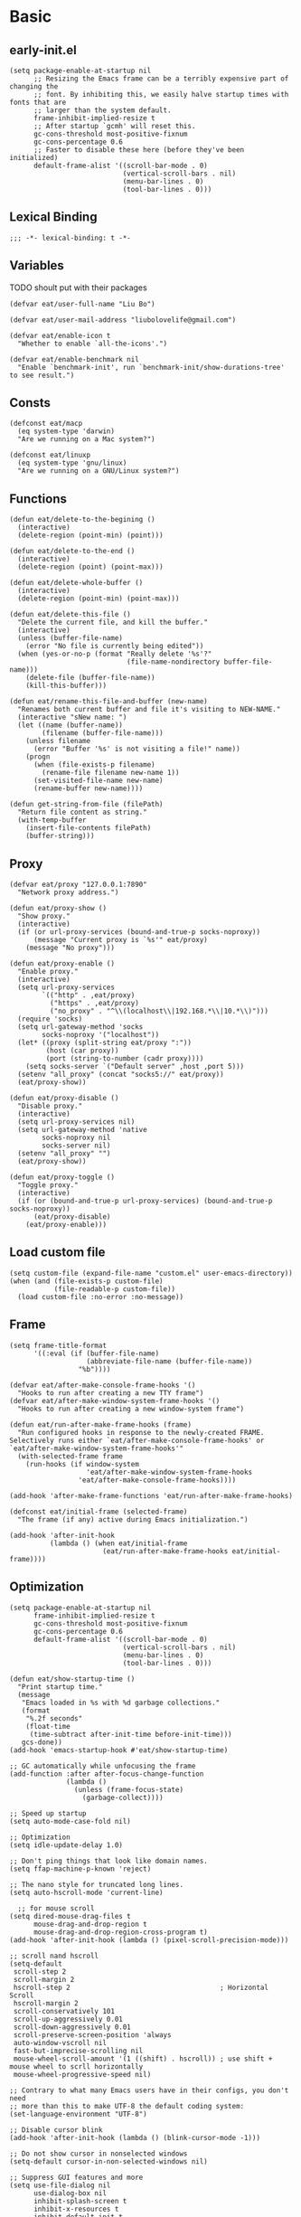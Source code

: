 #+STARTUP: fold
#+PROPERTY: header-args :tangle init.el :mkdirp yes

* Basic
** early-init.el
#+begin_src elisp :tangle early-init.el
(setq package-enable-at-startup nil
      ;; Resizing the Emacs frame can be a terribly expensive part of changing the
      ;; font. By inhibiting this, we easily halve startup times with fonts that are
      ;; larger than the system default.
      frame-inhibit-implied-resize t
      ;; After startup `gcmh' will reset this.
      gc-cons-threshold most-positive-fixnum
      gc-cons-percentage 0.6
      ;; Faster to disable these here (before they've been initialized)
      default-frame-alist '((scroll-bar-mode . 0)
                            (vertical-scroll-bars . nil)
                            (menu-bar-lines . 0)
                            (tool-bar-lines . 0)))
#+end_src
** Lexical Binding
#+begin_src elisp
;;; -*- lexical-binding: t -*-
#+end_src
** Variables
TODO shoult put with their packages
#+begin_src elisp
(defvar eat/user-full-name "Liu Bo")

(defvar eat/user-mail-address "liubolovelife@gmail.com")

(defvar eat/enable-icon t
  "Whether to enable `all-the-icons'.")

(defvar eat/enable-benchmark nil
  "Enable `benchmark-init', run `benchmark-init/show-durations-tree' to see result.")
#+end_src
** Consts
#+begin_src elisp
(defconst eat/macp
  (eq system-type 'darwin)
  "Are we running on a Mac system?")

(defconst eat/linuxp
  (eq system-type 'gnu/linux)
  "Are we running on a GNU/Linux system?")
#+end_src
** Functions
#+begin_src elisp
(defun eat/delete-to-the-begining ()
  (interactive)
  (delete-region (point-min) (point)))

(defun eat/delete-to-the-end ()
  (interactive)
  (delete-region (point) (point-max)))

(defun eat/delete-whole-buffer ()
  (interactive)
  (delete-region (point-min) (point-max)))

(defun eat/delete-this-file ()
  "Delete the current file, and kill the buffer."
  (interactive)
  (unless (buffer-file-name)
    (error "No file is currently being edited"))
  (when (yes-or-no-p (format "Really delete '%s'?"
                             (file-name-nondirectory buffer-file-name)))
    (delete-file (buffer-file-name))
    (kill-this-buffer)))

(defun eat/rename-this-file-and-buffer (new-name)
  "Renames both current buffer and file it's visiting to NEW-NAME."
  (interactive "sNew name: ")
  (let ((name (buffer-name))
        (filename (buffer-file-name)))
    (unless filename
      (error "Buffer '%s' is not visiting a file!" name))
    (progn
      (when (file-exists-p filename)
        (rename-file filename new-name 1))
      (set-visited-file-name new-name)
      (rename-buffer new-name))))

(defun get-string-from-file (filePath)
  "Return file content as string."
  (with-temp-buffer
    (insert-file-contents filePath)
    (buffer-string)))
#+end_src
** Proxy
#+begin_src elisp
(defvar eat/proxy "127.0.0.1:7890"
  "Network proxy address.")

(defun eat/proxy-show ()
  "Show proxy."
  (interactive)
  (if (or url-proxy-services (bound-and-true-p socks-noproxy))
      (message "Current proxy is `%s'" eat/proxy)
    (message "No proxy")))

(defun eat/proxy-enable ()
  "Enable proxy."
  (interactive)
  (setq url-proxy-services
        `(("http" . ,eat/proxy)
          ("https" . ,eat/proxy)
          ("no_proxy" . "^\\(localhost\\|192.168.*\\|10.*\\)")))
  (require 'socks)
  (setq url-gateway-method 'socks
        socks-noproxy '("localhost"))
  (let* ((proxy (split-string eat/proxy ":"))
         (host (car proxy))
         (port (string-to-number (cadr proxy))))
    (setq socks-server `("Default server" ,host ,port 5)))
  (setenv "all_proxy" (concat "socks5://" eat/proxy))
  (eat/proxy-show))

(defun eat/proxy-disable ()
  "Disable proxy."
  (interactive)
  (setq url-proxy-services nil)
  (setq url-gateway-method 'native
        socks-noproxy nil
        socks-server nil)
  (setenv "all_proxy" "")
  (eat/proxy-show))

(defun eat/proxy-toggle ()
  "Toggle proxy."
  (interactive)
  (if (or (bound-and-true-p url-proxy-services) (bound-and-true-p socks-noproxy))
      (eat/proxy-disable)
    (eat/proxy-enable)))
#+end_src
** Load custom file
#+begin_src elisp
(setq custom-file (expand-file-name "custom.el" user-emacs-directory))
(when (and (file-exists-p custom-file)
           (file-readable-p custom-file))
  (load custom-file :no-error :no-message))
#+end_src
** Frame
#+begin_src elisp
(setq frame-title-format
      '((:eval (if (buffer-file-name)
                   (abbreviate-file-name (buffer-file-name))
                 "%b"))))

(defvar eat/after-make-console-frame-hooks '()
  "Hooks to run after creating a new TTY frame")
(defvar eat/after-make-window-system-frame-hooks '()
  "Hooks to run after creating a new window-system frame")

(defun eat/run-after-make-frame-hooks (frame)
  "Run configured hooks in response to the newly-created FRAME.
Selectively runs either `eat/after-make-console-frame-hooks' or
`eat/after-make-window-system-frame-hooks'"
  (with-selected-frame frame
    (run-hooks (if window-system
                   'eat/after-make-window-system-frame-hooks
                 'eat/after-make-console-frame-hooks))))

(add-hook 'after-make-frame-functions 'eat/run-after-make-frame-hooks)

(defconst eat/initial-frame (selected-frame)
  "The frame (if any) active during Emacs initialization.")

(add-hook 'after-init-hook
          (lambda () (when eat/initial-frame
                       (eat/run-after-make-frame-hooks eat/initial-frame))))
#+end_src
** Optimization
#+begin_src elisp
(setq package-enable-at-startup nil
      frame-inhibit-implied-resize t
      gc-cons-threshold most-positive-fixnum
      gc-cons-percentage 0.6
      default-frame-alist '((scroll-bar-mode . 0)
                            (vertical-scroll-bars . nil)
                            (menu-bar-lines . 0)
                            (tool-bar-lines . 0)))

(defun eat/show-startup-time ()
  "Print startup time."
  (message
   "Emacs loaded in %s with %d garbage collections."
   (format
    "%.2f seconds"
    (float-time
     (time-subtract after-init-time before-init-time)))
   gcs-done))
(add-hook 'emacs-startup-hook #'eat/show-startup-time)

;; GC automatically while unfocusing the frame
(add-function :after after-focus-change-function
              (lambda ()
                (unless (frame-focus-state)
                  (garbage-collect))))

;; Speed up startup
(setq auto-mode-case-fold nil)

;; Optimization
(setq idle-update-delay 1.0)

;; Don't ping things that look like domain names.
(setq ffap-machine-p-known 'reject)

;; The nano style for truncated long lines.
(setq auto-hscroll-mode 'current-line)

  ;; for mouse scroll
(setq dired-mouse-drag-files t
      mouse-drag-and-drop-region t
      mouse-drag-and-drop-region-cross-program t)
(add-hook 'after-init-hook (lambda () (pixel-scroll-precision-mode)))

;; scroll nand hscroll
(setq-default
 scroll-step 2
 scroll-margin 2
 hscroll-step 2                                     ; Horizontal Scroll
 hscroll-margin 2
 scroll-conservatively 101
 scroll-up-aggressively 0.01
 scroll-down-aggressively 0.01
 scroll-preserve-screen-position 'always
 auto-window-vscroll nil
 fast-but-imprecise-scrolling nil
 mouse-wheel-scroll-amount '(1 ((shift) . hscroll)) ; use shift + mouse wheel to scrll horizontally
 mouse-wheel-progressive-speed nil)

;; Contrary to what many Emacs users have in their configs, you don't need
;; more than this to make UTF-8 the default coding system:
(set-language-environment "UTF-8")

;; Disable cursor blink
(add-hook 'after-init-hook (lambda () (blink-cursor-mode -1)))

;; Do not show cursor in nonselected windows
(setq-default cursor-in-non-selected-windows nil)

;; Suppress GUI features and more
(setq use-file-dialog nil
      use-dialog-box nil
      inhibit-splash-screen t
      inhibit-x-resources t
      inhibit-default-init t
      inhibit-startup-screen t
      inhibit-startup-message t
      inhibit-startup-buffer-menu t)

(setq fast-but-imprecise-scrolling t)
(setq redisplay-skip-fontification-on-input t)

;; Pixelwise resize
(setq ;; window-resize-pixelwise nil ;; NOTE this cause lsp-bridge-ref buffer didn't show
 frame-resize-pixelwise t)

;; Shut up!
(defun display-startup-echo-area-message()
  (message nil))

;; indent with whitespace by default
(setq-default
 tab-width 4
 indent-tabs-mode nil)

;; Disable default auto backup and save file
(setq-default
 create-lockfiles nil                               ; Don't create lockfiles
 make-backup-files nil                              ; Disable auto save and backup
 auto-save-default nil
 auto-save-list-file-prefix nil)

(setq
 initial-scratch-message (concat ";; Happy hacking, " user-login-name " - Emacs ♥ you!\n\n")
 initial-major-mode 'fundamental-mode               ; Don't use prog-mode an stratup
 ring-bell-function 'ignore
 read-process-output-max (* 4 1024 1024)
 suggest-key-bindings nil                           ; Disable "You can run the command balabala..."
 word-wrap-by-category t                            ; Emacs 之光！
 use-short-answers t                                ; yse-or-no -> y-or-n
 suggest-key-bindings nil
 enable-recursive-minibuffers t
 )

(setq-default
 inhibit-compacting-font-caches t                   ; Don’t compact font caches during GC.
 require-final-newline t                            ; add final newline
 visible-cursor t
 bidi-inhibit-bpa t                                 ; Improve long line display performance
 bidi-paragraph-direction 'left-to-right
 echo-keystrokes 0.01                               ; don't wait for keystrokes display
 warning-suppress-log-types '((comp))               ; Don't display compile warnings
 truncate-partial-width-windows 65                  ; Don't truncate lines in a window narrower than 65 chars.
 vc-follow-symlinks t                               ; always follow link
 server-client-instructions nil                     ; no client startup messages
 split-height-threshold nil                         ; prefer horizental split
 split-width-threshold 120
 )
#+end_src

** Package wrapper
#+begin_src elisp
;;; eat-package
;;;; Commentary:

;; Base on luna-load-package.el

;;;; Code:

(require 'pcase)

;;;; Variables

(defvar eat-all-packages-daemon t
  "If it's value is t, all package in `eat-package' will be required in dameon.")

(defconst eat--all-packages-p
  (and eat-all-packages-daemon (daemonp))
  "")

;;;; Functions

(defun eat-package-split-command-args (args)
  "Split args into commands and args.
If ARGS is (:command args args args :command args),
return: ((:command . (args args args)) (:command . (args)))."
  (let (ret-list arg-list command)
    (dolist (token (append args '(:finish)))
      (if (keywordp token)
          ;; Finish previous command
          (progn (if command (push (cons command (reverse arg-list))
                                   ret-list))
                 (setq arg-list nil)
                 ;; Start new command
                 (setq command token))
        (push token arg-list)))
    (reverse ret-list)))

(defun eat-package--handle-hook (arg-list package)
  "Handle hook arguments.
Each ARG in ARG-LIST is a cons (HOOK . FUNCTION).
HOOK can be either a single hook or a list of hooks.
FUNCTION can also be either a single function or a list of them.
PACKAGE is the package we are configuring."
  (let (ret-list hook-list func-list)
    (dolist (arg arg-list)
      (let ((hook (car arg))
            (func (cdr arg)))
        ;; Normalize to lists.
        (setq hook-list
              (if (symbolp hook) (list hook) hook))
        (setq func-list
              (if (or (symbolp func)
                      ;; Handle lambda correctly.
                      (functionp func))
                  (list func) func)))
      ;; Produce add-hook forms.
      (dolist (func func-list)
        ;; If FUNC is a lambda function, we can't autoload it,
        ;; Make it load the package before execution.
        (let ((func (if (not (symbolp func))
                        ;; We don't want closure.
                        `(lambda () (require ',package) (funcall ,func))
                      func)))
          (dolist (hook hook-list)
            (push `(add-hook ',hook #',func) ret-list)))))
    (reverse ret-list)))

(defun eat-package--collect-autoload (arg-list package)
  "Collect functions that needs autoload from ARG-LIST.
PACKAGE is the package we are loading.
Return a list of (autoload ...) forms."
  (let ((autoload
          (mapcan (lambda (arg)
                    (let ((command (car arg))
                          (arg-list (cdr arg)))
                      (pcase command
                        ;; ARG is either (hook . fn) or
                        ;;               ((hook ...) . fn) or
                        ;;               (hook . (fn ...))
                        (:hook (mapcan (lambda (arg)
                                         (let ((fn (cdr arg)))
                                           (if (or (symbolp fn)
                                                   ;; Handle lambda.
                                                   (functionp fn))
                                               (list fn)
                                             fn)))
                                       arg-list))
                        ;; ARG is either ".xxx" or (".xxx" . mode)
                        (:mode (mapcar (lambda (arg)
                                         (if (stringp arg)
                                             package
                                           (cdr arg)))
                                       arg-list)))))
                  arg-list)))
    (mapcar (lambda (fn)
              (if (symbolp fn)
                  `(autoload #',fn ,(symbol-name package) nil t)))
            autoload)))

(defmacro eat-package (package &rest args)
  "Like ‘use-package’.
PACKAGE is the package you are loading.
Available COMMAND:

  :init         Run right away.
  :config       Run after package loads.
  :hook         Each arguments is (HOOK . FUNC)
                HOOK and FUNC can be a symbol or a list of symbols.
  :mode         Add (ARG . PACKAGE) to ‘auto-mode-alist’. If ARG is
                already a cons, add ARG to ‘auto-mode-alist’.
  :commands     Add autoload for this command.
  :after        Require after this package loads.
  :reqire       Require this package right now.
  :straight     Install package via straight

Each COMMAND can take zero or more ARG. Among these commands,
:hook, :commands, and :after expect literal arguments, :init,
:config expect s-expressions, which are evaluated after
expansion of the macro.

ARGS.

\(fn PACKAGE &rest [COMMAND [ARG ...]] ...)"
  (declare (indent 1))
  ;; Group commands and arguments together.
  (let* ((arg-list (eat-package-split-command-args args))
         ;; Translate commands & arguments to valid
         ;; config code.
         (body
          (mapcan
           (lambda (arg)
             (let ((command (car arg))
                   (arg-list (cdr arg)))
               (pcase command
                 (:straight `((if (listp ',@arg-list)
                                  (straight-use-package ',@arg-list)
                                (straight-use-package ',package))))
                 (:elpaca `((if (listp ',@arg-list)
                                (elpaca ,@arg-list)
                              (elpaca ,package))))
                 (:init arg-list)
                 (:config `((with-eval-after-load ',package
                              ,@arg-list)))
                 (:hook (eat-package--handle-hook arg-list package))
                 (:mode
                  ;; ARG is either ".xxx" or (".xxx" . mode)
                  (mapcar
                   (lambda (arg)
                     (let ((pattern (if (consp arg) (car arg) arg))
                           (mode-fn (if (consp arg) (cdr arg) package)))
                       `(add-to-list 'auto-mode-alist
                                     ',(cons pattern mode-fn))))
                   arg-list))
                 (:commands
                  (mapcar (lambda (cmd)
                            `(autoload ',cmd ,(symbol-name package) nil t))
                          arg-list))
                 (:after
                  (mapcar (lambda (pkg)
                            `(with-eval-after-load ',pkg
                               (require ',package)))
                          arg-list)))))
           arg-list))
         (autoload-list (eat-package--collect-autoload arg-list package))
         ;; Must :require explicitly if you want to require this package.
         (require-p (let ((commands (mapcar #'car arg-list)))
                      (or (memq :require commands)))))
    `(condition-case err
         (progn
           ,@autoload-list
           ,@body
           (if eat--all-packages-p
               (require ',package)
             ,(when require-p `(require ',package))))
       ((debug error) (warn "Error when loading %s: %s" ',package
                            (error-message-string err))))))
#+end_src

** PATH
#+begin_src elisp
;;; Setup PATH
;; https://emacs-china.org/t/emacs-mac-port-profile/2895/29?u=rua
;; NOTE: When PATH is changed, run the following command
;; $ sh -c 'printf "%s" "$PATH"' > ~/.path
(defun eat/getenv-path()
  (interactive)
  (condition-case err
      (let ((path (with-temp-buffer
                    (insert-file-contents-literally "~/.path")
                    (buffer-string))))
        (setenv "PATH" path)
        (setq exec-path (append (parse-colon-path path) (list exec-directory))))
    (error (warn "%s" (error-message-string err)))))
#+end_src

** For MacOS
#+begin_src elisp
(when eat/macp
  (setq mac-option-modifier 'meta
        mac-command-modifier 'super
        ;; Render thinner fonts
        ns-use-thin-smoothing t
        ;; Don't open a file in a new frame
        ns-pop-up-frames nil)

  (add-hook 'after-init-hook #'eat/getenv-path)

  (global-set-key [(super a)] #'mark-whole-buffer)
  (global-set-key [(super v)] #'yank)
  (global-set-key [(super c)] #'kill-ring-save)
  (global-set-key [(super s)] #'save-buffer)
  (global-set-key [(super l)] #'goto-line)
  (global-set-key [(super w)] #'delete-frame)
  (global-set-key [(super z)] #'undo)
  ;; `save-buffers-kill-emacs' will shutdown emacs daemon
  (global-set-key [(super q)] #'save-buffers-kill-terminal))
#+end_src

** For Linux
#+begin_src elisp
(when eat/linuxp
  (setq x-underline-at-descent-line t)
  (setq-default
   ;; Don't use Fcitx5 in Emacs in PGTK build
   pgtk-use-im-context-on-new-connection nil
   x-gtk-resize-child-frames nil)

  ;; Don't use GTK+ tooltip
  (when (boundp 'x-gtk-use-system-tooltips)
    (setq x-gtk-use-system-tooltips nil)))
#+end_src

** Dvorak
#+begin_src elisp
;; Make “C-t” act like “C-x”, so it's easier to type on Dvorak layout
(keyboard-translate ?\C-t ?\C-x)
(keyboard-translate ?\C-x ?\C-t)
;; use C-u to forward, the origin C-u map to C-c C-u
(global-set-key (kbd "C-u") #'forward-char)
(global-set-key (kbd "C-x C-u") #'universal-argument)
#+end_src

** Key bindings
#+begin_src elisp
;; bind `describe-keymap', added in emacs 28
(global-set-key (kbd "C-h C-k") #'describe-keymap)

;; this will stuck emacs
(global-unset-key (kbd "C-h h"))

;; http://emacsredux.com/blog/2013/05/22/smarter-navigation-to-the-beginning-of-a-line/
(defun smarter-move-beginning-of-line (arg)
  "Move point back to indentation of beginning of line.

Move point to the first non-whitespace character on this line.
If point is already there, move to the beginning of the line.
Effectively toggle between the first non-whitespace character and
the beginning of the line.

If ARG is not nil or 1, move forward ARG - 1 lines first.  If
point reaches the beginning or end of the buffer, stop there."
  (interactive "^p")
  (setq arg (or arg 1))

  ;; Move lines first
  (when (/= arg 1)
    (let ((line-move-visual nil))
      (forward-line (1- arg))))

  (let ((orig-point (point)))
    (back-to-indentation)
    (when (= orig-point (point))
      (move-beginning-of-line 1))))
(global-set-key [remap move-beginning-of-line] #'smarter-move-beginning-of-line)
#+end_src

** Built-in packages
#+begin_src elisp
(eat-package repeat
  :init
  (setq repeat-mode t
        repeat-keep-prefix t
        repeat-exit-timeout 3
        repeat-exit-key (kbd "RET")))

(eat-package mouse
    :hook (after-init-hook . context-menu-mode))

(eat-package simple
  :hook (before-save-hook . delete-trailing-whitespace)
  :init
  (setq visual-line-fringe-indicators '(nil right-curly-arrow)
        ;; List only applicable commands.
        read-extended-command-predicate #'command-completion-default-include-p
        fill-column 72))

(eat-package webjump
  :init
  (global-set-key (kbd "C-x C-/") #'webjump)
  (setq webjump-sites
        '(("Emacs Wiki" .
           [simple-query "www.emacswiki.org" "www.emacswiki.org/cgi-bin/wiki/" #1=""])
          ("Emacs China" . "emacs-china.org")
          ("Emacs Reddit" . "www.reddit.com/r/emacs/")
          ("Emacs News" . "sachachua.com/blog/category/emacs-news/")
          ("Github" .
           [simple-query "github.com" "github.com/search?q=" #1#])
          ("DuckDuckGo" .
           [simple-query "duckduckgo.com" "duckduckgo.com/?q=" #1#])
          ("Google" .
           [simple-query "google.com" "google.com/search?q=" #1#])
          ("Youtube" .
           [simple-query "youtube.com" "youtube.com/results?search_query=" #1#])
          ("Google Groups" .
           [simple-query "groups.google.com" "groups.google.com/groups?q=" #1#])
          ("stackoverflow" .
           [simple-query "stackoverflow.com" "stackoverflow.com/search?q=" #1#])
          ("Wikipedia" .
           [simple-query "wikipedia.org" "wikipedia.org/wiki/" #1#]))))

(eat-package outline
  :init
  (setq outline-minor-mode-cycle t
        outline-minor-mode-highlight t))

(eat-package recentf
  :hook (after-init-hook . recentf-mode)
  :init
  (setq
   recentf-max-saved-items 1000
   recentf-exclude `(,tramp-file-name-regexp
                     "COMMIT_EDITMSG"))
  (global-set-key (kbd "C-x C-r") #'recentf-open-files))

(eat-package goto-addr
  :hook (after-init-hook . global-goto-address-mode))
#+end_src

** Package Manager(straight.el)
#+begin_src elisp
;;; Bootstrap straight.el
;; https://www.reddit.com/r/emacs/comments/mtb05k/emacs_init_time_decreased_65_after_i_realized_the/
(setq straight-check-for-modifications '(check-on-save find-when-checking))
(setq straight-vc-git-default-clone-depth 1)

(defvar bootstrap-version)
(let ((bootstrap-file
       (expand-file-name "straight/repos/straight.el/bootstrap.el" user-emacs-directory))
      (bootstrap-version 5))
  (unless (file-exists-p bootstrap-file)
    (with-current-buffer
        (url-retrieve-synchronously
         "https://raw.githubusercontent.com/raxod502/straight.el/develop/install.el"
         'silent 'inhibit-cookies)
      (goto-char (point-max))
      (eval-print-last-sexp)))
  (load bootstrap-file nil 'nomessage))


(declare-function elpaca-generate-autoloads "elpaca")
(defvar elpaca-directory (expand-file-name "elpaca/" user-emacs-directory))
(defvar elpaca-builds-directory (expand-file-name "builds/" elpaca-directory))
(when-let ((elpaca-repo (expand-file-name "repos/elpaca/" elpaca-directory))
           (elpaca-build (expand-file-name "elpaca/" elpaca-builds-directory))
           (elpaca-target (if (file-exists-p elpaca-build) elpaca-build elpaca-repo))
           (elpaca-url  "https://www.github.com/progfolio/elpaca.git")
           ((add-to-list 'load-path elpaca-target))
           ((not (file-exists-p elpaca-repo)))
           (buffer (get-buffer-create "*elpaca-bootstrap*")))
  (condition-case-unless-debug err
      (progn
        (unless (zerop (call-process "git" nil buffer t "clone" elpaca-url elpaca-repo))
          (error "%s" (list (with-current-buffer buffer (buffer-string)))))
        (byte-recompile-directory elpaca-repo 0 'force)
        (require 'elpaca)
        (elpaca-generate-autoloads "elpaca" elpaca-repo)
        (kill-buffer buffer))
    ((error)
     (delete-directory elpaca-directory 'recursive)
     (with-current-buffer buffer
       (goto-char (point-max))
       (insert (format "\n%S" err))
       (display-buffer buffer)))))
(require 'elpaca-autoloads)
(add-hook 'after-init-hook #'elpaca-process-queues)
(elpaca (elpaca :host github :repo "progfolio/elpaca"))
#+end_src
** Performance
*** benchmark start up
#+begin_src elisp
(eat-package benchmark-init
  :staright t
  :init
  (when eat/enable-benchmark
    (benchmark-init/activate))
  :config
  (add-hook 'after-init-hook 'benchmark-init/deactivate))
#+end_src
*** gc
#+begin_src elisp
(eat-package gcmh
  :straight t
  :hook (after-init-hook . gcmh-mode)
  :init
  (setq gcmh-idle-delay 5
        gcmh-high-cons-threshold #x6400000)) ;; 100 MB
#+end_src
** Lib
#+begin_src elisp
(eat-package all-the-icons :elpaca t)
(eat-package async :elpaca t)

;; 拼音搜索
(eat-package pinyinlib
  :elpaca t
  :commands
  pinyinlib-build-regexp-char
  pinyinlib-build-regexp-string)

(eat-package fullframe :elpaca t)
#+end_src
* UI
** Theme
*** better default
#+begin_src elisp
(defvar eat/theme 'modus-operandi
  "Default theme.")

(defvar eat/theme-tui 'default
  "Default theme used in tui.")

(defvar eat/theme-system-light 'modus-operandi
  "Default light theme after system appearance changed.")

(defvar eat/theme-system-dark 'modus-vivendi
  "Default dark theme after system appearance changed.")

(defvar luna-load-theme-hook nil)

;;;; Functions

(defun eat/load-theme (theme)
  (interactive
   (list
    (intern (completing-read "Theme: "
                             (mapcar #'symbol-name
				                     (custom-available-themes))))))
  (mapc #'disable-theme custom-enabled-themes)
  (if (featurep (intern (format "%s-theme" theme)))
      ;; We can save a lot of time by only enabling the theme.
      (enable-theme theme)
    (load-theme theme t))
  (run-hooks 'luna-load-theme-hook))
(global-set-key [remap load-theme] #'eat/load-theme)

(defun eat/adjust-opacity (frame incr)
  "Adjust the background opacity of FRAME by increment INCR."
  (unless (display-graphic-p frame)
    (error "Cannot adjust opacity of this frame"))
  (let* ((oldalpha (or (frame-parameter frame 'alpha-background) 100))
         (oldalpha (if (listp oldalpha) (car oldalpha) oldalpha))
         (newalpha (+ incr oldalpha)))
    (when (and (<= frame-alpha-lower-limit newalpha) (>= 100 newalpha))
      (modify-frame-parameters frame (list (cons 'alpha-background newalpha))))))
(global-set-key (kbd "M-C-8") (lambda () (interactive) (eat/adjust-opacity nil -2)))
(global-set-key (kbd "M-C-9") (lambda () (interactive) (eat/adjust-opacity nil 2)))
(global-set-key (kbd "M-C-7") (lambda () (interactive) (modify-frame-parameters nil `((alpha-background . 100)))))

;; for macos, load theme after system appearance changed
(when (boundp 'ns-system-appearance)
  (add-to-list 'ns-system-appearance-change-functions
               (lambda (l?d)
                 (if (eq l?d 'light)
                     (eat/load-theme eat/theme-system-light)
                   (eat/load-theme eat/theme-system-dark)))))

(add-hook 'eat/after-make-console-frame-hooks (lambda ()
                                                (when (fboundp 'menu-bar-mode)
                                                  (menu-bar-mode -1))
                                                (when eat/theme-tui
                                                  (eat/load-theme eat/theme-tui))))

(add-hook 'eat/after-make-window-system-frame-hooks (lambda ()
                                                      (eat/load-theme eat/theme)))
#+end_src

*** installed
#+begin_src elisp
(elpaca spacemacs-theme)
(elpaca kaolin-themes)
(elpaca (notink-theme :host github :repo "MetroWind/notink-theme"))
(elpaca (ef-themes :host github :repo "protesilaos/ef-themes"))
(elpaca (matrix-emacs-theme :host github :repo "monkeyjunglejuice/matrix-emacs-theme"))
(elpaca catppuccin-theme)

(setq
 spacemacs-theme-comment-italic t
 spacemacs-theme-keyword-italic t
 spacemacs-theme-org-agenda-height t
 spacemacs-theme-org-bold t
 spacemacs-theme-org-height t
 spacemacs-theme-org-highlight t
 spacemacs-theme-org-priority-bold t
 spacemacs-theme-org-bold t
 spacemacs-theme-underline-parens t)

(setq
 kaolin-themes-underline-wave nil
 kaolin-themes-modeline-border nil
 kaolin-themes-modeline-padded 4)

(with-eval-after-load 'kaolin-themes
  (with-eval-after-load 'treemacs
    (with-eval-after-load 'all-the-icons
      (kaolin-treemacs-theme))))
#+end_src

*** local
**** Load Path
#+begin_src elisp
(add-to-list 'custom-theme-load-path (expand-file-name "themes" user-emacs-directory))
#+end_src
**** nano
#+begin_src elisp :tangle themes/nano-theme.el
;;; nano-theme.el --- A theme split from nano-emacs  -*- lexical-binding: t; -*-

;; Copyright (C) 2021-2022 LiuBo

;; Author: LiuBo <https://github.com/404cn>
;; Created: May 30, 2021
;; Version: 1.0.0
;; Keywords: theme
;; Homepage: https://github.com/404cn/nano-theme.el
;; Package-Requires: ((emacs "28.0.50"))

;;
;; This file is not part of GNU Emacs.

;; This program is free software; you can redistribute it and/or
;; modify it under the terms of the GNU General Public License
;; as published by the Free Software Foundation; either version 3
;; of the License, or (at your option) any later version.

;; This program is distributed in the hope that it will be useful,
;; but WITHOUT ANY WARRANTY; without even the implied warranty of
;; MERCHANTABILITY or FITNESS FOR A PARTICULAR PURPOSE.  See the
;; GNU General Public License for more details.

;; You should have received a copy of the GNU General Public License
;; along with GNU Emacs; see the file COPYING.  If not, write to the
;; Free Software Foundation, Inc., 51 Franklin Street, Fifth Floor,
;; Boston, MA 02110-1301, USA.


;;; Commentary:

;;; A theme split from nano-emacs.

;;; Code:

(deftheme nano "Theme split from nano-emacs")

(defgroup nano-theme nil
  "Options of nano theme."
  :group 'faces)

(defcustom nano-theme-light/dark 'light
  "Nano theme uses light theme or dark theme?"
  :type 'symbol
  :group 'nano-theme)

(defun nano-theme--light?dark (light dark)
  "Determine using the LIGHT or the DARK color of nano-theme."
  (if (eq nano-theme-light/dark 'light)
      light
    dark))
(defalias '--l?d #'nano-theme--light?dark)

(defun nano-theme-toggle ()
  "Toggle between light/dark nano theme"
  (interactive)
  (if (eq nano-theme-light/dark 'light)
      (setq nano-theme-light/dark 'dark)
    (setq nano-theme-light/dark 'light))
  (mapc #'disable-theme custom-enabled-themes)
  (load-theme 'nano))

(let ((foreground (--l?d "#37474F" "#ECEFF4"))
      (background (--l?d "#FFFFFF" "#2E3440"))
      (highlight  (--l?d "#FAFAFA" "#3B4252"))
      (critical   (--l?d "#FF6F00" "#EBCB8B"))
      (salient    (--l?d "#673AB7" "#81A1C1"))
      (strong     (--l?d "#263238" "#FFFFFF"))
      (popout     (--l?d "#FFAB91" "#D08770"))
      (subtle     (--l?d "#ECEFF1" "#434C5E"))
      (faded      (--l?d "#90A4AE" "#677691")))
  (custom-theme-set-faces
   `nano
   ;; Basic
   `(default                    ((((type tty)))
                                 (((type graphic)) :background ,background :foreground ,foreground)))
   `(shadow                     ((t (:foreground ,faded))))
   `(link                       ((t (:foreground ,salient))))
   `(link-visited               ((t (:foreground ,salient))))
   `(highlight                  ((t (:background ,highlight))))
   `(match                      ((t (:foreground ,popout))))
   `(isearch                    ((t (:background ,subtle :box (:line-width (-1 . -1))))))
   `(lazy-highlight             ((t (:background ,subtle :box (:line-width (-1 . -1))))))
   `(warning                    ((t (:foreground ,popout))))
   `(success                    ((t (:foreground ,faded))))
   `(cursor                     ((t (:background ,foreground))))
   `(fringe                     ((t (:foreground ,faded))))
   `(show-paren-match           ((t (:box (:line-width (-1 . -1))))))
   `(hl-line                    ((t (:background ,highlight))))
   `(region                     ((t (:background ,subtle))))
   `(line-number                ((t (:foreground ,faded))))
   `(line-number-current-line   ((t (:foreground ,strong))))
   `(minibuffer-prompt          ((t (:foreground ,strong))))
   `(vertical-border            ((t (:foreground ,subtle))))
   `(window-divider             ((t (:foreground ,subtle))))
   `(window-divider-first-pixel ((t (:foreground ,subtle))))
   `(window-divider-last-pixel  ((t (:foreground ,subtle))))
   `(fill-column-indicator      ((t (:foreground ,strong))))
   `(trailing-whitespace        ((t (:background ,subtle))))
   `(completions-common-part    ((t (:foreground ,faded))))
   `(secondary-selection        ((t (:background ,subtle))))
   `(header-line                ((t ( :background ,subtle :foreground ,strong
                                      :box (:line-width 2 :style released-button)))))

   ;; Font Locks
   `(font-lock-comment-face           ((t (:foreground ,faded))))
   `(font-lock-comment-delimiter-face ((t (:foreground ,faded))))
   `(font-lock-keyword-face           ((t (:foreground ,salient))))
   `(font-lock-string-face            ((t (:foreground ,popout))))
   `(font-lock-doc-face               ((t (:foreground ,faded))))
   `(font-lock-builtin-face           ((t ())))
   `(font-lock-type-face              ((t ())))
   `(font-lock-variable-name-face     ((t ())))
   `(font-lock-constant-face          ((t (:foreground ,salient))))
   `(font-lock-function-name-face     ((t (:foreground ,strong :underline t))))
   `(font-lock-warning-face           ((t ())))
   `(font-lock-preprocessor-face      ((t ())))

   ;; Eldoc
   `(eldoc-highlight-function-argument ((t (:foreground ,strong :bold t))))

   ;; Outline
   `(outline-1 ((t (:foreground ,foreground :bold t :slant italic))))
   `(outline-2 ((t (:inherit outline-1))))
   `(outline-3 ((t (:inherit outline-1))))
   `(outline-4 ((t (:inherit outline-1))))
   `(outline-5 ((t (:inherit outline-1))))
   `(outline-6 ((t (:inherit outline-1))))
   `(outline-7 ((t (:inherit outline-1))))
   `(outline-8 ((t (:inherit outline-1))))

   ;; magit
   `(magit-diff-hunk-heading ((t (:background ,subtle))))

   ;; Agenda
   `(org-agenda-calendar-event   ((t (:foreground ,foreground :background ,background))))
   `(org-agenda-calendar-sexp    ((t (:foreground ,salient))))
   `(org-agenda-clocking         ((t (:foreground ,faded))))
   `(org-agenda-column-dateline  ((t (:foreground ,faded))))
   `(org-agenda-current-time     ((t (:foreground ,foreground :bold t))))
   `(org-agenda-date             ((t (:foreground ,salient))))
   `(org-agenda-date-today       ((t (:foreground ,salient :bold t))))
   `(org-agenda-date-weekend     ((t (:foreground ,faded))))
   `(org-agenda-diary            ((t (:foreground ,faded))))
   `(org-agenda-dimmed-todo-face ((t (:foreground ,faded))))
   `(org-agenda-done             ((t (:foreground ,faded))))
   `(org-agenda-filter-category  ((t (:foreground ,faded))))
   `(org-agenda-filter-effort    ((t (:foreground ,faded))))
   `(org-agenda-filter-regexp    ((t (:foreground ,faded))))
   `(org-agenda-filter-tags      ((t (:foreground ,faded))))
   `(org-agenda-restriction-lock ((t (:foreground ,faded))))
   `(org-agenda-structure        ((t (:foreground ,foreground :bold t))))

   ;; Notmuch
   `(notmuch-tag-face             ((t (:foreground ,faded))))
   `(notmuch-search-date          ((t (:foreground ,faded))))
   `(notmuch-tag-deleted          ((t (:strike-through ,popout))))
   `(notmuch-tag-added            ((t (:underline ,popout))))
   `(notmuch-wash-cited-text      ((t (:foreground ,faded))))
   `(notmuch-message-summary-face ((t (:foreground ,strong :bold t :background ,subtle))))

   ;; Mode Line
   `(mode-line          ((t ( :background ,foreground :foreground ,background))))
   `(mode-line-inactive ((t ( :background ,faded :foreground ,background))))

   ;; tab-bar
   `(tab-bar                    ((t (:background ,background :foreground ,foreground))))
   `(tab-bar-tab-group-current  ((t ())))
   `(tab-bar-tab                ((t (:inverse-video t :bold t))))
   `(tab-bar-tab-group-inactive ((t ())))
   `(tab-bar-tab-inactive       ((t (:inherit shadow))))

   ;; solaire Mode
   `(solaire-default-face             ((t (:inherit default :background ,highlight))))

   ;; Orderless
   `(orderless-match-face-0           ((t (:foreground ,strong :bold t))))
   `(orderless-match-face-1           ((t (:foreground ,strong :bold t))))
   `(orderless-match-face-2           ((t (:foreground ,strong :bold t))))
   `(orderless-match-face-3           ((t (:foreground ,strong :bold t))))

   ;; Eshell
   `(eshell-prompt                    ((t (:foreground ,popout :bold t))))

   ;; telega
   `(telega-msg-inline-reply ((t (:foreground ,faded))))
   `(telega-msg-heading      ((t (:underline t))))

   ;; which-func
   `(which-func ((t (:foreground ,highlight))))

   ;; Imenu-ist
   `(imenu-list-entry-subalist-face-0 ((t (:foreground ,strong :weight bold :underline t))))
   `(imenu-list-entry-subalist-face-1 ((t (:foreground ,salient :weight bold :underline t))))
   `(imenu-list-entry-subalist-face-2 ((t (:foreground ,popout :weight bold :underline t))))
   `(imenu-list-entry-subalist-face-3 ((t (:foreground ,critical :weight bold :underline t))))
   `(imenu-list-entry-face-0          ((t (:foreground ,strong))))
   `(imenu-list-entry-face-1          ((t (:foreground ,salient))))
   `(imenu-list-entry-face-2          ((t (:foreground ,popout))))
   `(imenu-list-entry-face-3          ((t (:foreground ,critical))))))

;;;###autoload
(and load-file-name
     (boundp 'custom-theme-load-path)
     (add-to-list 'custom-theme-load-path
                  (file-name-as-directory
                   (file-name-directory load-file-name))))

(provide-theme 'nano)

;;; nano-theme.el ends here
#+end_src
**** carbon
#+begin_src elisp :tangle themes/carbon-theme.el
;;; carbon-theme.el --- A minimal dark theme  -*- lexical-binding: t; -*-

;; Author: Shi Tianshu
;; Keywords: theme
;; Package-Requires: ((emacs "28.0.50"))
;; Version: 1.0.2

;;
;; This file is not part of GNU Emacs.

;; This program is free software; you can redistribute it and/or
;; modify it under the terms of the GNU General Public License
;; as published by the Free Software Foundation; either version 3
;; of the License, or (at your option) any later version.

;; This program is distributed in the hope that it will be useful,
;; but WITHOUT ANY WARRANTY; without even the implied warranty of
;; MERCHANTABILITY or FITNESS FOR A PARTICULAR PURPOSE.  See the
;; GNU General Public License for more details.

;; You should have received a copy of the GNU General Public License
;; along with GNU Emacs; see the file COPYING.  If not, write to the
;; Free Software Foundation, Inc., 51 Franklin Street, Fifth Floor,
;; Boston, MA 02110-1301, USA.


;;; Commentary:

;;; This is a minimal light theme.

;;; Code:

(deftheme carbon "A minimal light theme.")

(defvar carbon-theme-header-scales '(1.0 1.0 1.0 1.0 1.0 1.0 1.0)
  "Scales for headers.")

(let ((bg "#202020")
      (fg "#A0A0A0")
      (cm "#707070")
      (rg "#024347")
      (hl "#2A2A2A")
      (lh "#0DA59B")
      (ss "#353535")
      (kw "#EEEEEE")
      (fn "#bfaa6b")
      (st "#4b9e6b")
      (str "#4a95b5")
      (num "#9466a5")
      (doc "#cc725b")
      (cur "#EFEFEF")
      (pop "#272727")
      (tb "#000000"))
  (custom-theme-set-faces
   `carbon
   ;; We don't specify default foreground/background in TTY.
   `(default                        ((((type tty)))
                                     (((type graphic)) :background ,bg :foreground ,fg)))
   ;; Basics
   `(cursor                         ((t (:background ,cur))))
   `(region                         ((t (:background ,rg :extend nil))))
   `(hl-line                        ((t (:background ,hl))))
   `(fringe                         ((t (:background ,bg))))
   `(show-paren-match               ((t (:background ,hl :box (:line-width (-1 . -1) :style nil)))))
   `(highlight                      ((t (:inverse-video t))))
   `(button                         ((t (:box (:line-width (-1 . -1))))))
   `(vertical-border                ((t ())))
   `(window-divider                 ((t (:foreground ,cm))))
   `(window-divider-first-pixel     ((t (:foreground ,cm))))
   `(window-divider-last-pixel      ((t (:foreground ,cm))))
   `(line-number                    ((t (:foreground ,cm))))
   `(line-number-current-line       ((t (:foreground ,fn :background ,hl))))
   `(completions-common-part        ((t ())))
   `(minibuffer-prompt              ((t ())))
   `(lazy-highlight                 ((t (:foreground ,lh :underline t))))
   `(compilation-info               ((t ())))
   `(compilation-warning            ((t ())))
   `(warning                        ((t ())))
   `(match                          ((t (:inverse-video t))))
   `(secondary-selection            ((t (:background ,ss :extend nil))))
   `(help-key-binding               ((t (:bold t))))
   `(shadow                         ((t (:foreground ,cm))))

   ;; ISearch
   `(isearch                        ((t (:inverse-video t))))
   `(isearch-fail                   ((t (:inverse-video t))))

   ;; Font Locks
   `(font-lock-comment-face         ((t (:foreground ,doc))))
   `(font-lock-comment-delimiter-face  ((t (:inherit font-lock-comment-face))))
   `(font-lock-string-face          ((t (:foreground ,str))))
   `(font-lock-doc-face             ((t (:foreground ,doc))))
   `(font-lock-builtin-face         ((t ())))
   `(font-lock-type-face            ((t ())))
   `(font-lock-variable-name-face   ((t ())))
   `(font-lock-keyword-face         ((((type tty)) (:bold t))
                                     (((type graphic)) (:foreground ,kw))))
   `(font-lock-constant-face        ((t (:foreground ,st))))
   `(font-lock-function-name-face   ((t (:foreground ,fn))))
   `(font-lock-warning-face         ((t ())))
   `(font-lock-preprocessor-face    ((t ())))
   `(error                          ((t (:background "red" :foreground ,fn))))

   `(highlight-numbers-number       ((t (:foreground ,num))))

   ;; shell
   `(sh-quoted-exec                 ((t ())))

   ;; IMenu
   `(imenu-list-entry-face-0          ((t ())))
   `(imenu-list-entry-subalist-face-0 ((t (:bold t))))

   ;; Mode Line
   `(tab-line                       ((t ())))
   `(mode-line                      ((t (:background ,fg :foreground ,bg))))
   `(mode-line-inactive             ((t (:background ,cm :foreground ,hl))))
   `(header-line                    ((t ())))
   `(header-line-inactive           ((t ())))

   ;; Company
   `(company-tooltip-common         ((t ())))
   `(company-tooltip-common-selection ((t ())))
   `(company-tooltip                ((t (:background ,pop))))
   `(company-tooltip-search         ((t ())))
   `(company-tooltip-selection      ((t (:inverse-video t))))
   `(company-tooltip-annotation     ((t ())))
   `(company-scrollbar-bg           ((t (:background ,cm))))
   `(company-scrollbar-fg           ((t (:background ,fg))))
   `(company-template-field         ((t (:inherit yas-field-highlight-face))))

   ;; Yasnippet
   `(yas-field-highlight-face       ((t (:underline t))))

   ;; Meow
   `(meow-beacon-indicator          ((t (:bold t))))
   `(meow-keypad-indicator          ((t (:bold t))))
   `(meow-insert-indicator          ((t (:bold t))))
   `(meow-normal-indicator          ((t (:bold t))))
   `(meow-motion-indicator          ((t (:bold t))))
   `(meow-keypad-cursor             ((t (:background ,cur))))
   `(meow-insert-cursor             ((t (:background ,cur))))
   `(meow-normal-cursor             ((t (:background ,cur))))
   `(meow-motion-cursor             ((t (:background ,cur))))
   `(meow-unknown-cursor            ((t (:background ,cur))))
   `(meow-beacon-cursor             ((t (:background ,cur))))

   ;; colorful paren
   `(colorful-round           ((t ())))
   `(colorful-square          ((t (:foreground ,str))))
   `(colorful-curly           ((t (:foreground ,st))))
   `(colorful-semicolon       ((t (:foreground ,fn))))

   ;; Cider
   `(cider-result-overlay-face      ((t (:inverse-video t))))
   `(cider-repl-stderr-face         ((t ())))
   `(cider-repl-stdout-face         ((t (:foreground "gray60"))))
   `(cider-test-error-face          ((t (:foreground "yellow" :inverse-video t))))

   ;; Clojure
   `(clojure-character-face         ((t ())))

   ;; Magit
   `(magit-branch-local                ((t (:foreground ,st))))
   `(magit-branch-remote               ((t (:foreground ,fn))))
   `(magit-header-line                 ((t ())))
   `(magit-head                        ((t ())))
   `(magit-section-highlight           ((t (:background ,hl))))
   `(magit-section-heading             ((t ())))
   `(magit-section-selection           ((t ())))
   `(magit-diff-removed                ((t (:background "#311"))))
   `(magit-diff-removed-highlight      ((t (:background "#311"))))
   `(magit-diff-added                  ((t (:background "#131"))))
   `(magit-diff-added-highlight        ((t (:background "#131"))))
   `(magit-diff-context-highlight      ((t (:background ,hl :foreground ,fg))))

   ;; ;; SMerge
   ;; `(smerge-refined-added           ((t (:background "#253325"))))
   ;; `(smerge-lower                   ((t (:background "#173017"))))
   ;;
   ;; Diff-hl
   `(diff-hl-insert                 ((t (:foreground ,cm :background ,cm))))
   `(diff-hl-change                 ((t (:foreground ,hl :background ,hl))))
   `(diff-hl-delete                 ((t (:foreground ,fg :background ,fg))))

   `(eshell-prompt                  ((t (:bold t))))
   ;;
   ;; ;; Term
   ;; `(term-color-blue                ((t (:foreground ,blue :background ,blue))))
   ;; `(term-color-green               ((t (:foreground ,green :background ,green))))
   ;; `(term-color-red                 ((t (:foreground ,red :background ,red))))
   ;;
   ;; ;; Popup
   ;; `(popup-tip-face                 ((t (:background ,bg+4 :foreground ,fg))))
   ;; `(popup-isearch-match            ((t (:background "#CFA300" :foreground "black"))))
   ;;
   ;; `(tooltip                        ((t ())))
   ;; `(dired-directory                ((t (:foreground ,light-purple))))
   ;; `(web-mode-html-attr-name-face   ((t ())))
   ;; `(web-mode-html-tag-face         ((t ())))
   ;;
   ;; Emacs Rime
   `(rime-preedit-face              ((t (:underline t))))
   `(rime-cursor-face               ((t (:inherit font-lock-constant-face))))
   `(rime-indicator-face            ((t ())))
   `(rime-indicator-dim-face        ((t ())))
   `(rime-candidate-num-face        ((t ())))
   `(rime-comment-face              ((t ())))
   `(rime-code-face                 ((t (:bold t))))
   `(rime-default-face              ((t ())))
   `(rime-highlight-candidate-face  ((t ())))

   ;;
   ;; ;; Web Mode
   `(web-mode-function-call-face    ((t ())))
   `(web-mode-function-name-face    ((t ())))
   `(web-mode-html-tag-bracket-face ((t (:inherit parenthesis))))
   `(web-mode-symbol-face           ((t ())))
   `(css-selector                   ((t ())))
   ;;
   ;; Markdown
   `(markdown-header-face-1         ((t (:underline t :height ,(nth 0 carbon-theme-header-scales)))))
   `(markdown-header-face-2         ((t (:underline t :height ,(nth 1 carbon-theme-header-scales)))))
   `(markdown-header-face-3         ((t (:underline t :height ,(nth 2 carbon-theme-header-scales)))))
   `(markdown-header-face-4         ((t (:underline t :height ,(nth 3 carbon-theme-header-scales)))))
   `(markdown-header-face-5         ((t (:underline t :height ,(nth 4 carbon-theme-header-scales)))))
   `(markdown-header-face-6         ((t (:underline t :height ,(nth 5 carbon-theme-header-scales)))))
   `(markdown-header-face-7         ((t (:underline t :height ,(nth 6 carbon-theme-header-scales)))))
   ;;
   ;; ;; Telega
   `(telega-entity-type-code        ((t ())))
   `(telega-msg-heading             ((t ())))
   `(telega-msg-self-title          ((t (:foreground ,fn))))
   `(telega-unmuted-count           ((t ())))
   ;;
   ;; ;; Org-mode
   `(org-document-title             ((t (:bold t :height ,(nth 0 carbon-theme-header-scales)))))
   `(org-link                       ((t (:underline t))))
   `(org-document-title             ((t ())))
   `(org-code                       ((t (:inherit font-lock-constant-face))))
   `(org-level-1                    ((t (:inherit font-lock-string-face :height ,(nth 0 carbon-theme-header-scales)))))
   `(org-level-2                    ((t (:inherit font-lock-function-name-face :height ,(nth 1 carbon-theme-header-scales)))))
   `(org-level-3                    ((t (:inherit font-lock-keyword-face :height ,(nth 2 carbon-theme-header-scales)))))
   `(org-level-4                    ((t (:height ,(nth 3 carbon-theme-header-scales)))))
   `(org-level-5                    ((t (:height ,(nth 4 carbon-theme-header-scales)))))
   `(org-level-6                    ((t (:height ,(nth 5 carbon-theme-header-scales)))))
   `(org-level-7                    ((t (:height ,(nth 6 carbon-theme-header-scales)))))
   ;;
   ;; ;; Treemacs
   ;; `(treemacs-root-face             ((t (:inherit font-lock-function-name-face :height 1.4 :underline t))))
   `(fill-column-indicator          ((t (:foreground ,cm))))
   `(scroll-bar                     ((t (:foreground ,fg))))
   `(parenthesis                    ((t (:foreground ,cm))))
   `(eldoc-box-body                 ((t (:background ,pop :inherit variable-pitch))))

   `(flycheck-warning               ((t (:underline (:style wave :color ,cm)))))
   `(flycheck-error                 ((t (:underline (:style wave :color ,st)))))
   `(flymake-warning                ((t (:underline (:style wave :color ,st)))))
   `(flymake-error                  ((t (:underline (:style wave :color ,st)))))
   `(flymake-note                   ((t (:underline (:style wave :color ,cm)))))

   `(wgrep-face                     ((t (:underline ,st))))

   `(anzu-mode-line                 ((t (:foreground ,bg :background ,fg))))
   `(erc-nick-default-face          ((t (:inherit font-lock-keyword-face))))
   `(erc-input-face                 ((t (:inherit font-lock-function-name-face))))
   `(erc-timestamp-face             ((t (:inherit font-lock-constant-face))))
   `(erc-notice-face                ((t (:inherit font-lock-comment-face))))

   `(tab-bar                        ((t (:background ,fg :foreground ,bg))))
   `(tab-bar-tab                    ((t (:inverse-video t :bold t))))
   `(tab-bar-tab-inactive           ((t ())))

   `(ansi-color-blue                ((t (:foreground "#169edd"))))
   `(ansi-color-bright-blue         ((t (:foreground "#169edd"))))
   `(yascroll:thumb-fringe          ((t (:foreground ,cm :background ,cm))))
   `(yascroll:thumb-text-area       ((t (:foreground ,cm :background ,cm))))

   `(embark-keybinding              ((t (:inherit font-lock-constant-face))))))

(and load-file-name
     (boundp 'custom-theme-load-path)
     (add-to-list 'custom-theme-load-path
                  (file-name-as-directory
                   (file-name-directory load-file-name))))

(provide-theme 'carbon)

;;; carbon-theme.el ends here
#+end_src
**** default
#+begin_src elisp :tangle themes/default-theme.el
(deftheme default "Emacs default theme, better version.")

(custom-theme-set-faces
 `default
 ;; basic
 `(fringe ((t (:background ,(face-background 'default)))))
 `(cursor ((t (:background "black"))))

 ;; mode-line
 `(mode-line ((t (:foreground "black" :background "grey75" :box (:line-width 1 :style released-button)))))
 `(mode-line-inactive ((t (:foreground "grey20" :background "grey90" :weight light
                                       :box `(:line-width 1 :color "grey75" :style nil)))))
 )

(and load-file-name
     (boundp 'custom-theme-load-path)
     (add-to-list 'custom-theme-load-path
                  (file-name-as-directory
                   (file-name-directory load-file-name))))

(provide-theme 'default)
#+end_src
**** grayscale
#+begin_src elisp :tangle themes/grayscale-theme.el
;;; grayscale-theme.el --- A gray light theme  -*- lexical-binding: t; -*-

;; Author: Shi Tianshu
;; Keywords: theme
;; Package-Requires: ((emacs "28.0.50"))
;; Version: 1.0.2

;;
;; This file is not part of GNU Emacs.

;; This program is free software; you can redistribute it and/or
;; modify it under the terms of the GNU General Public License
;; as published by the Free Software Foundation; either version 3
;; of the License, or (at your option) any later version.

;; This program is distributed in the hope that it will be useful,
;; but WITHOUT ANY WARRANTY; without even the implied warranty of
;; MERCHANTABILITY or FITNESS FOR A PARTICULAR PURPOSE.  See the
;; GNU General Public License for more details.

;; You should have received a copy of the GNU General Public License
;; along with GNU Emacs; see the file COPYING.  If not, write to the
;; Free Software Foundation, Inc., 51 Franklin Street, Fifth Floor,
;; Boston, MA 02110-1301, USA.


;;; Commentary:

;;; This is a minimal gray light theme.

;;; Code:

(deftheme grayscale "A minimal light theme.")

(defvar grayscale-theme-header-scales '(1.4 1.4 1.2 1.0 1.0 1.0 1.0)
  "Scales for headers.")

(setq awesome-tray-mode-line-active-color "#353535"
      awesome-tray-mode-line-inactive-color "#a9bdb5")

(let ((bg "#c4d3cd")
      (fg "#353535")
      (kw "#000000")
      (cm "#61726b")
      (ss "#96b0a5")
      (hl "#a9bdb5")
      (fn "#b6c6c0")
      (cur "#202020"))
  (custom-theme-set-faces
   `grayscale
   ;; We don't specify default foreground/background in TTY.
   `(default                        ((((type tty)))
                                     (((type graphic)) :background ,bg :foreground ,fg)))
   ;; Basics
   `(cursor                         ((t (:background ,cur))))
   `(region                         ((t (:background ,hl))))
   `(hl-line                        ((t)))
   `(fringe                         ((t (:background ,bg))))
   `(show-paren-match               ((t (:box (:line-width (-1 . -1))))))
   `(highlight                      ((t (:inverse-video t))))
   `(button                         ((t (:box (:line-width (-1 . -1))))))
   `(vertical-border                ((t ())))
   `(window-divider                 ((t (:foreground ,cm))))
   `(window-divider-first-pixel     ((t (:foreground ,cm))))
   `(window-divider-last-pixel      ((t (:foreground ,cm))))
   `(line-number                    ((t (:foreground ,cm))))
   `(line-number-current-line       ((t (:foreground ,fg))))
   `(parenthesis                    ((t (:foreground ,fg))))
   `(completions-common-part        ((t ())))
   `(minibuffer-prompt              ((t ())))
   `(lazy-highlight                 ((t (:foreground ,fg :box (:line-width (-1 . -1))))))
   `(compilation-info               ((t ())))
   `(compilation-warning            ((t ())))
   `(warning                        ((t ())))
   `(match                          ((t (:foreground ,fg :box (:line-width (-1 . -1))))))
   `(secondary-selection            ((t (:background ,ss))))
   `(help-key-binding               ((t ())))
   `(shadow                         ((t (:foreground ,cm))))

   ;; ISearch
   `(isearch                        ((t (:inverse-video t))))
   `(isearch-fail                   ((t (:inverse-video t))))

   ;; Font Locks
   `(font-lock-comment-face         ((t (:foreground ,cm :italic t))))
   `(font-lock-comment-delimiter-face         ((t (:foreground ,cm :italic t))))
   `(font-lock-string-face          ((t (:foreground ,cm))))
   `(font-lock-doc-face             ((t (:foreground ,cm))))
   `(font-lock-builtin-face         ((t ())))
   `(font-lock-type-face            ((t ())))
   `(font-lock-variable-name-face   ((t ())))
   `(font-lock-keyword-face         ((t (:bold t))))
   `(font-lock-constant-face        ((t (:italic t))))
   `(font-lock-function-name-face   ((t (:background ,fn))))
   `(font-lock-warning-face         ((t ())))
   `(font-lock-preprocessor-face    ((t ())))

   ;; shell
   `(sh-quoted-exec                 ((t ())))

   ;; IMenu
   `(imenu-list-entry-face-0          ((t ())))
   `(imenu-list-entry-subalist-face-0 ((t (:bold t))))

   ;; Mode Line
   `(tab-line                       ((t ())))
   `(mode-line                      ((t (:inverse-video t))))
   `(mode-line-inactive             ((t (:background ,hl))))
   `(header-line                    ((t ())))
   `(header-line-inactive           ((t ())))

   ;; Company
   `(company-tooltip-common         ((t ())))
   `(company-tooltip-common-selection ((t (:bold t))))
   `(company-tooltip                ((t (:background ,hl))))
   `(company-tooltip-search         ((t ())))
   `(company-tooltip-selection      ((t (:inverse-video t))))
   `(company-tooltip-annotation     ((t ())))
   `(company-scrollbar-bg           ((t (:background ,bg))))
   `(company-scrollbar-fg           ((t (:background ,fg))))
   `(company-template-field         ((t (:inherit yas-field-highlight-face))))

   ;; Yasnippet
   `(yas-field-highlight-face       ((t (:background ,hl))))

   ;; Meow
   `(meow-keypad-indicator          ((t (:bold t))))
   `(meow-insert-indicator          ((t (:bold t))))
   `(meow-normal-indicator          ((t (:bold t))))
   `(meow-motion-indicator          ((t (:bold t))))
   `(meow-beacon-indicator          ((t (:bold t))))
   `(meow-keypad-cursor             ((t ())))
   `(meow-insert-cursor             ((t ())))
   `(meow-normal-cursor             ((t ())))
   `(meow-motion-cursor             ((t ())))
   `(meow-beacon-cursor             ((t ())))

   ;; colorful paren
   `(colorful-round           ((t (:foreground ,cm))))
   `(colorful-square          ((t ())))
   `(colorful-curly           ((t ())))

   ;; Cider
   `(cider-result-overlay-face      ((t (:inverse-video t))))
   `(cider-repl-stderr-face         ((t (:bold t))))
   `(cider-repl-stdout-face         ((t ())))

   ;; Clojure
   `(clojure-character-face         ((t ())))

   ;; Magit
   ;; `(magit-diff-file-heading-highlight ((t (:background ,bg+1))))
   `(magit-branch-current              ((t (:box t :background ,hl))))
   `(magit-branch-local                ((t (:background ,hl))))
   `(magit-branch-remote               ((t (:background ,cm :foreground ,bg))))
   `(magit-branch-remote-head          ((t (:box t :background ,cm :foreground ,bg))))
   `(magit-header-line                 ((t (:bold t))))
   `(magit-head                        ((t ())))
   `(magit-section-highlight           ((t (:background ,hl))))
   `(magit-section-heading             ((t (:bold t))))
   `(magit-section-selection           ((t (:bold t))))
   `(magit-diff-hunk-heading-highlight ((t (:inverse-video t))))
   `(magit-diff-hunk-heading ((t (:foreground ,cm))))
   `(magit-diff-removed             ((t ())))
   `(magit-diff-added               ((t ())))
   `(magit-diff-removed-highlight   ((t (:background ,hl))))
   `(magit-diff-added-highlight     ((t (:background ,cm :foreground ,bg))))
   `(magit-diff-highlight           ((t ())))
   `(magit-diff-context-highlight   ((t ())))
   ;;
   ;; ;; SMerge
   ;; `(smerge-refined-added           ((t (:background "#253325"))))
   ;; `(smerge-lower                   ((t (:background "#173017"))))
   ;;
   ;; Diff-hl
   `(diff-hl-insert                 ((t (:foreground ,cm :background ,cm))))
   `(diff-hl-change                 ((t (:foreground ,hl :background ,hl))))
   `(diff-hl-delete                 ((t (:foreground ,fg :background ,fg))))

   `(eshell-prompt                  ((t (:bold t))))
   ;;
   ;; ;; Term
   ;; `(term-color-blue                ((t (:foreground ,blue :background ,blue))))
   ;; `(term-color-green               ((t (:foreground ,green :background ,green))))
   ;; `(term-color-red                 ((t (:foreground ,red :background ,red))))
   ;;
   ;; ;; Popup
   ;; `(popup-tip-face                 ((t (:background ,bg+4 :foreground ,fg))))
   ;; `(popup-isearch-match            ((t (:background "#CFA300" :foreground "black"))))
   ;;
   `(tooltip                        ((t ())))
   `(dired-directory                ((t (:bold t))))
   `(web-mode-html-attr-name-face   ((t ())))
   `(web-mode-html-tag-face         ((t ())))

   ;; Emacs Rime
   `(rime-preedit-face              ((t (:underline t))))
   `(rime-cursor-face               ((t (:inherit font-lock-constant-face))))
   `(rime-indicator-face            ((t ())))
   `(rime-indicator-dim-face        ((t ())))
   `(rime-candidate-num-face        ((t ())))
   `(rime-comment-face              ((t (:inherit font-lock-comment))))
   `(rime-code-face                 ((t (:bold t))))
   `(rime-default-face              ((t ())))
   `(rime-highlight-candidate-face  ((t ())))

   ;;
   ;; ;; Web Mode
   `(web-mode-function-call-face    ((t ())))
   `(web-mode-function-name-face    ((t ())))
   `(web-mode-html-tag-bracket-face ((t (:inherit parenthesis))))
   `(web-mode-symbol-face           ((t (:inherit font-lock-constant-face))))
   `(web-mode-doctype-face          ((t (:inherit shadow))))
   ;; `(css-selector                   ((t (:foreground ,purple))))
   ;;
   ;; ;; Markdown
   `(markdown-header-face-1         ((t (:bold t :height ,(nth 0 grayscale-theme-header-scales)))))
   `(markdown-header-face-2         ((t (:bold t :height ,(nth 1 grayscale-theme-header-scales)))))
   `(markdown-header-face-3         ((t (:bold t :height ,(nth 2 grayscale-theme-header-scales)))))
   `(markdown-header-face-4         ((t (:bold t :height ,(nth 3 grayscale-theme-header-scales)))))
   `(markdown-header-face-5         ((t (:bold t :height ,(nth 4 grayscale-theme-header-scales)))))
   `(markdown-header-face-6         ((t (:bold t :height ,(nth 5 grayscale-theme-header-scales)))))
   `(markdown-header-face-7         ((t (:bold t :height ,(nth 6 grayscale-theme-header-scales)))))
   ;;
   ;; ;; Telega
   `(telega-entity-type-code        ((t ())))
   `(telega-msg-heading             ((t ())))
   `(telega-unmuted-count           ((t ())))
   ;;
   ;; ;; Org-mode
   `(org-document-title             ((t (:bold t :height ,(nth 0 grayscale-theme-header-scales)))))
   `(org-link                       ((t (:underline t))))
   `(org-document-title             ((t ())))
   `(org-code                       ((t (:inherit font-lock-constant-face))))
   `(org-level-1                    ((t (:bold t :height ,(nth 0 grayscale-theme-header-scales)))))
   `(org-level-2                    ((t (:bold t :height ,(nth 1 grayscale-theme-header-scales)))))
   `(org-level-3                    ((t (:bold t :height ,(nth 2 grayscale-theme-header-scales)))))
   `(org-level-4                    ((t (:bold t :height ,(nth 3 grayscale-theme-header-scales)))))
   `(org-level-5                    ((t (:bold t :height ,(nth 4 grayscale-theme-header-scales)))))
   `(org-level-6                    ((t (:bold t :height ,(nth 5 grayscale-theme-header-scales)))))
   `(org-level-7                    ((t (:bold t :height ,(nth 6 grayscale-theme-header-scales)))))
   `(org-todo                       ((t (:bold t))))
   `(org-done                       ((t (:bold t :inherit shadow))))
   `(org-headline-done              ((t (:inherit shadow))))
   `(org-drawer                     ((t (:foreground ,cm))))

   ;; ;; Treemacs
   `(fill-column-indicator          ((t (:foreground ,cm))))
   `(scroll-bar                     ((t (:foreground ,fg))))
   `(sp-pair-overlay-face           ((t (:background ,hl))))
   `(sp-wrap-overlay-face           ((t (:background ,hl))))

   `(flycheck-warning ((t (:underline (:style wave :color ,cm)))))
   `(flycheck-error   ((t (:underline (:style wave :color ,fg)))))
   `(flymake-warning  ((t (:underline (:style wave :color ,cm)))))
   `(flymake-error    ((t (:underline (:style wave :color ,fg)))))
   `(flymake-note     ((t (:underline (:style wave :color ,hl)))))


   `(tab-bar                        ((t (:background ,hl))))
   `(tab-bar-tab-group-current      ((t ())))
   `(tab-bar-tab                    ((t (:bold t))))
   `(tab-bar-tab-group-inactive     ((t ())))
   `(tab-bar-tab-inactive           ((t (:bold nil :inherit shadow))))

   `(yascroll:thumb-fringe          ((t (:foreground ,cm :background ,cm))))
   `(yascroll:thumb-text-area       ((t (:foreground ,cm :background ,cm))))))

(and load-file-name
     (boundp 'custom-theme-load-path)
     (add-to-list 'custom-theme-load-path
                  (file-name-as-directory
                   (file-name-directory load-file-name))))

(provide-theme 'grayscale)

;;; grayscale-theme.el ends here
#+end_src
**** nasy
#+begin_src elisp :tangle themes/nasy-theme.el
  ;;; nasy-modeline.el --- Nasy's Emacs Configuration theme file.  -*- lexical-binding: t; -*-

;; Copyright (C) 2020  Nasy

;; Author: Nasy <nasyxx@gmail.com>

  ;;; Commentary:

;; Nasy's Emacs UI theme.

  ;;; Code:

(defgroup nasy-theme nil
  "Options of Nasy's theme."
  :group 'faces)

(defcustom nasy-theme-light/dark 'light
  "Nasy theme uses light theme or dark theme?"
  :group 'nasy-theme
  :type 'symbol)

(defcustom nasy-theme-org-scale t
  "Nasy theme uses scale up in `org-mode' or not."
  :group 'nasy-theme
  :type 'boolean)

(defcustom nasy-theme-underlines-list '(comment)
  "Nasy theme uses underline on list.

  Should be one or more in `comment', `hl-line'."
  :group 'nasy-theme
  :type '(list symbol))

(defcustom nasy-theme-fixed-pitch-font "Recursive Mono Casual Static"
  "Nasy theme fixed pitch font."
  :group 'nasy-theme
  :type 'string)

(defcustom nasy-theme-variable-pitch-font "Cardo"
  "Nasy theme variable patch font."
  :group 'nasy-theme
  :type 'string)

(defcustom nasy-theme-fixed-pitch-font-scale 1.0
  "Nasy theme fixed pitch font scale."
  :group 'nasy-theme
  :type 'float)

(defcustom nasy-theme-variable-pitch-font-scale 1.3
  "Nasy theme variable pitch font scale."
  :group 'nasy-theme
  :type 'float)

(defcustom nasy-theme-rescale-f/v-pitch-font t
  "Nasy theme rescale f/v-pitch-font or not."
  :group 'nasy-theme
  :type 'boolean)

(defun nasy-theme--light?dark (light dark)
  "Determine using the LIGHT or the DARK color of nasy-theme."
  (if (eq nasy-theme-light/dark 'light)
      light
    dark))
(defalias '--l?d #'nasy-theme--light?dark)

(defun nasy-theme--scale? (scale)
  "Determine using `org-mode' SCALE or not."
  (if nasy-theme-org-scale
      scale
    1))
(defalias '--s? #'nasy-theme--scale?)

(defun nasy-theme--check-underline-list (sym)
  "Check if SYM in `nasy-theme-underlines-list' or not."
  (when (memq sym nasy-theme-underlines-list)
    t))
(defalias '--u? #'nasy-theme--check-underline-list)

(defun nasy-theme--rescale-font ()
  "Nasy theme rescale font."
  (when nasy-theme-rescale-f/v-pitch-font
    (setf (alist-get
           nasy-theme-fixed-pitch-font
           face-font-rescale-alist
           nasy-theme-fixed-pitch-font-scale nil 'string=)
          nasy-theme-fixed-pitch-font-scale)
    (setf (alist-get
           nasy-theme-variable-pitch-font
           face-font-rescale-alist
           nasy-theme-variable-pitch-font-scale nil 'string=)
          nasy-theme-variable-pitch-font-scale)))

(nasy-theme--rescale-font)

(deftheme nasy)

(let* ((class '((class color) (min-colors 89)))
       (n-丁香     "#CCA4E3")
       (n-品红     "#F00056")
       (n-墨       "#50616D")
       (n-墨灰     "#758A99")
       (n-富春紡   "#FEF4B4")
       (n-春緑     "#E3EFD1")
       (n-松绿     "#057748")
       (n-松花     "#BCE672")
       (n-水黄     "#DDEEC4")
       (n-龍泉靑瓷 "#C8E6C6")
       (n-湖蓝     "#30DFF3")
       (n-漆       "#161823")
       (n-火红     "#FF2D51")
       (n-牙       "#EEDEB0")
       (n-珈琲椶   "#705438")
       (n-米灰     "#D3CBAF")
       (n-紙棕     "#D2B38C")
       (n-素       "#E0F0E9")
       (n-紫扇貝   "#923A60")
       (n-缟       "#F2ECDE")
       (n-胡粉     "#FFFAE8")
       (n-芽灰     "#E3DBBF")
       (n-茶       "#B35C44")
       (n-荼       "#F3F9F1")
       (n-蠟白     "#FEF8DE")
       (n-長萅蕐   "#FF47D1")
       (n-霜       "#E9F1F6")
       (n-青莲     "#801DAE")
       (n-靛青     "#177CB0")
       (n-鱼肚     "#FCEFE8")
       (n-鸭黄     "#FAFF72")
       (n-鹅黄     "#FFF143")
       (n-黛       "#4A4266")
       (n/丁香青莲  (--l?d n-青莲 n-青莲))
       (n/墨墨灰    (--l?d n-墨 n-墨灰))
       (n/墨灰墨    (--l?d n-墨灰 n-墨))
       (n/墨灰素    (--l?d n-墨灰 n-素))
       (n/墨缟      (--l?d n-墨 n-缟))
       (n/湖蓝靛青  (--l?d n-湖蓝 n-靛青))
       (n/漆缟      (--l?d n-漆 n-缟))
       (n/牙墨      (--l?d n-牙 n-墨))
       (n/牙黛      (--l?d n-牙 n-黛))
       (n/素墨      (--l?d n-素 n-墨))
       (n/素墨灰    (--l?d n-素 n-墨灰))
       (n/缟墨      (--l?d n-缟 n-墨))
       (n/缟漆      (--l?d n-缟 n-漆))
       (n/缟黛      (--l?d n-缟 n-黛))
       (n/霜黛      (--l?d n-霜 n-黛))
       (n/青莲丁香  (--l?d n-青莲 n-丁香))
       (n/青莲牙    (--l?d n-青莲 n-牙))
       (n/靛青湖蓝  (--l?d n-靛青 n-湖蓝))
       (n/黛缟      (--l?d n-黛 n-缟))
       (n/黛霜      (--l?d n-黛 n-霜)))
  (custom-theme-set-faces
   'nasy
     ;;; essential styles
   `(default ((,class (:foreground ,n/墨缟 :background ,n/缟漆))))

     ;;; Basic
   `(bold ((,class (:weight bold))))
   `(button          ((,class (:box (:line-width 1) :underline t :weight bold))))
   `(cursor          ((,class (:background ,n/黛霜 :foreground ,n/霜黛))))
   `(error           ((,class (:background ,n-鱼肚 :foreground ,n-品红 :weight bold))))
   `(escape-glyph    ((,class (:foreground ,n-茶))))
   `(fixed-pitch
     ((,class (:family ,nasy-theme-fixed-pitch-font))))
   `(fringe          ((,class (:background ,n/缟漆 :foreground ,n/墨缟))))
   `(header-line     ((,class (:background ,n-荼
                                           :box (:line-width 2 :style released-button)
                                           :extend t
                                           :foreground ,n/靛青湖蓝))))
   `(highlight    ((,class (:background ,n/墨缟
                                        :distant-foreground ,n/霜黛))))
   `(internal-border ((,class (:background ,n/缟漆))))
   `(link         ((,class (:foreground ,n-靛青 :underline t))))
   `(link-visited ((,class (:foreground ,n-青莲 :underline t))))
   `(region       ((,class (:background ,n-龍泉靑瓷 :distant-foreground ,n/墨缟 :extend t))))
   `(secondary-selection ((,class (:background ,n-芽灰))))
   `(success      ((,class (:background ,n-鱼肚 :foreground ,n-靛青 :weight bold))))
   `(variable-pitch
     ((,class (:family ,nasy-theme-variable-pitch-font))))
   `(warning      ((,class (:background ,n-鱼肚 :foreground ,n-茶 :weight bold))))

     ;;; company
   `(company-box-scrollbar
     ((,class (:background ,n/黛缟
                           :box (:line-width 2 :style released-button)
                           :extend t
                           :foreground ,n/缟黛))))
   `(company-box-selection
     ((,class (:inherit company-box-scrollbar))))
   `(company-echo-common
     ((,class (:background ,n-茶 :foreground ,n-缟))))
   `(company-preview-common
     ((,class (:background ,n-荼 :foreground ,n-墨 :slant italic :weight bold))))
   `(company-scrollbar-bg
     ((,class (:background ,n-牙))))
   `(company-scrollbar-fg
     ((,class (:background ,n-茶 :foreground ,n-缟))))
   `(company-tooltip
     ((,class (:background ,n/霜黛 :foreground ,n/黛霜))))
   `(company-tooltip-common
     ((,class (:background ,n-素 :foreground ,n-松绿 :weight bold))))
   `(company-tooltip-common-selection
     ((,class (:background ,n/黛缟 :foreground ,n-松花 :inherit company-tooltip-common))))
   `(company-tooltip-selection
     ((,class (:background ,n/黛缟
                           :box (:style released-button)
                           :extend t
                           :foreground ,n/缟黛))))

     ;;; counsel & ivy
   `(all-the-icons-ivy-rich-icon-face
     ((t (:box (:line-width 2 :style released-button)
               :inherit default))))
   `(ivy-current-match
     ((,class (:background ,n/黛缟
                           :extend t
                           :foreground ,n/缟墨
                           :weight bold))))
   `(ivy-highlight-face
     ((,class (:inherit counsel-active-mode))))
   `(ivy-minibuffer-match-face-1
     ((,class (:background ,n-松花
                           :foreground ,n-墨
                           :weight bold))))
   `(ivy-minibuffer-match-face-2
     ((,class (:background ,n-鹅黄
                           :foreground ,n-墨
                           :weight bold))))
   `(ivy-minibuffer-match-face-3
     ((,class (:background ,n-丁香
                           :foreground ,n-墨
                           :weight bold))))
   `(ivy-minibuffer-match-face-4
     ((,class (:background ,n-火红
                           :foreground ,n-墨
                           :weight bold))))

     ;;; customize faces
   `(custom-button
     ((,class (:box (:line-width 2 :style released-button)
                    :foreground ,n/霜黛
                    :background ,n/黛霜))))
   `(custom-button-mouse
     ((,class (:box (:line-width 2 :style released-button)
                    :background ,n/霜黛
                    :foreground ,n/黛霜))))
   `(custom-button-pressed
     ((,class (:box (:line-width 2 :style pressed-button)
                    :inherit custom-button))))
   `(custom-button-pressed-unraised
     ((,class (:foreground ,n-青莲 :inherit custom-button-unraised))))
   `(custom-button-unraised
     ((,class (:underline t))))
   `(custom-comment
     ((,class (:background ,n/霜黛 :foreground ,n/黛霜))))
   `(custom-group-tag
     ((,class (:foreground ,n-靛青
                           :height 1.4
                           :slant normal
                           :weight bold
                           :inherit variable-pitch))))
   `(custom-group-subtitle
     ((,class (:foreground ,n/墨缟
                           :height 1.2
                           :underline t
                           :weight bold))))
   `(custom-variable-obsolete
     ((,class (:foreground ,n/黛霜
                           :strike-through t))))
   `(custom-variable-tag
     ((,class (:foreground ,n-靛青
                           :slant normal
                           :weight bold))))

     ;;; dashboard
   `(widget-button
     ((,class (:weight unspecified))))

     ;;; display-fill-column-indicator-mode
   `(fill-column-indicator ((,class (:background ,n-湖蓝 :foreground ,n-靛青))))

     ;;; font-lock faces
   `(font-lock-builtin-face
     ((,class (:background ,n-春緑 :foreground ,n-珈琲椶 :slant italic))))
   `(font-lock-comment-delimiter-face
     ((,class (:inherit font-lock-comment-face :weight bold))))
   `(font-lock-comment-face
     ((,class (:foreground ,n/墨灰素
                           :slant italic
                           :underline ,(--u? 'comment)))))
   `(font-lock-constant-face
     ((,class (:inherit font-lock-variable-name-face :weight bold))))
   `(font-lock-doc-face
     ((,class (:background ,n-水黄 :foreground ,n/靛青湖蓝 :extend t))))
   `(font-lock-function-name-face
     ((,class (:foreground ,n-松绿 :underline t))))
   `(font-lock-keyword-face
     ((,class (:foreground ,n/墨缟 :weight bold))))
   `(font-lock-negation-char-face
     ((,class (:foreground ,n-珈琲椶))))
   `(font-lock-string-face
     ((,class (:foreground ,n/靛青湖蓝))))
   `(font-lock-type-face
     ((,class (:foreground ,n-松绿 :slant italic :weight bold))))
   `(font-lock-variable-name-face
     ((,class (:foreground ,n-茶))))
   `(font-lock-warning-face
     ((,class (:background ,n-鸭黄 :foreground ,n-墨 :weight bold))))

     ;;; highlight
   ;; highlight-indents-guide
   `(highlight-indent-guides-even-face
     ((,class (:background ,n-水黄))))
   `(highlight-indent-guides-odd-face
     ((,class (:background ,n-春緑))))
   ;; hl-line
   `(hl-line ((,class (:background ,n-芽灰
                                   :distant-foreground ,n-墨
                                   :extend t
                                   :underline ,(--u? 'hl-line)
                                   :weight bold))))

     ;;; mode line
   `(doom-modeline-buffer-minor-mode
     ((,class (:inherit mode-line))))
   `(doom-modeline-buffer-modified
     ((,class (:foreground ,n-火红
                           :inherit mode-line
                           :weight bold))))
   `(doom-modeline-info
     ((,class (:foreground ,n-靛青
                           :inherit mode-line
                           :weight bold))))
   `(doom-modeline-lsp-error
     ((,class (:inherit doom-modeline-urgent))))
   `(doom-modeline-lsp-running
     ((,class (:inherit doom-modeline-warning))))
   `(doom-modeline-lsp-warning
     ((,class (:inherit doom-modeline-warning))))
   `(doom-modeline-urgent
     ((,class (:foreground ,n-品红
                           :inherit mode-line
                           :weight bold))))
   `(doom-modeline-warning
     ((,class (:foreground ,n-松花
                           :inherit mode-line
                           :weight bold))))
   `(mode-line          ((,class (:background ,n-胡粉))))
   `(mode-line-inactive ((,class (:background ,n-素))))

     ;;; org mode
   `(org-block
     ((,class (:background ,n-蠟白 :foreground ,n/墨缟 :extend t))))
   `(org-block-begin-line
     ((,class (:background ,n-水黄
                           :box (:line-width 1 :style released-button)
                           :extend t
                           :foreground ,n/墨缟
                           :weight bold
                           :slant italic))))
   `(org-code ((,class (:background ,n-米灰
                                    :foreground ,n-墨
                                    :inheit fixed-pitch))))
   `(org-document-title
     ((,class (:background ,n-富春紡
                           :extend nil
                           :foreground ,n/墨缟
                           :height ,(--s? 1.7)
                           :weight bold))))
   `(org-document-info
     ((,class (:background ,n/素墨
                           :extend t
                           :foreground ,n/墨缟
                           :height ,(--s? 1.2)
                           :slant italic))))
   `(org-document-info-keyword
     ((,class (:background ,n/素墨
                           :extend t
                           :foreground ,n/墨缟
                           :height ,(--s? 1.2)
                           :slant italic))))
   `(org-done
     ((,class (:box (:line-width 2 :style released-button)
                    :foreground ,n/墨缟))))
   `(org-headline-done
     ((,class (:underline (:color ,n-松花)))))
   `(org-level-1
     ((,class (:background ,n-蠟白
                           :extend t
                           :foreground ,n-靛青
                           :height ,(--s? 1.4)
                           :underline t
                           :weight bold))))
   `(org-level-2
     ((,class (:background ,n-蠟白
                           :extend t
                           :foreground ,n-紫扇貝
                           :height ,(--s? 1.2)
                           :weight bold))))
   `(org-level-3
     ((,class (:background ,n-蠟白
                           :extend t
                           :foreground ,n-松绿
                           :height ,(--s? 1.1)
                           :weight bold))))
   `(org-level-4
     ((,class (:background ,n-蠟白
                           :extend t
                           :foreground ,n/青莲丁香
                           :height ,(--s? 1.1)
                           :weight bold))))
   `(org-level-5
     ((,class (:extend t
                       :foreground ,n-靛青
                       :height ,(--s? 1.1)
                       :slant italic
                       :weight normal))))
   `(org-level-6
     ((,class (:extend t
                       :foreground ,n-茶
                       :height ,(--s? 1.1)
                       :slant italic
                       :weight normal))))
   `(org-level-7
     ((,class (:extend t
                       :foreground ,n-松绿
                       :height ,(--s? 1.1)
                       :slant italic
                       :weight normal))))
   `(org-level-8
     ((,class (:extend t
                       :foreground ,n/青莲丁香
                       :height ,(--s? 1.1)
                       :slant italic
                       :weight normal))))
   `(org-list-dt ((,class (:height ,(--s? 1.1) :weight bold))))
   `(org-meta-line
     ((,class (:inherit font-lock-comment-face
                        :underline nil))))
   `(org-roam-link
     ((,class (:inherit org-link
                        :overline  t
                        :underline t))))
   `(org-superstar-header-bullet ((,class (:background ,n-富春紡))))
   `(org-superstar-item ((,class (:foreground ,n-靛青))))
   `(org-tag
     ((,class (:background ,n/牙黛
                           :box t
                           :foreground ,n/墨缟
                           :slant normal
                           :underline nil
                           :weight bold))))
   `(org-verbatim ((,class (:background ,n-春緑
                                        :foreground ,n-墨
                                        :inheit fixed-pitch))))

     ;;; page break lines
   `(page-break-lines
     ((,class (:inherit font-lock-comment-face :slant normal :underline nil))))

     ;;; tab bar mode
   `(tab-bar                ((t (:inherit mode-line))))
   `(tab-bar-tab            ((t (:inherit mode-line))))
   `(tab-bar-tab-inactive   ((t (:inherit mode-line-inactive))))

     ;;; term
   `(term-color-black   ((,class (:background ,n-墨     :foreground ,n-墨))))
   `(term-color-blue    ((,class (:background ,n-靛青   :foreground ,n-靛青))))
   `(term-color-cyan    ((,class (:background ,n-湖蓝   :foreground ,n-湖蓝))))
   `(term-color-green   ((,class (:background ,n-松绿   :foreground ,n-松绿))))
   `(term-color-magenta ((,class (:background ,n-長萅蕐 :foreground ,n-長萅蕐))))
   `(term-color-red     ((,class (:background ,n-火红   :foreground ,n-火红))))
   `(term-color-white   ((,class (:background ,n-缟     :foreground ,n-缟))))
   `(term-color-yellow  ((,class (:background ,n-紙棕   :foreground ,n-紙棕))))
   `(vterm-color-inverse-video
     ((,class (:background ,n-墨))))

     ;;; tree sitter
   `(tree-sitter-hl-face:constructor
     ((,class (:inherit tree-sitter-hl-face:type :bold nil))))
   `(tree-sitter-hl-face:property
     ((,class (:inherit font-lock-constant-face :bold nil))))
   `(tree-sitter-hl-face:operator
     ((,class (:background ,n-蠟白 :bold t :inherit font-lock-negation-char-face))))))

  ;;;###autoload
(and load-file-name
     (boundp 'custom-theme-load-path)
     (add-to-list 'custom-theme-load-path
                  (file-name-as-directory
                   (file-name-directory load-file-name))))

(provide-theme 'nasy)

(provide 'nasy-theme)
  ;;; nasy-theme.el ends here
#+end_src
**** stein
#+begin_src elisp :tangle themes/stein-theme.el
;;; stein-theme.el --- stein Theme

;; Copyright 2015-present, All rights reserved
;;
;; Code licensed under the MIT license

;; Credits:
;; https://github.com/dracula/emacs

;; author
;; Aeghn

;;; Code:
(deftheme stein)

(let*
    ((stein-bg      "#fbf8ef")
     (stein-current "#FFFFFF")
     (stein-fg      "#050505")
     (stein-comment "#595959")
     (stein-cyan    "#335EA8")
     (stein-green   "#006400")
     (stein-orange  "#FD8008")
     (stein-magenta "#CE2F1A")
     (stein-purple  "#990099")
     (stein-red     "#AA0000")
     (stein-yellow  "#C18001")
     (stein-blue    "#000088")
     (stein-accent  "#655370")
     ;; Other colors
     (bg0 "#BDBDBD")
     (bg2 "#D8D8D8")
     (bg3 "#FFFFFF")
     (fg0 "#171717")
     (fg2 "#393939")
     (fg3 "#4A4A4A")
     )
  (custom-theme-set-faces
   'stein
   `(cursor ((t (:background ,fg3))))
   `(default ((t (:background ,stein-bg :foreground ,stein-fg))))
   `(default-italic ((t (:slant italic))))
   `(ffap ((t (:foreground ,fg0))))
   `(fringe ((t (:background ,stein-bg :foreground ,fg0))))
   `(highlight ((t (:foreground ,stein-yellow :background ,bg3))))
   `(hl-line ((t (:background ,stein-current))))
   `(info-quoted-name ((t (:foreground ,stein-blue))))
   `(info-string ((t (:foreground ,stein-yellow))))
   `(lazy-highlight ((t (:foreground ,fg2 :background ,bg3))))
   `(link ((t (:foreground ,stein-cyan :underline t))))
   `(linum ((t (:slant italic :foreground ,bg0 :background ,stein-bg))))
   `(line-number ((t (:slant italic :foreground ,stein-comment :background ,stein-bg ))))
   `(minibuffer-prompt ((t (:weight bold :foreground ,stein-blue))))
   `(region ((t (:background ,stein-yellow :foreground ,stein-bg :extend t))))
   `(trailing-whitespace ((t (:foreground nil :background ,stein-blue))))
   `(vertical-border ((t (:foreground ,stein-comment))))

   `(success ((t (:foreground ,stein-green))))
   `(warning ((t (:foreground ,stein-blue))))
   `(error ((t (:foreground ,stein-red))))
   `(header-line ((t (:background ,stein-bg))))
   `(secondary-selection ((t (:background ,bg3))))
   ;; syntax
   `(font-lock-builtin-face ((t (:foreground ,stein-blue))))
   `(font-lock-comment-face ((t (:foreground ,stein-comment))))
   `(font-lock-comment-delimiter-face ((t (:foreground ,stein-comment))))
   `(font-lock-constant-face ((t (:foreground ,stein-cyan))))
   `(font-lock-doc-face ((t (:foreground ,stein-comment))))
   `(font-lock-function-name-face ((t (:foreground ,stein-green :weight bold))))
   `(font-lock-keyword-face ((t (:weight bold :foreground ,stein-magenta))))
   `(font-lock-negation-char-face ((t (:foreground ,stein-cyan))))
   `(font-lock-preprocessor-face ((t (:foreground ,stein-blue))))
   `(font-lock-reference-face ((t (:foreground ,stein-cyan))))
   `(font-lock-regexp-grouping-backslash ((t (:foreground ,stein-cyan))))
   `(font-lock-regexp-grouping-construct ((t (:foreground ,stein-purple))))
   `(font-lock-string-face ((t (:foreground ,stein-yellow))))
   `(font-lock-type-face ((t (:slant italic :foreground ,stein-purple))))
   `(font-lock-variable-name-face ((t (:foreground ,stein-fg
                                                   :weight bold))))
   `(font-lock-warning-face ((t (:foreground ,stein-blue :background ,bg2))))
   ;; auto-complete
   `(ac-completion-face ((t (:underline t :foreground ,stein-magenta))))
   ;; avy
   `(avy-lead-face ((t (:foreground "#ffffff" :background ,stein-red))))
   `(avy-lead-face-0 ((t (:foreground "#ffffff" :background ,stein-yellow))))
   `(avy-lead-face-1 ((t (:foreground "#ffffff" :background ,stein-blue))))
   `(avy-lead-face-2 ((t (:foreground "#ffffff" :background ,stein-purple))))
   ;; company
   `(company-echo-common ((t (:foreground ,stein-bg :background ,stein-fg))))
   `(company-preview ((t (:background ,stein-bg :foreground ,stein-orange))))
   `(company-preview-common ((t (:foreground ,bg2 :foreground ,fg3))))
   `(company-preview-search ((t (:foreground ,stein-purple :background ,stein-bg))))
   `(company-scrollbar-bg ((t (:background ,bg3))))
   `(company-scrollbar-fg ((t (:foreground ,stein-magenta))))
   `(company-template-field ((t (:inherit region))))
   `(company-tooltip ((t (:foreground ,fg2 :background ,stein-bg :weight bold))))
   `(company-tooltip-annotation ((t (:foreground ,stein-cyan))))
   `(company-tooltip-common ((t (:foreground ,fg3))))
   `(company-tooltip-common-selection ((t (:foreground ,stein-yellow))))
   `(company-tooltip-mouse ((t (:inherit highlight))))
   `(company-tooltip-selection ((t (:background ,bg3 :foreground ,fg3))))
   ;; diff-hl
   `(diff-hl-change ((t (:foreground ,stein-blue :background ,stein-blue))))
   `(diff-hl-delete ((t (:foreground ,stein-red :background ,stein-red))))
   `(diff-hl-insert ((t (:foreground ,stein-green :background ,stein-green))))
   ;; dired
   `(dired-directory ((t (:foreground ,stein-green :weight normal))))
   `(dired-flagged ((t (:foreground ,stein-magenta))))
   `(dired-header ((t (:foreground ,fg3 :background ,stein-bg))))
   `(dired-ignored ((t (:inherit shadow))))
   `(dired-mark ((t (:foreground ,stein-fg :weight bold))))
   `(dired-marked ((t (:foreground ,stein-blue :weight bold))))
   `(dired-perm-write ((t (:foreground ,fg3 :underline t))))
   `(dired-symlink ((t (:foreground ,stein-yellow :weight normal :slant italic))))
   `(dired-warning ((t (:foreground ,stein-blue :underline t))))
   `(diredp-compressed-file-name ((t (:foreground ,fg3))))
   `(diredp-compressed-file-suffix ((t (:foreground ,fg0))))
   `(diredp-date-time ((t (:foreground ,stein-fg))))
   `(diredp-deletion-file-name ((t (:foreground ,stein-magenta :background ,stein-current))))
   `(diredp-deletion ((t (:foreground ,stein-magenta :weight bold))))
   `(diredp-dir-heading ((t (:foreground ,fg2 :background ,bg0))))
   `(diredp-dir-name ((t (:inherit dired-directory))))
   `(diredp-dir-priv ((t (:inherit dired-directory))))
   `(diredp-executable-tag ((t (:foreground ,stein-blue))))
   `(diredp-file-name ((t (:foreground ,stein-fg))))
   `(diredp-file-suffix ((t (:foreground ,fg0))))
   `(diredp-flag-mark-line ((t (:foreground ,fg2 :slant italic :background ,stein-current))))
   `(diredp-flag-mark ((t (:foreground ,fg2 :weight bold :background ,stein-current))))
   `(diredp-ignored-file-name ((t (:foreground ,stein-fg))))
   `(diredp-mode-line-flagged ((t (:foreground ,stein-blue))))
   `(diredp-mode-line-marked ((t (:foreground ,stein-blue))))
   `(diredp-no-priv ((t (:foreground ,stein-fg))))
   `(diredp-number ((t (:foreground ,stein-cyan))))
   `(diredp-other-priv ((t (:foreground ,stein-blue))))
   `(diredp-rare-priv ((t (:foreground ,stein-blue))))
   `(diredp-read-priv ((t (:foreground ,stein-purple))))
   `(diredp-write-priv ((t (:foreground ,stein-magenta))))
   `(diredp-exec-priv ((t (:foreground ,stein-yellow))))
   `(diredp-symlink ((t (:foreground ,stein-blue))))
   `(diredp-link-priv ((t (:foreground ,stein-blue))))
   `(diredp-autofile-name ((t (:foreground ,stein-yellow))))
   `(diredp-tagged-autofile-name ((t (:foreground ,stein-yellow))))
   ;; enh-ruby
   `(enh-ruby-heredoc-delimiter-face ((t (:foreground ,stein-yellow))))
   `(enh-ruby-op-face ((t (:foreground ,stein-magenta))))
   `(enh-ruby-regexp-delimiter-face ((t (:foreground ,stein-yellow))))
   `(enh-ruby-string-delimiter-face ((t (:foreground ,stein-yellow))))
   ;; font-latex
   `(font-latex-bold-face ((t (:foreground ,stein-purple))))
   `(font-latex-italic-face ((t (:foreground ,stein-magenta :slant italic))))
   `(font-latex-match-reference-keywords ((t (:foreground ,stein-cyan))))
   `(font-latex-match-variable-keywords ((t (:foreground ,stein-fg))))
   `(font-latex-string-face ((t (:foreground ,stein-yellow))))
   ;; gnus-group
   `(gnus-group-mail-1 ((t (:foreground ,stein-magenta :weight bold))))
   `(gnus-group-mail-1-empty ((t (:inherit gnus-group-mail-1 :weight normal))))
   `(gnus-group-mail-2 ((t (:foreground ,stein-cyan :weight bold))))
   `(gnus-group-mail-2-empty ((t (:inherit gnus-group-mail-2 :weight normal))))
   `(gnus-group-mail-3 ((t (:foreground ,stein-comment :weight bold))))
   `(gnus-group-mail-3-empty ((t (:inherit gnus-group-mail-3 :weight normal))))
   `(gnus-group-mail-low ((t (:foreground ,stein-current :weight bold))))
   `(gnus-group-mail-low-empty ((t (:inherit gnus-group-mail-low :weight normal))))
   `(gnus-group-news-1 ((t (:foreground ,stein-magenta :weight bold))))
   `(gnus-group-news-1-empty ((t (:inherit gnus-group-news-1 :weight normal))))
   `(gnus-group-news-2 ((t (:foreground ,stein-cyan :weight bold))))
   `(gnus-group-news-2-empty ((t (:inherit gnus-group-news-2 :weight normal))))
   `(gnus-group-news-3 ((t (:foreground ,stein-comment :weight bold))))
   `(gnus-group-news-3-empty ((t (:inherit gnus-group-news-3 :weight normal))))
   `(gnus-group-news-4 ((t (:inherit gnus-group-news-low))))
   `(gnus-group-news-4-empty ((t (:inherit gnus-group-news-low-empty))))
   `(gnus-group-news-5 ((t (:inherit gnus-group-news-low))))
   `(gnus-group-news-5-empty ((t (:inherit gnus-group-news-low-empty))))
   `(gnus-group-news-6 ((t (:inherit gnus-group-news-low))))
   `(gnus-group-news-6-empty ((t (:inherit gnus-group-news-low-empty))))
   `(gnus-group-news-low ((t (:foreground ,stein-current :weight bold))))
   `(gnus-group-news-low-empty ((t (:inherit gnus-group-news-low :weight normal))))
   `(gnus-header-content ((t (:foreground ,stein-magenta))))
   `(gnus-header-from ((t (:foreground ,stein-fg))))
   `(gnus-header-name ((t (:foreground ,stein-purple))))
   `(gnus-header-subject ((t (:foreground ,stein-green :weight bold))))
   `(gnus-summary-markup-face ((t (:foreground ,stein-cyan))))
   `(gnus-summary-high-unread ((t (:foreground ,stein-magenta :weight bold))))
   `(gnus-summary-high-read ((t (:inherit gnus-summary-high-unread :weight normal))))
   `(gnus-summary-high-ancient ((t (:inherit gnus-summary-high-read))))
   `(gnus-summary-high-ticked ((t (:inherit gnus-summary-high-read :underline t))))
   `(gnus-summary-normal-unread ((t (:foreground ,stein-orange :weight bold))))
   `(gnus-summary-normal-read ((t (:inherit gnus-summary-normal-unread :weight normal))))
   `(gnus-summary-normal-ancient ((t (:inherit gnus-summary-normal-read))))
   `(gnus-summary-normal-ticked ((t (:inherit gnus-summary-normal-read :underline t))))
   `(gnus-summary-low-unread ((t (:foreground ,stein-comment :weight bold))))
   `(gnus-summary-low-read ((t (:inherit gnus-summary-low-unread :weight normal))))
   `(gnus-summary-low-ancient ((t (:inherit gnus-summary-low-read))))
   `(gnus-summary-low-ticked ((t (:inherit gnus-summary-low-read :underline t))))
   `(gnus-summary-selected ((t (:inverse-video t))))
   ;; haskell-mode
   `(haskell-operator-face ((t (:foreground ,stein-magenta))))
   `(haskell-constructor-face ((t (:foreground ,stein-purple))))
   ;; helm
   `(helm-bookmark-w3m ((t (:foreground ,stein-purple))))
   `(helm-buffer-not-saved ((t (:foreground ,stein-purple :background ,stein-bg))))
   `(helm-buffer-process ((t (:foreground ,stein-blue :background ,stein-bg))))
   `(helm-buffer-saved-out ((t (:foreground ,stein-fg :background ,stein-bg))))
   `(helm-buffer-size ((t (:foreground ,stein-fg :background ,stein-bg))))
   `(helm-candidate-number ((t (:foreground ,stein-bg :background ,stein-fg))))
   `(helm-ff-directory ((t (:foreground ,stein-green :background ,stein-bg :weight bold))))
   `(helm-ff-executable ((t (:foreground ,stein-orange :background ,stein-bg :weight normal))))
   `(helm-ff-file ((t (:foreground ,stein-fg :background ,stein-bg :weight normal))))
   `(helm-ff-invalid-symlink ((t (:foreground ,stein-magenta :background ,stein-bg :weight bold))))
   `(helm-ff-prefix ((t (:foreground ,stein-bg :background ,stein-magenta :weight normal))))
   `(helm-ff-symlink ((t (:foreground ,stein-magenta :background ,stein-bg :weight bold))))
   `(helm-grep-cmd-line ((t (:foreground ,stein-fg :background ,stein-bg))))
   `(helm-grep-file ((t (:foreground ,stein-fg :background ,stein-bg))))
   `(helm-grep-finish ((t (:foreground ,fg2 :background ,stein-bg))))
   `(helm-grep-lineno ((t (:foreground ,stein-fg :background ,stein-bg))))
   `(helm-grep-match ((t (:foreground nil :background nil :inherit helm-match))))
   `(helm-grep-running ((t (:foreground ,stein-green :background ,stein-bg))))
   `(helm-header ((t (:foreground ,fg2 :background ,stein-bg :underline nil :box nil))))
   `(helm-moccur-buffer ((t (:foreground ,stein-green :background ,stein-bg))))
   `(helm-selection ((t (:background ,bg2 :underline nil))))
   `(helm-selection-line ((t (:background ,bg2))))
   `(helm-separator ((t (:foreground ,stein-purple :background ,stein-bg))))
   `(helm-source-go-package-godoc-description ((t (:foreground ,stein-yellow))))
   `(helm-source-header ((t (:foreground ,stein-magenta :background ,stein-bg :underline nil :weight bold))))
   `(helm-time-zone-current ((t (:foreground ,stein-blue :background ,stein-bg))))
   `(helm-time-zone-home ((t (:foreground ,stein-purple :background ,stein-bg))))
   `(helm-visible-mark ((t (:foreground ,stein-bg :background ,bg3))))
   ;; highlight-indentation minor mode
   `(highlight-indentation-face ((t (:background ,bg2))))
   ;; icicle
   `(icicle-whitespace-highlight ((t (:background ,stein-fg))))
   `(icicle-special-candidate ((t (:foreground ,fg2))))
   `(icicle-extra-candidate ((t (:foreground ,fg2))))
   `(icicle-search-main-regexp-others ((t (:foreground ,stein-fg))))
   `(icicle-search-current-input ((t (:foreground ,stein-magenta))))
   `(icicle-search-context-level-8 ((t (:foreground ,stein-blue))))
   `(icicle-search-context-level-7 ((t (:foreground ,stein-blue))))
   `(icicle-search-context-level-6 ((t (:foreground ,stein-blue))))
   `(icicle-search-context-level-5 ((t (:foreground ,stein-blue))))
   `(icicle-search-context-level-4 ((t (:foreground ,stein-blue))))
   `(icicle-search-context-level-3 ((t (:foreground ,stein-blue))))
   `(icicle-search-context-level-2 ((t (:foreground ,stein-blue))))
   `(icicle-search-context-level-1 ((t (:foreground ,stein-blue))))
   `(icicle-search-main-regexp-current ((t (:foreground ,stein-fg))))
   `(icicle-saved-candidate ((t (:foreground ,stein-fg))))
   `(icicle-proxy-candidate ((t (:foreground ,stein-fg))))
   `(icicle-mustmatch-completion ((t (:foreground ,stein-purple))))
   `(icicle-multi-command-completion ((t (:foreground ,fg2 :background ,bg2))))
   `(icicle-msg-emphasis ((t (:foreground ,stein-green))))
   `(icicle-mode-line-help ((t (:foreground ,fg0))))
   `(icicle-match-highlight-minibuffer ((t (:foreground ,stein-blue))))
   `(icicle-match-highlight-Completions ((t (:foreground ,stein-green))))
   `(icicle-key-complete-menu-local ((t (:foreground ,stein-fg))))
   `(icicle-key-complete-menu ((t (:foreground ,stein-fg))))
   `(icicle-input-completion-fail-lax ((t (:foreground ,stein-magenta))))
   `(icicle-input-completion-fail ((t (:foreground ,stein-magenta))))
   `(icicle-historical-candidate-other ((t (:foreground ,stein-fg))))
   `(icicle-historical-candidate ((t (:foreground ,stein-fg))))
   `(icicle-current-candidate-highlight ((t (:foreground ,stein-blue :background ,bg3))))
   `(icicle-Completions-instruction-2 ((t (:foreground ,fg0))))
   `(icicle-Completions-instruction-1 ((t (:foreground ,fg0))))
   `(icicle-completion ((t (:foreground ,stein-fg))))
   `(icicle-complete-input ((t (:foreground ,stein-blue))))
   `(icicle-common-match-highlight-Completions ((t (:foreground ,stein-purple))))
   `(icicle-candidate-part ((t (:foreground ,stein-fg))))
   `(icicle-annotation ((t (:foreground ,fg0))))
   ;; icomplete
   `(icompletep-determined ((t (:foreground ,stein-blue))))
   ;; ido
   `(ido-first-match ((t (:foreground ,stein-magenta :weight bold))))
   `(ido-only-match ((t (:foreground ,stein-blue))))
   `(ido-subdir ((t (:foreground ,stein-blue))))
   `(ido-virtual ((t (:foreground ,stein-cyan))))
   `(ido-incomplete-regexp ((t (:inherit font-lock-warning-face))))
   `(ido-indicator ((t (:foreground ,stein-fg :background ,stein-magenta))))
   ;; isearch
   `(isearch ((t (:weight bold :foreground ,stein-blue :background ,bg3))))
   `(isearch-fail ((t (:foreground ,stein-bg :background ,stein-blue))))
   ;; jde-java
   `(jde-java-font-lock-constant-face ((t (:foreground ,stein-cyan))))
   `(jde-java-font-lock-modifier-face ((t (:foreground ,stein-magenta))))
   `(jde-java-font-lock-number-face ((t (:foreground ,stein-fg))))
   `(jde-java-font-lock-package-face ((t (:foreground ,stein-fg))))
   `(jde-java-font-lock-private-face ((t (:foreground ,stein-magenta))))
   `(jde-java-font-lock-public-face ((t (:foreground ,stein-magenta))))
   ;; js2-mode
   `(js2-external-variable ((t (:foreground ,stein-purple))))
   `(js2-function-param ((t (:foreground ,stein-cyan))))
   `(js2-jsdoc-html-tag-delimiter ((t (:foreground ,stein-yellow))))
   `(js2-jsdoc-html-tag-name ((t (:foreground ,stein-orange))))
   `(js2-jsdoc-value ((t (:foreground ,stein-yellow))))
   `(js2-private-function-call ((t (:foreground ,stein-cyan))))
   `(js2-private-member ((t (:foreground ,fg3))))
   ;; js3-mode
   `(js3-error-face ((t (:underline ,stein-blue))))
   `(js3-external-variable-face ((t (:foreground ,stein-fg))))
   `(js3-function-param-face ((t (:foreground ,stein-magenta))))
   `(js3-instance-member-face ((t (:foreground ,stein-cyan))))
   `(js3-jsdoc-tag-face ((t (:foreground ,stein-magenta))))
   `(js3-warning-face ((t (:underline ,stein-magenta))))
   ;; magit
   `(magit-branch-local ((t (:foreground ,stein-cyan))))
   `(magit-branch-remote ((t (:foreground ,stein-green))))
   `(magit-tag ((t (:foreground ,stein-blue))))
   `(magit-section-heading ((t (:foreground ,stein-magenta :weight bold))))
   `(magit-section-highlight ((t (:background ,bg3 :extend t))))
   `(magit-diff-context-highlight ((t (:background ,bg3
                                                   :foreground ,fg3
                                                   :extend t))))
   `(magit-diff-revision-summary ((t (:foreground ,stein-blue
                                                  :background ,stein-bg
                                                  :weight bold))))
   `(magit-diff-revision-summary-highlight ((t (:foreground ,stein-blue
                                                            :background ,bg3
                                                            :weight bold
                                                            :extend t))))
   ;; the four following lines are just a patch of the
   ;; upstream color to add the extend keyword.
   `(magit-diff-added ((t (:background "#335533"
                                       :foreground "#ddffdd"
                                       :extend t))))
   `(magit-diff-added-highlight ((t (:background "#336633"
                                                 :foreground "#cceecc"
                                                 :extend t))))
   `(magit-diff-removed ((t (:background "#553333"
                                         :foreground "#ffdddd"
                                         :extend t))))
   `(magit-diff-removed-highlight ((t (:background "#663333"
                                                   :foreground "#eecccc"
                                                   :extend t))))
   `(magit-diff-file-heading ((t (:foreground ,stein-fg))))
   `(magit-diff-file-heading-highlight ((t (:inherit magit-section-highlight))))
   `(magit-diffstat-added ((t (:foreground ,stein-green))))
   `(magit-diffstat-removed ((t (:foreground ,stein-red))))
   `(magit-hash ((t (:foreground ,fg2))))
   `(magit-hunk-heading ((t (:background ,bg3))))
   `(magit-hunk-heading-highlight ((t (:background ,bg3))))
   `(magit-item-highlight ((t (:background ,bg3))))
   `(magit-log-author ((t (:foreground ,fg3))))
   `(magit-process-ng ((t (:foreground ,stein-blue :weight bold))))
   `(magit-process-ok ((t (:foreground ,stein-green :weight bold))))
   ;; message
   `(message-mml ((t (:foreground ,stein-green :weight normal))))
   `(message-header-xheader ((t (:foreground ,stein-cyan :weight normal))))
   ;; mini-modeline
   `(mini-modeline-mode-line ((t (:background ,stein-yellow :box nil))))
   `(mini-modeline-mode-line-inactive ((t (:background ,stein-comment :box nil))))
   ;; mode-line
   `(mode-line ((t (:foreground nil :background nil :overline ,bg0))))
   `(mode-line-inactive ((t (:foreground ,stein-accent :overline ,bg2))))
   `(mode-line-buffer-id ((t (:foreground ,stein-blue :weight bold))))
   `(mode-line-position-face ((t (:foreground ,stein-purple))))
   ;; mu4e
   `(mu4e-unread-face ((t (:foreground ,stein-magenta :weight normal))))
   `(mu4e-view-url-number-face ((t (:foreground ,stein-purple))))
   `(mu4e-highlight-face ((t (:background ,stein-bg
                                          :foreground ,stein-yellow
                                          :extend t))))
   `(mu4e-header-highlight-face ((t (:background ,stein-current
                                                 :foreground ,stein-fg
                                                 :underline nil :weight bold
                                                 :extend t))))
   `(mu4e-header-key-face ((t (:inherit message-mml))))
   `(mu4e-header-marks-face ((t (:foreground ,stein-purple))))
   `(mu4e-cited-1-face ((t (:foreground ,stein-purple))))
   `(mu4e-cited-2-face ((t (:foreground ,stein-blue))))
   `(mu4e-cited-3-face ((t (:foreground ,stein-comment))))
   `(mu4e-cited-4-face ((t (:foreground ,fg2))))
   `(mu4e-cited-5-face ((t (:foreground ,fg3))))
   ;; org
   `(org-agenda-date ((t (:foreground ,stein-cyan :underline nil))))
   `(org-agenda-dimmed-todo-face ((t (:foreground ,stein-comment))))
   `(org-agenda-done ((t (:foreground ,stein-green))))
   `(org-agenda-structure ((t (:foreground ,stein-purple))))
   `(org-block ((t (:foreground ,stein-blue))))
   `(org-code ((t (:foreground ,stein-yellow))))
   `(org-column ((t (:background ,bg0))))
   `(org-column-title ((t (:inherit org-column :weight bold :underline t))))
   `(org-date ((t (:foreground ,stein-cyan :underline t))))
   `(org-document-info ((t (:foreground ,stein-orange))))
   `(org-document-info-keyword ((t (:foreground ,stein-comment))))
   `(org-document-title ((t (:weight bold :foreground ,stein-blue :height 1.44))))
   `(org-done ((t (:foreground ,stein-comment :weight normal :strike-through t))))
   `(org-ellipsis ((t (:foreground ,stein-comment))))
   `(org-footnote ((t (:foreground ,stein-orange))))
   `(org-formula ((t (:foreground ,stein-magenta))))
   `(org-headline-done ((t (:foreground ,stein-comment :weight normal :strike-through t))))
   `(org-hide ((t (:foreground ,stein-bg :background ,stein-bg))))
   `(org-level-1 ((t (:inherit bold :foreground ,stein-green ))))
   `(org-level-2 ((t (:inherit bold :foreground ,stein-cyan ))))
   `(org-level-3 ((t (:weight normal :foreground ,stein-orange ))))
   `(org-level-4 ((t (:weight normal :foreground ,stein-blue))))
   `(org-level-5 ((t (:weight normal :foreground ,stein-magenta))))
   `(org-level-6 ((t (:weight normal :foreground ,stein-purple))))
   `(org-level-7 ((t (:weight normal :foreground ,stein-green))))
   `(org-level-8 ((t (:weight normal :foreground ,stein-blue))))
   `(org-link ((t (:foreground ,stein-cyan :underline t))))
   `(org-priority ((t (:foreground ,stein-cyan))))
   `(org-scheduled ((t (:foreground ,stein-green))))
   `(org-scheduled-previously ((t (:foreground ,stein-yellow))))
   `(org-scheduled-today ((t (:foreground ,stein-green))))
   `(org-sexp-date ((t (:foreground ,fg0))))
   `(org-special-keyword ((t (:foreground ,stein-yellow))))
   `(org-table ((t (:foreground ,stein-purple))))
   `(org-tag ((t (:foreground ,stein-magenta :weight bold :background ,bg2))))
   `(org-upcoming-deadline ((t (:foreground ,stein-yellow))))
   `(org-warning ((t (:weight bold :foreground ,stein-magenta))))
   ;; outline
   `(outline-1 ((t (:foreground ,stein-green))))
   `(outline-2 ((t (:foreground ,stein-purple))))
   `(outline-3 ((t (:foreground ,stein-cyan))))
   `(outline-4 ((t (:foreground ,stein-yellow))))
   `(outline-5 ((t (:foreground ,stein-blue))))
   `(outline-6 ((t (:foreground ,stein-orange))))
   ;; powerline
   `(powerline-evil-base-face ((t (:foreground ,bg2))))
   `(powerline-evil-emacs-face ((t (:inherit powerline-evil-base-face :background ,stein-yellow))))
   `(powerline-evil-insert-face ((t (:inherit powerline-evil-base-face :background ,stein-cyan))))
   `(powerline-evil-motion-face ((t (:inherit powerline-evil-base-face :background ,stein-purple))))
   `(powerline-evil-normal-face ((t (:inherit powerline-evil-base-face :background ,stein-green))))
   `(powerline-evil-operator-face ((t (:inherit powerline-evil-base-face :background ,stein-magenta))))
   `(powerline-evil-replace-face ((t (:inherit powerline-evil-base-face :background ,stein-red))))
   `(powerline-evil-visual-face ((t (:inherit powerline-evil-base-face :background ,stein-blue))))
   ;; rainbow-delimiters
   `(rainbow-delimiters-depth-1-face ((t (:foreground ,stein-fg))))
   `(rainbow-delimiters-depth-2-face ((t (:foreground ,stein-cyan))))
   `(rainbow-delimiters-depth-3-face ((t (:foreground ,stein-purple))))
   `(rainbow-delimiters-depth-4-face ((t (:foreground ,stein-magenta))))
   `(rainbow-delimiters-depth-5-face ((t (:foreground ,stein-blue))))
   `(rainbow-delimiters-depth-6-face ((t (:foreground ,stein-green))))
   `(rainbow-delimiters-depth-7-face ((t (:foreground ,stein-yellow))))
   `(rainbow-delimiters-depth-8-face ((t (:foreground ,stein-orange))))
   `(rainbow-delimiters-unmatched-face ((t (:foreground ,stein-blue))))
   ;; rpm-spec
   `(rpm-spec-dir-face ((t (:foreground ,stein-green))))
   `(rpm-spec-doc-face ((t (:foreground ,stein-magenta))))
   `(rpm-spec-ghost-face ((t (:foreground ,stein-purple))))
   `(rpm-spec-macro-face ((t (:foreground ,stein-yellow))))
   `(rpm-spec-obsolete-tag-face ((t (:inherit font-lock-warning-face))))
   `(rpm-spec-package-face ((t (:foreground ,stein-purple))))
   `(rpm-spec-section-face ((t (:foreground ,stein-yellow))))
   `(rpm-spec-tag-face ((t (:foreground ,stein-cyan))))
   `(rpm-spec-var-face ((t (:foreground ,stein-blue))))
   ;; shell-mode
   `(sh-heredoc ((t (:foreground ,stein-cyan))))
   `(sh-quoted-exec ((t (:foreground ,stein-green))))
   ;; show-paren
   `(show-paren-match-face ((t (:background unspecified
                                            :foreground ,stein-cyan
                                            :weight bold))))
   `(show-paren-match ((t (:background ,stein-yellow
                                       :foreground ,stein-blue
                                       :weight bold))))
   `(show-paren-match-expression ((t (:inherit region))))
   `(show-paren-mismatch ((t (:inherit font-lock-warning-face))))
   ;; slime
   `(slime-repl-inputed-output-face ((t (:foreground ,stein-purple))))
   ;; spam
   `(spam ((t (:inherit gnus-summary-normal-read :foreground ,stein-blue
                        :strike-through t :slant oblique))))
   ;; tab-bar & tab-line (since Emacs 27.1))))
   `(tab-bar ((t (:foreground ,stein-magenta :background ,bg2
                              :inherit variable-pitch))))
   `(tab-bar-tab ((t (:background ,stein-current :inherit tab-bar))))
   `(tab-bar-tab-inactive ((t (:foreground ,stein-purple :background ,bg3
                                           :inherit tab-bar-tab))))
   `(tab-line ((t (:height 0.9 :foreground ,stein-magenta
                           :background ,bg2 :inherit variable-pitch))))
   `(tab-line-tab ((t (:background ,stein-current :inherit tab-line))))
   `(tab-line-tab-inactive ((t (:foreground ,stein-purple :background ,bg3
                                            :inherit tab-line-tab))))
   ;; term
   `(term ((t (:foreground ,stein-fg :background ,stein-bg))))
   `(term-color-black ((t (:foreground ,stein-bg :background ,stein-bg))))
   `(term-color-blue ((t (:foreground ,stein-purple :background ,stein-purple))))
   `(term-color-cyan ((t (:foreground ,stein-cyan :background ,stein-cyan))))
   `(term-color-green ((t (:foreground ,stein-green :background ,stein-green))))
   `(term-color-magenta ((t (:foreground ,stein-magenta :background ,stein-magenta))))
   `(term-color-red ((t (:foreground ,stein-red :background ,stein-red))))
   `(term-color-white ((t (:foreground ,stein-fg :background ,stein-fg))))
   `(term-color-yellow ((t (:foreground ,stein-yellow :background ,stein-yellow))))
   ;; undo-tree
   `(undo-tree-visualizer-current-face ((t (:foreground ,stein-blue))))
   `(undo-tree-visualizer-default-face ((t (:foreground ,fg2))))
   `(undo-tree-visualizer-register-face ((t (:foreground ,stein-purple))))
   `(undo-tree-visualizer-unmodified-face ((t (:foreground ,stein-fg))))
   ;; web-mode
   `(web-mode-builtin-face ((t (:inherit ,font-lock-builtin-face))))
   `(web-mode-comment-face ((t (:inherit ,font-lock-comment-face))))
   `(web-mode-constant-face ((t (:inherit ,font-lock-constant-face))))
   `(web-mode-doctype-face ((t (:inherit ,font-lock-comment-face))))
   `(web-mode-function-name-face ((t (:inherit ,font-lock-function-name-face))))
   `(web-mode-html-attr-name-face ((t (:foreground ,stein-purple))))
   `(web-mode-html-attr-value-face ((t (:foreground ,stein-green))))
   `(web-mode-html-tag-face ((t (:foreground ,stein-magenta :weight bold))))
   `(web-mode-keyword-face ((t (:foreground ,stein-magenta))))
   `(web-mode-string-face ((t (:foreground ,stein-yellow))))
   `(web-mode-type-face ((t (:inherit ,font-lock-type-face))))
   `(web-mode-warning-face ((t (:inherit ,font-lock-warning-face))))
   ;; which-func
   `(which-func ((t (:inherit ,font-lock-function-name-face))))
   ;; whitespace
   `(whitespace-big-indent ((t (:background ,stein-red :foreground ,stein-red))))
   `(whitespace-empty ((t (:background ,stein-blue :foreground ,stein-red))))
   `(whitespace-hspace ((t (:background ,bg3 :foreground ,stein-comment))))
   `(whitespace-indentation ((t (:background ,stein-blue :foreground ,stein-red))))
   `(whitespace-line ((t (:background ,stein-bg :foreground ,stein-magenta))))
   `(whitespace-newline ((t (:foreground ,stein-comment))))
   `(whitespace-space ((t (:background ,stein-bg :foreground ,stein-comment))))
   `(whitespace-space-after-tab ((t (:background ,stein-blue :foreground ,stein-red))))
   `(whitespace-space-before-tab ((t (:background ,stein-blue :foreground ,stein-red))))
   `(whitespace-tab ((t (:background ,bg2 :foreground ,stein-comment))))
   `(whitespace-trailing ((t (:inherit trailing-whitespace))))
   ;; yard-mode
   `(yard-tag-face ((t (:inherit ,font-lock-builtin-face))))
   `(yard-directive-face ((t (:inherit ,font-lock-builtin-face))))
   )

  (custom-theme-set-variables
   'stein
   `(pdf-view-midnight-colors '(,stein-fg . ,stein-bg))
   `(org-todo-keyword-faces
     '(("CANCELLED" :foreground ,stein-comment :weight bold)
       ("TODO" :weight bold :foreground ,stein-blue )
       ("STARTED" :weight bold :foreground ,stein-green )
       ("WAIT" :weight bold :foreground ,stein-cyan )
       ("DONE" :weight bold :foreground ,stein-comment )

       ))
   `(mouse-scroll-delay 0)
   `(mouse-wheel-flip-direction t)
   `(mouse-wheel-progressive-speed nil)
   `(mouse-wheel-scroll-amount '(0.03))
   `(mouse-wheel-tilt-scroll t)))

(provide-theme 'stein)

;;; stein-theme.el ends here
#+end_src
** Font
#+begin_src elisp
(defvar eat/font-default '("IBM Plex Mono" 13))
(defvar eat/font-variable-pitch "Bookerly")
(defvar eat/font-chinese "LXGW WenKai")
(defvar eat/font-emoji "Apple Color Emoji")

(defvar eat/font-rescale-alist
  '(("Bookerly" . 1.3))
  "A list of font names that should be rescaled.")

(defun eat/rescale-font ()
  (interactive)
  (dolist (setting eat/font-rescale-alist)
	(setf (alist-get (car setting)
                     face-font-rescale-alist nil nil #'equal)
		  (cdr setting))))

(defun eat/fixed-pitch-setup ()
  (interactive)
  (setq buffer-face-mode-face '(:family "等距更纱黑体 SC"))
  (buffer-face-mode +1))

(add-hook 'eat/after-make-window-system-frame-hooks
          (lambda ()
            ;; default font
            (set-face-attribute 'default nil :font (font-spec
                                                    :family (car eat/font-default)
                                                    :size (cadr eat/font-default)
                                                    :weight 'medium))
            (set-face-attribute 'fixed-pitch nil :font (car eat/font-default) :weight 'medium)
            (set-face-attribute 'mode-line nil :font (car eat/font-default) :weight 'light)
            (set-face-attribute 'mode-line-inactive nil :font (car eat/font-default) :weight 'light)
            ;; Chinese font
            (set-fontset-font t 'kana eat/font-chinese)
            (set-fontset-font t 'han eat/font-chinese)
            (set-fontset-font t 'cjk-misc eat/font-chinese)
            ;; variable-pitch
            (set-face-font 'variable-pitch eat/font-variable-pitch)
            ;;  emoji
            (set-fontset-font t 'emoji eat/font-emoji)
            ;; rescale
            (eat/rescale-font)
            ;; TODO check fnot installed,different font set for different screen resloution
            ))

(add-hook 'luna-load-theme-hook
          (lambda ()
            (set-face-attribute 'mode-line nil :font (car eat/font-default) :weight 'light)
            (set-face-attribute 'mode-line-inactive nil :font (car eat/font-default) :weight 'light)))
#+end_src
** Modeline
*** GUI
#+begin_src elisp
(eat-package awesome-tray
  :straight (awesome-tray :type git :host github :repo "manateelazycat/awesome-tray")
  :init
  (setq
   awesome-tray-active-modules '("anzu" "buffer-read-only" "buffer-name" "mode-name" "location")
   awesome-tray-update-interval 0.5
   awesome-tray-info-padding-right 2
   awesome-tray-minibuffer nil
   awesome-tray-essential-modules nil)
  :config
  (setq-default mode-line-format " ")
  (add-hook 'luna-load-theme-hook #'awesome-tray-enable)
  (setq rime-show-candidate 'posframe
        dirvish-mode-line-format " "
        dirvish-mode-line-height 0.1
        ;; https://emacs-china.org/t/awesome-tray-emacs-mode-line/7250/174?u=rua;
        org-clock-clocked-in-display nil)

  ;; `rime'
  (with-eval-after-load 'rime
    (add-to-list 'awesome-tray-module-alist
                 '("rime" . (rime-lighter)))
    (add-to-list 'awesome-tray-active-modules "rime"))

  ;; `flymake'
  (with-eval-after-load 'flymake
    (add-to-list 'awesome-tray-module-alist
                 '("flymake" . (sekiro-flymake-mode-line-format)))
    (add-to-list 'awesome-tray-active-modules "flymake"))

  ;; `popper', disable
  (with-eval-after-load 'popper
    (setq popper-mode-line nil))

  ;; `meow'
  (with-eval-after-load 'meow
    (defun awesome-tray-module-meow-info ()
      (string-trim (meow-indicator)))
    (add-to-list 'awesome-tray-module-alist
                 '("meow" . (awesome-tray-module-meow-info awesome-tray-module-evil-face)))
    (add-to-list 'awesome-tray-active-modules "meow")))

;; (add-hook 'eat/after-make-window-system-frame-hooks #'awesome-tray-mode)
#+end_src

*** TUI
#+begin_src elisp
(eat-package minions :straight t)

(defun eat/setup-modeline ()
  (interactive)
  (minions-mode))

(add-hook 'eat/after-make-window-system-frame-hooks #'eat/setup-modeline)
;; (add-hook 'eat/after-make-console-frame-hooks #'eat/setup-modeline)
#+end_src
** Notifications
Actually, `notify-send' is not defined in notifications package, but the
autoload cookie will make Emacs load `notifications' first, then our
`defalias' will be evaluated.
#+begin_src elisp
(pcase system-type
  ('gnu/linux
   (autoload #'notify-send "notifications")
   (with-eval-after-load "notifications"
     (defalias 'notify-send 'notifications-notify)))
  ('darwin
   ;; HACK you must enable notify for emacs in macos system
   ;;      Notifications & Focus -> Emacs -> Allow Notifications
   (defun notify-send (&rest params)
     "Send notifications via `terminal-notifier'."
     (let ((title (plist-get params :title))
           (body (plist-get params :body)))
       (start-process "terminal-notifier"
                      nil
                      "terminal-notifier"
                      "-group" "Emacs"
                      "-title" title
                      "-message" body
                      ;; FIXME this option didn't show emacs icon
                      ;; but -sender didn't show the message when focus on emacs
                      "-activate" "org.gnu.Emacs"))))
  (_
   (defalias 'notify-send 'ignore)))
#+end_src

** Text Scale
#+begin_src elisp
(eat-package default-text-scale
  :elpaca t
  :init
  (global-set-key (kbd "C-x C-=") #'default-text-scale-increase)
  (global-set-key (kbd "C-x C--") #'default-text-scale-decrease))
#+end_src

** Icon
#+begin_src elisp
(when (and eat/enable-icon (display-graphic-p))
  (eat-package all-the-icons-ibuffer
    :after ibuffer
    :elpaca t
    :hook (ibuffer-mode-hook . all-the-icons-ibuffer-mode))

  (eat-package all-the-icons-completion
    :straight (all-the-icons-completion :type git :host github :repo "iyefrat/all-the-icons-completion")
    :hook (after-init-hook . (lambda ()
                               (all-the-icons-completion-mode)))
    :config
    (with-eval-after-load 'marginalia
      ;; FIXME hook is nil
      (add-hook 'marginalia-mode-hook #'all-the-icons-completion-marginalia-setup))))
#+end_src
** Highlight and center after jump
#+begin_src elisp
(eat-package hl-line
  :init
  (setq-default hl-line-sticky-flag nil)
  ;; (when (display-graphic-p)
  ;;   (add-hook 'prog-mode-hook #'hl-line-mode)
  ;;   (add-hook 'conf-mode-hook #'hl-line-mode))
  :config
  (add-hook 'post-command-hook #'(lambda ()
                                   "When `hl-line-mode' is enable, unhighlight if region is active."
                                   (when (and (bound-and-true-p hl-line-mode)
                                              (region-active-p))
                                     (hl-line-unhighlight)))))

(eat-package pulse
  :hook
  ((imenu-after-jump-hook isearch-update-post-hook)
   . eat/recenter-and-pulse)
  ((bookmark-after-jump  next-error)
   . eat/recenter-and-pulse-line)
  :init
  (custom-set-faces
   '(pulse-highlight-start-face ((t (:inherit region))))
   '(pulse-highlight-face ((t (:inherit region)))))

  (defun eat/pulse-momentary-line (&rest _)
    "Pulse the current line."
    (pulse-momentary-highlight-one-line (point)))

  (defun eat/pulse-momentary (&rest _)
    "Pulse the region or the current line."
    (if (fboundp 'xref-pulse-momentarily)
        (xref-pulse-momentarily)
      (eat/pulse-momentary-line)))

  (defun eat/recenter-and-pulse(&rest _)
    "Recenter and pulse the region or the current line."
    (recenter)
    (eat/pulse-momentary))

  (defun eat/recenter-and-pulse-line (&rest _)
    "Recenter and pulse the current line."
    (recenter)
    (eat/pulse-momentary-line))

  (dolist (cmd '(recenter-top-bottom
                 other-window windmove-do-window-select
                 pager-page-down pager-page-up))
    (advice-add cmd :after #'eat/pulse-momentary-line))

  (dolist (cmd '(pop-to-mark-command
                 pop-global-mark
                 compile-goto-error
                 goto-last-change))
    (advice-add cmd :after #'eat/recenter-and-pulse)))
#+end_src
* Minibuffer
#+begin_src elisp
(eat-package minibuffer
  :init
  (setq
   completion-styles '(basic partial-completion)
   completion-category-overrides '((file (styles basic partial-completion)))
   completion-cycle-threshold t
   minibuffer-depth-indicate-mode t
   minibuffer-eldef-shorten-default t
   minibuffer-electric-default-mode t))
#+end_src
** completion
#+begin_src elisp
(eat-package vertico
  :straight (vertico :files (:defaults "extensions/*"))
  :hook
  (after-init-hook . vertico-mode)
  :config
  (define-key vertico-map (kbd "C-j") #'(lambda () (interactive)
                                          (if minibuffer--require-match
                                              (minibuffer-complete-and-exit)
                                            (exit-minibuffer))))
  (eat-package vertico-directory
    :hook (rfn-eshadow-update-overlay-hook . vertico-directory-tidy)
    :init
    (define-key vertico-map (kbd "DEL") #'vertico-directory-delete-char)
    (define-key vertico-map (kbd "M-DEL") #'vertico-directory-delete-word)
    (define-key vertico-map (kbd "RET") #'vertico-directory-enter)))

(eat-package orderless
  :straight t
  :after vertico
  :hook (minibuffer-setup-hook . sanityinc/use-orderless-in-minibuffer)
  :init
  (defun sanityinc/use-orderless-in-minibuffer ()
    (setq-local completion-styles '(substring orderless)))
  :config
  (defun completion--regex-pinyin (str)
    (orderless-regexp (pinyinlib-build-regexp-string str)))
  (add-to-list 'orderless-matching-styles 'completion--regex-pinyin))
#+end_src
** history
#+begin_src elisp
(eat-package savehist
  :hook (after-init-hook . savehist-mode)
  :init
  ;; Restore histories and registers after saving
  (setq history-length 1000))
#+end_src
** marginalia
#+begin_src elisp
(eat-package marginalia
  :straight t
  :hook (after-init-hook . marginalia-mode))
#+end_src
* Buffer
** auto revert
#+begin_src elisp
(eat-package autorevert
  :hook (after-init-hook . global-auto-revert-mode))
#+end_src
** auto save
#+begin_src elisp
(eat-package auto-save
  :straight (auto-save
             :type git
             :host github
             :repo "manateelazycat/auto-save")
  :commands auto-save-enable
  :hook (after-init-hook . (lambda ()
                             (auto-save-enable)))
  :init
  (setq
   auto-save-silent t
   ;; most time I will save manually
   auto-save-idle 7))
#+end_src
** save place
#+begin_src elisp
(eat-package saveplace
  :hook (after-init-hook . save-place-mode))
#+end_src
** long line
#+begin_src elisp
(eat-package so-long
  :hook (after-init-hook . global-so-long-mode))
#+end_src
** ibuffer
#+begin_src elisp
(eat-package ibuffer
  :init
  (fset 'list-buffers 'ibuffer)
  (setq-default ibuffer-show-empty-filter-groups nil)
  (global-set-key (kbd "C-x B") 'ibuffer)
  ;; Modify the default ibuffer-formats (toggle with `)
  (setq ibuffer-formats
        '((mark modified read-only vc-status-mini " "
                (name 22 22 :left :elide)
                " "
                (size-h 9 -1 :right)
                " "
                (mode 12 12 :left :elide)
                " "
                vc-relative-file)
          (mark modified read-only vc-status-mini " "
                (name 22 22 :left :elide)
                " "
                (size-h 9 -1 :right)
                " "
                (mode 14 14 :left :elide)
                " "
                (vc-status 12 12 :left)
                " "
                vc-relative-file)))
  :config
  (setq ibuffer-filter-group-name-face 'font-lock-doc-face)
  :config
  (with-eval-after-load 'fullframe
    (fullframe ibuffer ibuffer-quit))
  ;; Use human readable Size column instead of original one
  (define-ibuffer-column size-h
    (:name "Size" :inline t)
    (file-size-human-readable (buffer-size))))
#+end_src
* Window Management
** built-in
*** winner
#+begin_src elisp
(eat-package winner
  :hook (after-init-hook . winner-mode)
  :init
  (setq winner-dont-bind-my-keys t))
#+end_src
*** Change default behavior of split window
#+begin_src elisp
;; When splitting window, show (other-buffer) in the new window

;; TODO drop dash.el
(defun +project-previous-buffer ()
  "Toggle to the previous buffer that belongs to current project."
  (if-let ((pr (project-current)))
      (->> (project--buffer-list pr)
           (--remove (or (minibufferp it)
                         (get-buffer-window-list it)))
           (car))))

(defun split-window-func-with-other-buffer (split-function)
  (lambda (&optional arg)
    "Split this window and switch to the new window unless ARG is provided."
    (interactive "P")
    (funcall split-function)
    (let ((target-window (next-window)))
      (set-window-buffer target-window (+project-previous-buffer))
      (unless arg
        (select-window target-window)))))

(global-set-key (kbd "C-x 2") (split-window-func-with-other-buffer 'split-window-vertically))
(global-set-key (kbd "C-x 3") (split-window-func-with-other-buffer 'split-window-horizontally))

(defun sanityinc/toggle-delete-other-windows ()
  "Delete other windows in frame if any, or restore previous window config."
  (interactive)
  (if (and winner-mode
           (equal (selected-window) (next-window)))
      (winner-undo)
    (delete-other-windows)))

(global-set-key (kbd "C-x 1") 'sanityinc/toggle-delete-other-windows)
#+end_src
*** Rearrange split winows
#+begin_src elisp
(defun split-window-horizontally-instead ()
  "Kill any other windows and re-split such that the current window is on the top half of the frame."
  (interactive)
  (let ((other-buffer (and (next-window) (window-buffer (next-window)))))
    (delete-other-windows)
    (split-window-horizontally)
    (when other-buffer
      (set-window-buffer (next-window) other-buffer))))

(defun split-window-vertically-instead ()
  "Kill any other windows and re-split such that the current window is on the left half of the frame."
  (interactive)
  (let ((other-buffer (and (next-window) (window-buffer (next-window)))))
    (delete-other-windows)
    (split-window-vertically)
    (when other-buffer
      (set-window-buffer (next-window) other-buffer))))

(global-set-key (kbd "C-x |") 'split-window-horizontally-instead)
(global-set-key (kbd "C-x _") 'split-window-vertically-instead)
#+end_src
** ace-window
#+begin_src elisp
(eat-package ace-window
  :elpaca t
  :commands
  ace-swap-window
  ace-window
  :init
  (global-set-key (kbd "M-o") 'ace-window)
  (setq aw-keys '(?a ?o ?e ?u ?i)
        aw-scope 'frame)
  (dolist (cmd '(ace-window
                 aw--select-window))
    (advice-add cmd :after #'eat/pulse-momentary-line)))
#+end_src
** popper
#+begin_src elisp
(eat-package popper
  :straight t
  :hook (after-init-hook . (lambda ()
                             (popper-mode +1)))
  :init
  (setq popper-reference-buffers
        '("\\*Messages\\*"
          "Output\\*$"
          "\\*Async Shell Command\\*"
          "\\*Compile-Log\\*"
          "\\*Completions\\*"
          "\\*Warnings\\*"

          "^\\*eshell.*\\*$" eshell-mode ;eshell as a popup
          "^\\*shell.*\\*$"  shell-mode  ;shell as a popup
          "^\\*term.*\\*$"   term-mode   ;term as a popup
          "^\\*vterm.*\\*$"  vterm-mode  ;vterm as a popup

          ;; help & message
          help-mode
          ghelp-page-mode
          compilation-mode))
  (with-eval-after-load 'project
    (setq popper-group-function 'popper-group-by-project))
  :config
  (global-set-key (kbd "C-M-`") #'popper-toggle-type)
  (defun my-popper-fit-window-height (win)
    "Determine the height of popup window WIN by fitting it to the buffer's content."
    (fit-window-to-buffer
     win
     (floor (frame-height) 3)
     (floor (frame-height) 3)))
  (setq popper-window-height #'my-popper-fit-window-height))
#+end_src

* Editing
** Modal
*** Setup
#+begin_src elisp
(defun meow-setup-dvorak ()
  (interactive)
  (setq meow-cheatsheet-layout meow-cheatsheet-layout-dvorak
        +meow-layout 'dvorak)

  (meow-motion-overwrite-define-key
   '("<escape>" . mode-line-other-buffer)
   '("'" . repeat)
   '(")" . tab-bar-switch-to-prev-tab)
   '("}" . tab-bar-switch-to-next-tab)
   )

  ;; NOTE key defined in leader same as bind to C-c
  ;; so make sure it didn't conflict with keybindings
  ;; defined in other files or bulitin that start with C-c
  ;; or use this to make it start with C-c m
  (defalias 'meow-leader-command-prefix (make-sparse-keymap))
  (defvar meow-leader-map (symbol-function 'meow-leader-command-prefix)
    "Keymap for characters following C-c m.")
  (define-key global-map "\C-c\ m" 'meow-leader-command-prefix)
  (add-to-list 'meow-keymap-alist (cons 'leader 'meow-leader-command-prefix))

  (meow-leader-define-key
   '("a" . execute-extended-command)
   '("e" . "C-x C-e")
   '(";" . comment-dwim)
   '("-" . negative-argument)

   ;; file
   '("f" . find-file)
   '("F" . find-file-other-window)

   ;; buffer
   '("b" . switch-to-buffer)
   '("B" . switch-to-buffer-other-window)
   '("k" . kill-this-buffer)

   ;; window
   '("w" . ace-window)
   '("W" . ace-swap-window)
   '("o" . "C-x 1")
   '("O" . ace-delete-window)
   '("q" . delete-window)
   '("-" . "C-x 2")
   '("s" . "C-x 3")

   ;; xref
   '("." . "M-.")
   '("," . "M-,")
   '("?" . "M-?")

   ;; project, bind to keymap
   (cons "p" project-prefix-map)
   ;; smerge
   ;; (cons "=" smerge-basic-map)

   ;; tab-bar
   (cons "t" tab-prefix-map)

   ;; app
   '("d" . dired)
   '("v" . magit)
   '("r" . rg-project)
   '("C" . xeft)

   ;; toggles
   '("$" . load-theme)
   '("L" . display-line-numbers-mode)
   '("@" . treemacs-select-window)
   '("A" . org-agenda-list)
   '("T" . telega)
   )

  (meow-normal-define-key
   '("?" . meow-cheatsheet)
   '("<escape>" . mode-line-other-buffer)
   '(";" . meow-reverse)
   '("g" . meow-cancel-selection)
   '("q" . meow-quit)

   ;; expand by numbers
   '("0" . meow-expand-0)
   '("9" . meow-expand-9)
   '("8" . meow-expand-8)
   '("7" . meow-expand-7)
   '("6" . meow-expand-6)
   '("5" . meow-expand-5)
   '("4" . meow-expand-4)
   '("3" . meow-expand-3)
   '("2" . meow-expand-2)
   '("1" . meow-expand-1)

   ;; movement, like hjkl
   '("h" . meow-left)
   '("H" . meow-left-expand)
   '("t" . meow-right)
   '("T" . meow-right-expand)
   '("n" . meow-next)
   '("N" . meow-next-expand)
   '("p" . meow-prev)
   '("P" . meow-prev-expand)

   ;; insert above/below
   '("i" . meow-insert)
   '("I" . meow-open-above)
   '("A" . meow-open-below)
   '("a" . meow-append)

   ;; move/mark by word/symbol
   '("b" . meow-back-word)
   '("B" . meow-back-symbol)
   '("w" . meow-next-word)
   '("W" . meow-next-symbol)
   '("m" . meow-mark-word)
   '("M" . meow-mark-symbol)

   ;; kill/delete/change/replace
   '("d" . meow-delete)
   '("D" . meow-backward-delete)
   '("k" . meow-kill)
   '("r" . meow-replace)
   '("R" . meow-swap-grab)
   '("c" . meow-change)

   ;; line operation
   '("j" . meow-join)
   '("e" . meow-line) ;; NOTE F3 or insert/append/change in grab to enable "every n line" grab
   '("E" . meow-goto-line)
   '("o" . meow-block)
   '("O" . meow-to-block)

   ;; yank/pop
   '("x" . meow-save)
   '("X" . meow-sync-grab)
   '("y" . meow-yank)

   ;; grab
   '("G" . meow-grab)
   '("z" . meow-pop-selection)

   ;; query replace
   '("&" . meow-query-replace)
   '("%" . meow-query-replace-regexp)

   ;; thing
   '("," . meow-inner-of-thing)
   '("." . meow-bounds-of-thing)
   '("<" . meow-beginning-of-thing)
   '(">" . meow-end-of-thing)

   ;; find/till/visit, most used in beacon mode
   '("/" . meow-search)
   '("F" . meow-find)
   '("L" . meow-till)
   '("l" . meow-visit)

   ;; undo
   '("u" . meow-undo)
   '("U" . meow-undo-in-selection)


   ;;
   '(":" . execute-extended-command)

   ;; scroll
   '("v" . scroll-up-command)
   '("V" . scroll-down-command)

   ;; buffer
   '("S" . save-buffer)

   ;; window
   '("s" . ace-window)

   ;; wrap && unwrap
   '("\"" . insert-pair)
   '("[" . insert-pair)
   '("{" . insert-pair)
   '("(" . insert-pair)
   '("]" . delete-pair) ;; NOTE maybe custom `delete-pair-blink-delay'

   ;; flymake
   '("Q" . flymake-goto-prev-error)
   '("J" . flymake-goto-next-error)

   ;; tab-bar
   '(")" . tab-bar-switch-to-prev-tab)
   '("}" . tab-bar-switch-to-next-tab)

   ;; misc
   '("'" . repeat)
   ))
#+end_src
*** Config
#+begin_src elisp
(eat-package meow
  :straight t
  :hook
  (after-init-hook . (lambda ()
                       (meow-global-mode 1)))
  :init
  (setq meow-visit-sanitize-completion nil)
  :config
  (setq meow-esc-delay 0.001
        meow-keypad-describe-delay 1.0)

  ;; specific font so that line won't break
  (advice-add 'meow-cheatsheet :after (lambda ()
                                        (interactive)
                                        (setq buffer-face-mode-face '(:family "Menlo"))
                                        (buffer-face-mode +1)))

  ;; normal mode list
  (dolist (mode '(go-dot-mod-mode
                  diff-mode))
    (add-to-list 'meow-mode-state-list `(,mode . normal)))
  ;; motion mode list
  (dolist (mode '(lsp-bridge-ref-mode
                  Info-mode
                  ghelp-page-mode
                  notmuch-hello-mode
                  notmuch-search-mode
                  notmuch-tree-mode))
    (add-to-list 'meow-mode-state-list `(,mode . motion)))
  (dolist (mode '(xeft-mode
                  gud-mode))
    (add-to-list 'meow-mode-state-list `(,mode . insert)))

  (meow-setup-indicator)
  (meow-setup-dvorak))
#+end_src
** query replace
#+begin_src elisp
(eat-package anzu
  :elpaca t
  :init
  (global-set-key [remap query-replace] 'anzu-query-replace)
  (global-set-key [remap query-replace-regexp] 'anzu-query-replace-regexp))
#+end_src
** TODO Misc
#+begin_src elisp
(eat-package separedit
  :elpaca t
  :hook (separedit-mode-hook . (lambda () (auto-fill-mode 1)))
  :init
  ;; use C-u C-c ' to select major mode
  (global-set-key (kbd "C-c '") #'separedit))

(eat-package puni
  :elpaca (puni :host github :repo "AmaiKinono/puni")
  :hook
  ((emacs-lisp-mode-hook scheme-mode-hook clojure-mode-hook)
   . puni-mode)
  :config
  (define-key puni-mode-map (kbd "M-r") 'puni-splice)
  (define-key puni-mode-map (kbd "C-(") 'puni-slurp-backward)
  (define-key puni-mode-map (kbd "C-)") 'puni-slurp-forward)
  (define-key puni-mode-map (kbd "C-{") 'puni-barf-backward)
  (define-key puni-mode-map (kbd "C-}") 'puni-barf-forward))

;; Better scroll on picture in GUI
(eat-package iscroll :straight t)

(eat-package visual-fill-column
  :elpaca t
  :hook (visual-fill-column-mode-hook . visual-line-mode)
  :init
  (setq-default visual-fill-column-center-text t))

(eat-package ligature
  :elpaca (ligature :host github :repo "mickeynp/ligature.el")
  :commands global-ligature-mode
  :hook (prog-mode-hook . (lambda () (ligature-mode t)))
  :config
  ;; https://htmlpreview.github.io/?https://github.com/kiliman/operator-mono-lig/blob/master/images/preview/normal/index.html
  (ligature-set-ligatures 'prog-mode
                          '("&&" "||" "|>" ":=" "==" "===" "==>" "=>"
                            "=<<" "!=" "!==" ">=" ">=>" ">>=" "->" "--"
                            "-->" "<|" "<=" "<==" "<=>" "<=<" "<!--" "<-"
                            "<->" "<--" "</" "+=" "++" "??" "/>" "__" "WWW")))

(eat-package hl-todo
  :elpaca t
  :hook
  ((dired-mode-hook prog-mode-hook conf-mode-hook) . hl-todo-mode))

(eat-package imenu-list
  :elpaca t
  :hook
  (imenu-list-major-mode-hook . (lambda ()
                                  (setq-local header-line-format nil)))
  :init
  (defun +imenu-scale-font-size ()
    (face-remap-add-relative 'default :height 0.8))
  (add-hook 'imenu-list-major-mode-hook #'+imenu-scale-font-size)
  (setq imenu-list-auto-resize t
        imenu-list-mode-line-format nil))

#+end_src
** undo
#+begin_src elisp
(eat-package vundo
  :elpaca (vundo :host github :repo "casouri/vundo")
  :commands vundo)

(eat-package undo-hl
  :elpaca (undo-hl :host github :repo "casouri/undo-hl")
  :hook
  ((prog-mode-hook conf-mode-hook) . undo-hl-mode))
#+end_src
** Remote Editing
#+begin_src elisp
(eat-package tramp
  :init
  (setq
   remote-file-name-inhibit-locks t
   tramp-verbose 1 ;; only show error message
   tramp-completion-reread-directory-timeout nil ;;  speed up complete
   tramp-auto-save-directory temporary-file-directory
   ;; Always use file cache when using tramp
   remote-file-name-inhibit-cache nil
   ;; C-x C-f /ssh:
   tramp-default-method "ssh"
   vc-ignore-dir-regexp (format "\\(%s\\)\\|\\(%s\\)"
                                vc-ignore-dir-regexp
                                tramp-file-name-regexp))

  (defun eat/reopen-file-with-sudo ()
    (interactive)
    (find-alternate-file (format "/sudo::%s" (buffer-file-name))))
  (global-set-key (kbd "C-x C-z") #'eat/reopen-file-with-sudo)

  ;; https://www.reddit.com/r/emacs/comments/y92y4b/tramp_users_slowness_got_you_down_check/
  (defun my-vc-off-if-remote ()
    (if (file-remote-p (buffer-file-name))
        (setq-local vc-handled-backends '(Git))))
  (add-hook 'find-file-hook 'my-vc-off-if-remote)
  :config
  ;; use `magit' with yadm, (magit-status "/yadm::")
  (add-to-list 'tramp-methods
               '("yadm"
                 (tramp-login-program "yadm")
                 (tramp-login-args (("enter")))
                 (tramp-login-env (("SHELL") ("/bin/sh")))
                 (tramp-remote-shell "/bin/sh")
                 (tramp-remote-shell-args ("-c"))))
  ;; ‘Private Directories’ are the settings of the $PATH environment,
  ;; as given in your ‘~/.profile’.  This entry is represented in
  ;; the list by the special value ‘tramp-own-remote-path’.
  (add-to-list 'tramp-remote-path 'tramp-own-remote-path))
#+end_src
** ediff
#+begin_src elisp
(eat-package ediff
  :init
  (defvar local-ediff-saved-window-conf nil)

  (defun eat/ediff-save-window-conf ()
    (setq local-ediff-saved-window-conf (current-window-configuration)))

  (defun eat/ediff-restore-window-conf ()
    (when (window-configuration-p local-ediff-saved-window-conf)
      (set-window-configuration local-ediff-saved-window-conf)))

  (setq ediff-window-setup-function #'ediff-setup-windows-plain
        ediff-highlight-all-diffs t
        ediff-split-window-function 'split-window-horizontally
        ediff-merge-split-window-function 'split-window-horizontally)
  :config
  ;; Restore window config after quitting ediff
  (add-hook 'ediff-before-setup-hook #'eat/ediff-save-window-conf)
  (add-hook 'ediff-quit-hook #'eat/ediff-restore-window-conf))
#+end_src
** spell check
#+begin_src elisp
(eat-package ispell
  :init
  (when eat/macp
    (setenv "DICTIONARY" "en_US"))
  ;; no spell checking for org special blocks
  (add-to-list 'ispell-skip-region-alist '(":\\(PROPERTIES\\|LOGBOOK\\):" . ":END:"))
  (add-to-list 'ispell-skip-region-alist '("#\\+begin_src" . "#\\+end_src"))
  (add-to-list 'ispell-skip-region-alist '("#\\+begin_example" . "#\\+end_example"))
  (setq ispell-really-hunspell t
        ispell-program-name "hunspell"
        ispell-dictionary "en_US"
        ispell-following-word t
        ispell-personal-dictionary (locate-user-emacs-file "hunspell_dict.txt")))

(eat-package flyspell
  :init
  ;; `flyspell' -- only enable in magit commit
  (setq flyspell-issue-welcome-flag nil
        flyspell-issue-message-flag nil)
  :config
  (setq flyspell-mode-map nil))
#+end_src
** TODO Chinese input
- Enable rime will increase awesome-tray modeline width
- Emacs can’t exis with =C-x C-c=
#+begin_src elisp
;; curl -L -O https://github.com/rime/librime/releases/download/1.7.2/rime-1.7.2-osx.zip
;; unzip rime-1.7.2-osx.zip -d ~/.config/emacs/librime
;; rm -rf rime-1.7.2-osx.zip
(eat-package rime
  :elpaca t
  :commands toggle-input-method
  :init
  (defun +rime-predicate-org-syntax-punc-p ()
    (when (eq major-mode 'org-mode)
      (member rime--current-input-key '(91 93 42 126))))

  (defun +rime-predicate-md-syntax-punc-p ()
    (when (eq major-mode 'markdown-mode)
      (member rime--current-input-key '(91 93 96))))

  (setq rime-disable-predicates '(meow-normal-mode-p
                                  ;; meow-motion-mode-p
                                  meow-keypad-mode-p
                                  meow-beacon-mode-p
                                  +rime-predicate-org-syntax-punc-p
                                  +rime-predicate-md-syntax-punc-p)
        rime-inline-predicates '(rime-predicate-space-after-cc-p
                                 rime-predicate-current-uppercase-letter-p
                                 +rime-predicate-md-syntax-punc-p)
        rime-translate-keybindings '("C-f" "C-b" "C-n" "C-p" "C-g" "C-v" "M-v")
        rime-inline-ascii-holder ?a
        default-input-method "rime"
        rime-cursor "|"
        rime-show-candidate 'minibuffer)
  (when eat/macp
    (setq rime-librime-root (expand-file-name "librime/dist" user-emacs-directory)))
  :config
  ;; TODO replace input method in mode-line-mule-info
  (setq-default
   rime-posframe-properties (list :internal-border-width 1))
  (set-face-attribute 'rime-indicator-face nil :height 0.9)
  (set-face-attribute 'rime-indicator-dim-face nil :height 0.9)
  (define-key rime-active-mode-map [tab] 'rime-inline-ascii)
  (define-key rime-mode-map (kbd "M-j") 'rime-force-enable))
#+end_src

* Tools
** Translate
#+begin_src elisp
(eat-package fanyi
  :elpaca (fanyi :host github :repo "condy0919/fanyi.el")
  :hook (fanyi-mode-hook . visual-line-mode)
  :init
  (setq fanyi-verbose nil)
  (global-set-key (kbd "C-c Y") 'fanyi-dwim))

(eat-package go-translate
  :elpaca t
  :init
  (setq gts-translate-list '(("en" "zh")))
  (global-set-key (kbd "C-c y") #'gts-do-translate)
  :config
  (setq gts-default-translator (gts-translator
                                :picker (gts-noprompt-picker)
                                :engines (list (gts-bing-engine) (gts-google-rpc-engine))
                                :render (gts-buffer-render))))
#+end_src

** Help
#+begin_src elisp
(eat-package ghelp
  :elpaca (ghelp :host github :repo "casouri/ghelp")
  :commands
  ghelp-describe
  ghelp-describe-function
  ghelp-describe-variable
  ghelp-describe-key
  ghelp-describe-elisp
  :init
  (global-set-key (kbd "C-h C-h") #'ghelp-describe)
  (global-set-key (kbd "C-h f") #'ghelp-describe-function)
  (global-set-key (kbd "C-h v") #'ghelp-describe-variable)
  (global-set-key (kbd "C-h k") #'ghelp-describe-key)
  (global-set-key (kbd "C-h o") #'ghelp-describe-elisp)
  :config
  (global-set-key (kbd "C-h r") #'ghelp-resume))
#+end_src
** Avy
#+begin_src elisp
(eat-package avy
  :elpaca t
  :init
  (global-set-key (kbd "C-'") #'avy-goto-char-timer)
  :config
  (setq avy-background t
        avy-style 'pre))
#+end_src
* Completion
** isearch
*** better default
#+begin_src elisp
(eat-package isearch
  :init
  (setq
   ;; Match count next to the minibuffer prompt
   isearch-lazy-count t
   ;; Don't be stingy with history; default is to keep just 16 entries
   search-ring-max 200
   regexp-search-ring-max 200
   ;; htighlighted all matching
   isearch-lazy-highlight t
   lazy-highlight-buffer t
   ;; show search count, TODO not work in isearch-mb-mode
   lazy-count-prefix-format nil
   lazy-count-suffix-format " [%s/%s]"
   ;; Record isearch in minibuffer history, so C-x ESC ESC can repeat it.
   isearch-resume-in-command-history t
   ;; M-< and M-> move to the first/last occurrence of the current search string.
   isearch-allow-motion t
   isearch-motion-changes-direction t
   ;; space matches any sequence of characters in a line.
   isearch-regexp-lax-whitespace t
   search-whitespace-regexp ".*?")
  (global-set-key (kbd "C-s") 'isearch-forward-regexp)
  (global-set-key (kbd "C-r") 'isearch-backward-regexp)
  :config
  (define-advice isearch-occur (:after (_regexp &optional _nlines))
    (isearch-exit))
  (define-key isearch-mode-map (kbd "C-c C-o") #'isearch-occur)
  (define-key isearch-mode-map [escape] #'isearch-cancel)
  ;; Edit the search string instead of jumping back
  (define-key isearch-mode-map [remap isearch-delete-chac] #'isearch-del-chac))
#+end_src
*** isearch-mb
#+begin_src elisp
;; also check https://github.com/astoff/isearch-mb/wiki
(eat-package isearch-mb
  :straight t
  :hook (after-init-hook . isearch-mb-mode)
  :config
  (define-advice isearch-mb--update-prompt (:around (fn &rest _) show-case-fold-info)
    "Show case fold info in the prompt."
    (cl-letf* ((isearch--describe-regexp-mode-orig
                (symbol-function 'isearch--describe-regexp-mode))
               ((symbol-function 'isearch--describe-regexp-mode)
                (lambda (regexp-function &optional space-before)
                  (concat (if isearch-case-fold-search "[Case Fold] " "")
                          (funcall isearch--describe-regexp-mode-orig
                                   regexp-function space-before)))))
      (funcall fn _))))
#+end_src
** corfu
#+begin_src elisp
(eat-package corfu
  :straight (corfu :files (:defaults "extensions/*.el"))
  :hook
  :init
  (setq corfu-preview-current nil
        corfu-auto-delay 0.2
        corfu-auto-prefix 2
        corfu-quit-no-match t
        corfu-quit-at-boundary t
        corfu-auto t)
  (global-corfu-mode 1)
  :config
  ;; quit corfu completion and back to meow normal mode
  (define-key corfu-map (kbd "<escape>") #'(lambda ()
                                             (interactive)
                                             (corfu-quit)
                                             (when (meow-insert-mode-p)
                                               (meow-insert-exit))))

  ;; tab in corfu-map
  (defun eat/corfu-complete ()
    (interactive)
    (or (yas-expand)
        ;; NOTE `corfu-complete' sometimes didn't quit corfu after complete
        (corfu-insert)))
  (define-key corfu-map (kbd "<tab>") 'eat/corfu-complete)
  (define-key corfu-map (kbd "TAB") 'eat/corfu-complete)
  (define-key corfu-map (kbd "RET") nil)

  ;; tab in yas-keymap
  (defun eat/corfu-insert-or-maybe-expand ()
    "Try complete current cond or `yas-next-field-or-maybe-expand'.

Sometime lsp client return a snippet and complete didn't work(TAB will jump to next field),
so try complete filst, if there nothing to complete then try to jump to next field or expand."
    (interactive)
    (or (corfu-insert)
        (yas-next-field-or-maybe-expand)))
  (with-eval-after-load 'yasnippet
    (define-key yas-keymap (kbd "<tab>") 'eat/corfu-insert-or-maybe-expand)
    ;; under TUI
    (define-key yas-keymap (kbd "TAB") 'eat/corfu-insert-or-maybe-expand)))
#+end_src
*** tui
#+begin_src elisp
(eat-package popon :straight (popon :type git :repo "https://codeberg.org/akib/emacs-popon.git"))
(eat-package corfu-terminal
  :straight (corfu-terminal :type git :repo "https://codeberg.org/akib/emacs-corfu-terminal.git")
  :init
  :hook
  (corfu-mode-hook . (lambda ()
                       (unless (display-graphic-p)
                         (corfu-terminal-mode +1)))))
#+end_src
*** doc
#+begin_src elisp
(eat-package corfu-doc
  :straight t
  :hook (corfu-mode-hook . (lambda ()
                             (when (display-graphic-p)
                               (corfu-doc-mode))))
  :config
  (setq corfu-echo-documentation nil)
  (define-key corfu-map (kbd "M-p") #'corfu-doc-scroll-down)
  (define-key corfu-map (kbd "M-n") #'corfu-doc-scroll-up))
#+end_src
** embark
#+begin_src elisp
(eat-package embark
  :straight (embark :files ("*.el"))
  :init
  (with-eval-after-load "vertico"
    (define-key vertico-map (kbd "C-c C-o") 'embark-export)
    (define-key vertico-map (kbd "C-c C-c") 'embark-act))
  :config
  (define-key embark-meta-map (kbd "<escape>") #'keyboard-escape-quit)
  ;; Hide the mode line of the Embark live/completions buffers
  (add-to-list 'display-buffer-alist
               '("\\`\\*Embark Collect \\(Live\\|Completions\\)\\*"
                 nil
                 (window-parameters (mode-line-format . none)))))
#+end_src
** rg
#+begin_src elisp
(eat-package rg :elpaca t)
#+end_src
** yasnippet
#+begin_src elisp
(eat-package yasnippet
  :elpaca t
  :commands yas-minor-mode
  :hook ((prog-mode-hook conf-mode-hook) . yas-minor-mode)
  :init
  (eat-package yasnippet-snippets :straight t)
  :config
  (let ((inhibit-message t))
    (yas-reload-all)))
#+end_src
* Project And Session
** project.el
#+begin_src elisp
(eat-package project
  :init
  (defun eat/project-name ()
    (file-name-nondirectory
     (directory-file-name
      (project-root
       (project-current)))))

  ;; do not remember tramp project
  (defun eat/project-remember-advice (fn pr &optional no-write)
    (let* ((remote? (file-remote-p (project-root pr)))
           (no-write (if remote? t no-write)))
      (funcall fn pr no-write)))
  (advice-add 'project-remember-project :around
              'eat/project-remember-advice)

  :config
  (defun eat/project-files-in-directory (dir)
    "Use `fd' to list files in DIR."
    (let* ((default-directory dir)
           (localdir (file-local-name (expand-file-name dir)))
           (command (format "fd -c never -H -t f -0 . %s" localdir)))
      (project--remote-file-names
       (sort (split-string (shell-command-to-string command) "\0" t)
             #'string<))))

  ;; use fd in `project-find-file'
  (when (executable-find "fd")
    (cl-defmethod project-files ((project (head local)) &optional dirs)
      "Override `project-files' to use `fd' in local projects."
      (mapcan #'eat/project-files-in-directory
              (or dirs (list (project-root project))))))

  (defun eat/project-try-local (dir)
    "Determine if DIR is a non-Git project."
    (catch 'ret
      (let ((pr-flags '((".project")
                        ("go.mod" "Cargo.toml" "project.clj" "pom.xml" "package.json") ;; higher priority
                        ("Makefile" "README.org" "README.md"))))
        (dolist (current-level pr-flags)
          (dolist (f current-level)
            (when-let ((root (locate-dominating-file dir f)))
              (throw 'ret (cons 'local root))))))))
  (cl-defmethod project-root ((project (head local)))
    (cdr project))
  (add-to-list 'project-find-functions #'eat/project-try-local t))
#+end_src
** tab bar
#+begin_src elisp
(eat-package tab-bar
  :init
  (setq tab-bar-border nil
        tab-bar-close-button nil
        tab-bar-back-button nil
        tab-bar-new-button nil
        tab-bar-show nil
        tab-bar-format '(tab-bar-format-tabs)
        tab-bar-tab-name-format-function 'eat/tab-bar-tab-format-function
        tab-bar-separator ""
        tab-bar-new-tab-choice "*scratch*"
        tab-bar-tab-name-truncated-max 10)

  (defun eat/tab-bar-switch-project ()
    "Switch to project in a new tab, project name will be used as tab name.

No tab will created if the command is cancelled."
    (interactive)
    (let (succ)
      (unwind-protect
          (progn
            (tab-bar-new-tab)
            (call-interactively #'project-switch-project)
            (when-let ((proj (project-root (project-current))))
              (tab-bar-rename-tab (format "%s" (file-name-nondirectory (directory-file-name proj))))
              (setq succ t)))
        (unless succ
          (tab-bar-close-tab)))))

  (defun eat/tab-bar-tab-format-function (tab i)
    (let ((current-p (eq (car tab) 'current-tab)))
      (propertize (concat
                   "   "
                   (alist-get 'name tab)
                   "   ")
                  'face
                  (funcall tab-bar-tab-face-function tab))))
  :config
  (define-key tab-prefix-map (kbd ".") #'tab-bar-switch-to-recent-tab)
  (define-key tab-prefix-map (kbd ",") #'tab-bar-rename-tab)
  (define-key tab-prefix-map (kbd "l") #'eat/tab-bar-switch-project))
#+end_src

* Programming
** Built-in
*** Line number
Disable by default.
#+begin_src elisp
(eat-package display-line-numbers
  :init
  (setq display-line-numbers-width 3))
#+end_src
*** TODO Hide show
- Seems have error message.
- And to context-menu-mode.
#+begin_src elisp
(eat-package hideshow
  :hook (prog-mode-hook . hs-minor-mode)
  :init
  ;; FIXME
  (defconst hideshow-folded-face '((t (:inherit 'font-lock-comment-face :box t))))

  (defface hideshow-border-face
    '((((background light))
       :background "rosy brown" :extend t)
      (t
       :background "sandy brown" :extend t))
    "Face used for hideshow fringe."
    :group 'hideshow)

  (define-fringe-bitmap 'hideshow-folded-fringe
    (vector #b00000000
            #b00000000
            #b00000000
            #b11000011
            #b11100111
            #b01111110
            #b00111100
            #b00011000))

  (defun hideshow-folded-overlay-fn (ov)
    "Display a folded region indicator with the number of folded lines."
    (when (eq 'code (overlay-get ov 'hs))
      (let* ((nlines (count-lines (overlay-start ov) (overlay-end ov)))
             (info (format " (%d)..." nlines)))
        ;; fringe indicator
        (overlay-put ov 'before-string (propertize " "
                                                   'display '(left-fringe hideshow-folded-fringe
                                                                          hideshow-border-face)))
        ;; folding indicator
        (overlay-put ov 'display (propertize info 'face hideshow-folded-face)))))

  (setq hs-set-up-overlay #'hideshow-folded-overlay-fn))
#+end_src
*** TODO Xref
Use control-left-click to jump to defintions.
Need ripgrep installed(check external program).
Some function need emacs29(didn’t check emacs version).
#+begin_src elisp
(eat-package xref
  :hook
  ((xref-after-return-hook xref-after-jump-hook) . recenter)
  :init
  (global-unset-key (kbd "C-<down-mouse-1>"))
  (global-set-key (kbd "C-<mouse-1>") #'xref-find-definitions-at-mouse)
  (setq xref-prompt-for-identifier nil
        xref-search-program 'ripgrep
        xref-show-xrefs-function #'xref-show-definitions-completing-read
        xref-show-definitions-function #'xref-show-definitions-completing-read))
#+end_src
*** Pair
**** Insert
#+begin_src elisp
(eat-package elec-pair
  :hook (prog-mode-hook . electric-pair-local-mode)
  :init
  (setq electric-pair-inhibit-predicate 'electric-pair-conservative-inhibit))
#+end_src
**** Show paren
#+begin_src elisp
(eat-package paren
  :init
  (setq show-paren-when-point-in-periphery t
        show-paren-context-when-offscreen 'overlay
        show-paren-when-point-inside-paren t
        show-paren-context-when-offscreen t))
#+end_src
*** Reslove git conflicts with smerge
#+begin_src elisp
(eat-package smerge-mode
  :hook (find-file-hook . (lambda ()
                            (save-excursion
                              (goto-char (point-min))
                              (when (re-search-forward "^<<<<<<< " nil t)
                                (smerge-mode 1)))))
  :config
  (define-key smerge-mode-map (kbd "C-c r") #'smerge-refine)
  (define-key smerge-mode-map (kbd "C-c c") #'smerge-keep-current)
  (define-key smerge-mode-map (kbd "C-c a") #'smerge-keep-all)
  (define-key smerge-mode-map (kbd "C-c n") #'smerge-next)
  (define-key smerge-mode-map (kbd "C-c p") #'smerge-prev)
  (define-key smerge-mode-map (kbd "C-c l") #'smerge-keep-lower)
  (define-key smerge-mode-map (kbd "C-c u") #'smerge-keep-upper))
#+end_src
*** eldoc
#+begin_src elisp
(eat-package eldoc
  :init
  (setq eldoc-idle-delay 1))
#+end_src
*** Show whitespace
#+begin_src elisp
(eat-package whitespace
  :hook
  ((prog-mode-hook conf-mode-hook) . whitespace-mode)
  :init
  (setq whitespace-style '(face trailing)))
#+end_src
*** subword
#+begin_src elisp
(eat-package subword
  :hook (prog-mode-hook . subword-mode))
#+end_src
*** comment
#+begin_src elisp
(eat-package newcomment
  :init
  (setq comment-auto-fill-only-comments t))
#+end_src
** Lsp
*** eglot
#+begin_src elisp
(eat-package eldoc-box
  :elpaca t
  :hook (eglot-managed-mode-hook . eldoc-box-hover-mode))

(eat-package eglot
  :commands eglot-ensure
  :init
  (setq eglot-events-buffer-size 0
        eglot-sync-connect nil       ;; don't block of LSP connection attempts
        eglot-extend-to-xref t       ;; make eglot manage file out of project by `xref-find-definitions'
        eglot-ignored-server-capabilites '(:documentHighlightProvider :documentFormattingProvider :documentRangeFormattingProvider))
  (setq-default eglot-workspace-configuration
                '((gopls
                   (usePlaceholders . t))))
  :config
  ;; keybindings
  (define-key eglot-mode-map (kbd "M-RET") 'eglot-code-actions)
  (define-key eglot-mode-map (kbd "C-c r") 'eglot-rename)
  (define-key eglot-mode-map (kbd "M-'") 'eglot-find-implementation)
  (add-to-list 'eglot-server-programs
               '(python-mode . ("pyright-langserver" "--stdio")))
  (add-to-list 'eglot-server-programs
			   '(rust-mode "rust-analyzer"))
  ;; NOTE deno
  (defclass eglot-deno (eglot-lsp-server) ()
    :documentation "A custom class for deno lsp.")
  (cl-defmethod eglot-initialization-options ((server eglot-deno))
    "Passes through required deno initialization options"
    (list :enable t
          :lint t))
  (add-to-list 'eglot-server-programs '((js-mode typescript-mode) . (eglot-deno "deno" "lsp")))
  ;; TODO code actions
  (add-to-list 'eglot-server-programs
               '(sql-mode . ("sqls" "-config" "~/.config/sqls/config.yaml"))))
#+end_src
*** lsp-bridge
#+begin_src elisp
;; this need pip install epc, orjson
(eat-package lsp-bridge
  :straight (lsp-bridge
             :type git
             :host github
             :repo "manateelazycat/lsp-bridge"
             :files ("*"))
  :commands lsp-bridge-mode global-lsp-bridge-mode
  :init
  (setq acm-enable-doc nil
        acm-enable-search-words nil
        lsp-bridge-enable-search-words nil)

  (defun eat/lsp-bridge-mode-setup ()
    "My setup for lsp-bridge.

Disable `corfu-mode'.
When expand snippet, try complete if there's acm cond, or run `yas-next-field-or-maybe-expand'."
    (interactive)
    (ignore-errors
      (corfu-mode -1))
    (with-eval-after-load 'yasnippet
      (define-key yas-keymap (kbd "<tab>") 'acm-complete-or-expand-yas-snippet)
      (define-key yas-keymap (kbd "TAB") 'acm-complete-or-expand-yas-snippet)))
  :config
  (add-hook 'lsp-bridge-mode-hook #'eat/lsp-bridge-mode-setup)
  ;; keybindings
  (define-key lsp-bridge-mode-map (kbd "M-.") #'lsp-bridge-find-def)
  (define-key lsp-bridge-mode-map (kbd "C-x 4 .") #'lsp-bridge-find-def-other-window)
  (define-key lsp-bridge-mode-map (kbd "M-,") #'lsp-bridge-return-from-def)
  (define-key lsp-bridge-mode-map (kbd "M-?") #'lsp-bridge-find-references)
  (define-key lsp-bridge-mode-map (kbd "M-'") #'lsp-bridge-find-impl)
  (define-key lsp-bridge-mode-map (kbd "C-c r") #'lsp-bridge-rename)
  (define-key lsp-bridge-mode-map (kbd "C-c <") #'lsp-bridge-diagnostic-jump-prev)
  (define-key lsp-bridge-mode-map (kbd "C-c >") #'lsp-bridge-diagnostic-jump-next)
  ;; FIXME p will say search failed " ", it should act like n, reach last file
  (define-key lsp-bridge-ref-mode-map (kbd "j") nil)
  (define-key lsp-bridge-ref-mode-map (kbd "k") nil)
  (define-key lsp-bridge-ref-mode-map (kbd "h") nil)
  (define-key lsp-bridge-ref-mode-map (kbd "l") nil)
  (define-key lsp-bridge-ref-mode-map (kbd "p") 'lsp-bridge-ref-jump-prev-file)
  (define-key lsp-bridge-ref-mode-map (kbd "h") 'lsp-bridge-ref-jump-prev-keyword)
  (define-key lsp-bridge-ref-mode-map (kbd "t") 'lsp-bridge-ref-jump-next-keyword)
  (define-key lsp-bridge-ref-mode-map (kbd "n") 'lsp-bridge-ref-jump-next-file))
#+end_src
*** Restart lsp client
#+begin_src elisp
(defun eat/lsp-reconnect ()
  (interactive)
  (if (bound-and-true-p lsp-bridge-mode)
      (lsp-bridge-restart-process)
    (eglot-reconnect)))
(global-set-key [f10] #'eat/lsp-reconnect)
#+end_src
** Lint
*** flymake
#+begin_src elisp
(eat-package flymake
  :hook
  (prog-mode-hook . flymake-mode)
  (emacs-lisp-mode-hook . (lambda ()
                            (flymake-mode -1)))
  :init
  (setq-default flymake-diagnostic-functions nil
                flymake-no-changes-timeout 0.2)
  (defun sekiro-flymake-mode-line-format ()
    (let* ((counter (string-to-number
                     (nth 1
                          (cadr
                           (flymake--mode-line-counter :error t)))))
           (sekiro-flymake (when (> counter 0)
                             'compilation-error)))
      (propertize
       "危"
       'face
       sekiro-flymake))))
#+end_src

** Citre
#+begin_src elisp
(eat-package clue
  :elpaca (clue :host github :repo "AmaiKinono/clue"))

(eat-package citre
  :elpaca (citre :host github :repo "universal-ctags/citre")
  :init
  (global-set-key (kbd "C-x c j") 'citre-jump)
  (global-set-key (kbd "C-x c J") 'citre-jump-back)
  (global-set-key (kbd "C-x c u") 'citre-update-this-tags-file)
  (global-set-key (kbd "C-x c p") 'citre-peek)
  (setq citre-default-create-tags-file-location 'global-cache
        citre-use-project-root-when-creating-tags t
        citre-prompt-language-for-ctags-command t
        citre-auto-enable-citre-mode-modes '(prog-mode))
  (defun eat/citre-enable ()
    (interactive)
    (citre-mode 1)
    (require 'citre-config))
  (defun eat/citre-disable ()
    (interactive)
    (citre-mode 0)
    (remove-hook 'find-file-hook #'citre-auto-enable-citre-mode))
  (eat-package citre-global
    :init
    ;; NOTE
    ;; Notice that GTAGSOBJDIRPREFIX must exist for gtags to use it. So you need to run:
    ;; $ mkdir -p ~/.cache/gtags/
    (global-set-key (kbd "C-x c U") 'citre-global-update-database)
    (global-set-key (kbd "C-x c r") 'citre-jump-to-reference)
    (global-set-key (kbd "C-x c P") 'citre-ace-peek-references)
    (with-eval-after-load 'citre-peek
      (define-key citre-peek-keymap (kbd "M-l r")
                  'citre-peek-through-references))
    :config
    (setenv "GTAGSOBJDIRPREFIX" (concat (getenv "HOME") "/.cache/gtags"))
    (setenv "GTAGSCONF" (concat (getenv "HOME") "/.globalrc"))
    (setenv "GTAGSLABEL" "native-pygments")))
#+end_src
** Code Format
#+begin_src elisp
(eat-package apheleia
  :elpaca t
  :hook (go-mode-hook . apheleia-mode)
  :init
  (setq apheleia-remote-algorithm 'local)
  :config
  (setf (alist-get 'gofmt apheleia-formatters)
        '("goimports")))
#+end_src
** dumb-jump
#+begin_src elisp
(eat-package dumb-jump
  :elpaca t
  ;; NOTE use `dumb-jump' as default xref backend
  ;; you can run `eglot' or `eat/citre-enable' to reset this
  :hook (xref-backend-functions . #'dumb-jump-xref-activate)
  :init
  (setq
   dumb-jump-force-searcher'rg
   dumb-jump-quiet t
   dumb-jump-aggressive t
   dumb-jump-selector 'completing-read))
#+end_src
** Languages
*** Golang
#+begin_src elisp
;; Install or update tools
(defvar go--tools '("golang.org/x/tools/gopls"
                    "golang.org/x/tools/cmd/goimports"
                    "honnef.co/go/tools/cmd/staticcheck"
                    "github.com/go-delve/delve/cmd/dlv"
                    "github.com/zmb3/gogetdoc"
                    "github.com/josharian/impl"
                    "github.com/cweill/gotests/..."
                    "github.com/fatih/gomodifytags"
                    "github.com/davidrjenni/reftools/cmd/fillstruct"
                    "github.com/rogpeppe/godef" ;; for `godoc-at-point'
                    "github.com/golangci/golangci-lint/cmd/golangci-lint")
  "All necessary go tools.")

(defun go-update-tools ()
  "Install or update go tools."
  (interactive)
  (unless (executable-find "go")
    (user-error "Unable to find `go' in `exec-path'!"))

  (message "Installing go tools...")
  (dolist (pkg go--tools)
    (set-process-sentinel
     (start-process "go-tools" "*Go Tools*" "go" "install" "-v" "-x" (concat pkg "@latest"))
     (lambda (proc _)
       (let ((status (process-exit-status proc)))
         (if (= 0 status)
             (message "Installed %s" pkg)
           (message "Failed to install %s: %d" pkg status)))))))

(eat-package go-mode
  :elpaca t
  :init
  (setq gofmt-command "goimports"
        gofmt-show-errors nil)
  :hook
  ;; HACK use `apheleia' instead
  ;; (before-save-hook . gofmt-before-save)
  (go-test-mode-hook . visual-line-mode))

(eat-package gotest
  :elpaca t
  :after go-mode
  :init
  (setq go-test-verbose t
        ;; do not cache test
        go-test-args "-count=1")
  :config
  (define-key go-mode-map (kbd "C-c t f") #'go-test-current-file)
  (define-key go-mode-map (kbd "C-c t t") #'go-test-current-test)
  (define-key go-mode-map (kbd "C-c t j") #'go-test-current-project)
  (define-key go-mode-map (kbd "C-c t b") #'go-test-current-benchmark)
  (define-key go-mode-map (kbd "C-c t c") #'go-test-current-coverage)
  (define-key go-mode-map (kbd "C-c t x") #'go-run))

(eat-package go-gen-test
  :elpaca t
  :after go-mode
  :config
  (define-key go-mode-map (kbd "C-c t g") #'go-gen-test-dwim))

(eat-package go-tag
  :elpaca t
  :after go-mode
  :init
  (setq go-tag-args (list "-transform" "camelcase"))
  :config
  (define-key go-mode-map (kbd "C-c t a") #'go-tag-add)
  (define-key go-mode-map (kbd "C-c t r") #'go-tag-remove))

(eat-package go-fill-struct :elpaca t)
(eat-package go-guru :elpaca t)
(eat-package go-rename :elpaca t)
(eat-package go-impl :elpaca t)
(eat-package go-dlv :elpaca t)
(eat-package flymake-go-staticcheck :elpaca t)
#+end_src
*** Clojure
#+begin_src elisp
(eat-package clojure-mode
  :elpaca t)

(eat-package cider
  :elpaca t)
#+end_src
*** lua
#+begin_src elisp
(eat-package lua-mode :elpaca t)
#+end_src
*** rust
#+begin_src elisp
(eat-package rust-mode
  :elpaca t)
#+end_src
*** typescript
#+begin_src elisp
(eat-package typescript-mode
  :elpaca t
  :init
  (setq typescript-indent-level 2))
#+end_src
*** Lisp
#+begin_src elisp
(eat-package aggressive-indent
  :elpaca t
  :commands aggressive-indent-mode
  :hook ((emacs-lisp-mode-hook
          lisp-interaction-mode-hook
          scheme-mode-hook
          lisp-mode-hook)
         . aggressive-indent-mode))
#+end_src
*** C
#+begin_src elisp
(eat-package cc-mode
  :init
  (setq c-default-style "linux"
        c-basic-offset 4))
#+end_src
*** Python
#+begin_src elisp
(eat-package python
  :init
  (setq python-indent-offset 4
        python-shell-completion-native-enable nil
        python-shell-interpreter "ipython"
        python-indent-guess-indent-offset nil))
#+end_src
*** Sql
#+begin_src elisp
(eat-package sql
  :init
  (setq sql-mysql-login-params '(user password server database port)))
#+end_src
* Application
** App Launcher
#+begin_src elisp
(eat-package app-launcher
  :elpaca (app-launcher :host github :repo "SebastienWae/app-launcher")
  :init
  (defun eat/emacs-app-launcher ()
    "Create and select a frame called emacs-app-launcher which consists only of a minibuffer and has specific dimensions.
Run `app-launcher-run-app' on that frame, which is an emacs command that prompts you to select an app and open it in a dmenu like behaviour.
Delete the frame after that command has exited"
    (interactive)
    (let ((default-frame-alist '((undecorated . t)
                                 (vertical-scroll-bars)
                                 (scroll-bar-mode . 0)
                                 (menu-bar-lines . 0)
                                 (tool-bar-lines . 0))))
      (with-selected-frame
          (make-frame
           '((name . "emacs-app-launcher")
             (minibuffer . only)
             (width . 120)
             (height . 11)))
        (unwind-protect
            (app-launcher-run-app)
          (delete-frame))))))
#+end_src
** Telega
Run =docker pull zevlg/telega-server:latest=
#+begin_src elisp
(eat-package telega
  :elpaca t
  :commands telega
  :hook
  (telega-load-hook . (telega-notifications-mode telega-appindicator-mode))
  :init
  (setq telega-use-docker t
        telega-chat-fill-column 75)
  ;; (setq telega-server-libs-prefix "/usr")

  (defun eat/telega-root-setup ()
    ;; (eat/fixed-pitch-setup) ;; FIXME
    (hl-line-mode 1))
  (add-hook 'telega-root-mode-hook 'eat/telega-root-setup)

  ;; use capf to complete in chat buffer
  (eat-package company :straight t)
  (defun my-telega-chat-mode ()
    (require 'company)
    (add-hook 'completion-at-point-functions
              #'telega-chatbuf-complete-at-point nil 'local))

  (defun eat/telega-chat-setup ()
    (my-telega-chat-mode)
    ;; (make-variable-buffer-local 'face-font-rescale-alist)
    ;; (add-to-list 'face-font-rescale-alist `(,eat/font-chinese . 0.9))
    ;; (add-to-list 'face-font-rescale-alist `(,eat/font-emoji . 0.8))
    (require 'yasnippet)
    (yas-minor-mode-on)
    (visual-line-mode)
    (hl-line-mode))
  (add-hook 'telega-chat-mode-hook #'eat/telega-chat-setup)

  (defun lg-telega-chat-update (chat)
    (with-telega-root-buffer
      (hl-line-highlight)))
  (add-hook 'telega-chat-update-hook 'lg-telega-chat-update)
  :config
  ;; ignore blocked user
  (add-hook 'telega-msg-ignore-predicates
            (telega-match-gen-predicate "msg-" '(sender blocked)))

  (setq telega-chat-input-format "›"
        telega-animation-play-inline nil
        telega-video-play-inline nil
        ;; make sticker larger to read
        telega-sticker-size '(10 . 24)
        ;; change reply symbol
        telega-symbol-reply "↫"
        ;; set date format for old messages
        telega-old-date-format "%Y/%M/%D")

  ;; syntax highlighting in telega code
  (require 'telega-mnz)
  (global-telega-mnz-mode 1))
#+end_src
** Magit
#+begin_src elisp
(eat-package magit
  :elpaca t
  :hook
  (git-commit-setup-hook . git-commit-turn-on-flyspell)
  (magit-diff-visit-file . my-recenter-and-pulse-line)
  :commands magit
  :init
  (defun eat/magit-yadm ()
    (interactive)
    (magit-status "/yadm::"))
  :config
  (fullframe magit-status magit-mode-quit-window)
  (setq-default magit-diff-refine-hunk t)
  (global-set-key (kbd "C-x g") 'magit-status)
  (global-set-key (kbd "C-x M-g") 'magit-dispatch))

(when (executable-find "delta")
  (eat-package magit-delta
    :elpaca t
    :hook (magit-mode-hook . magit-delta-mode)))

(eat-package diff-hl
  :elpaca t
  :commands diff-hl-mode
  :hook
  ((prog-mode-hook conf-mode-hook) . diff-hl-mode)
  (dired-mode-hook . diff-hl-dired-mode)
  (magit-pre-refresh-hook . diff-hl-magit-pre-refresh)
  (magit-post-refresh-hook . diff-hl-magit-post-refresh)
  :init
  (setq diff-hl-draw-borders nil)
  :config
  ;; Highlight on-the-fly
  (diff-hl-flydiff-mode 1)

  (unless (display-graphic-p)
    ;; Fall back to the display margin since the fringe is unavailable in tty
    (diff-hl-margin-mode 1)
    ;; Avoid restoring `diff-hl-margin-mode'
    (with-eval-after-load 'desktop
      (add-to-list 'desktop-minor-mode-table
                   '(diff-hl-margin-mode nil)))))
#+end_src
** File Manager (dirvish)
#+begin_src elisp
(eat-package dired
  :hook (dired-mode-hook . dired-hide-details-mode)
  :init
  (when eat/macp
    (setq insert-directory-program "gls"))
  (setq
   dired-dwim-target t
   dired-kill-when-opening-new-dired-buffer t
   dired-listing-switches
   "-l --almost-all --human-readable --time-style=long-iso --group-directories-first --no-group")
  :config
  (define-key dired-mode-map (kbd "h") #'dired-up-directory) ; remapped `describe-mode'
  (setq dired-recursive-deletes 'top)
  (define-key dired-mode-map [mouse-2] 'dired-find-file)
  (define-key dired-mode-map (kbd "C-c C-p") #'wdired-change-to-wdired-mode))

(eat-package dirvish
  :straight '(dirvish :files (:defaults "extensions/*"))
  :hook (after-init-hook . dirvish-override-dired-mode)
  :init
  (setq dirvish-attributes '(vc-state subtree-state all-the-icons))
  (global-set-key (kbd "<f1>") #'dirvish-side)
  (global-set-key (kbd "C-c f") #'dirvish-fd)
  :config
  (dirvish-side-follow-mode)
  (add-to-list 'dirvish-open-with-programs '(("pdf") "sioyek" "%f"))
  (define-key dirvish-mode-map (kbd "TAB") #'dirvish-subtree-toggle)
  (define-key dirvish-mode-map (kbd "<tab>") #'dirvish-subtree-toggle)
  (define-key dirvish-mode-map (kbd "a") #'dirvish-quick-access)
  (define-key dirvish-mode-map (kbd "f") #'dirvish-file-info-menu)
  (define-key dirvish-mode-map (kbd "y") #'dirvish-yank-menu)
  (define-key dirvish-mode-map (kbd "N") #'dirvish-narrow)
  (define-key dirvish-mode-map (kbd "H") #'dirvish-history-jump) ; remapped `describe-mode'
  (define-key dirvish-mode-map (kbd "s") #'dirvish-quicksort) ; remapped `dired-sort-toggle-or-edit'
  (define-key dirvish-mode-map (kbd "v") #'dirvish-vc-menu)  ; remapped `dired-view-file'
  (define-key dirvish-mode-map (kbd "M-f") #'dirvish-history-go-forward)
  (define-key dirvish-mode-map (kbd "M-b") #'dirvish-history-go-backward)
  (define-key dirvish-mode-map (kbd "M-l") #'dirvish-ls-switches-menu)
  (define-key dirvish-mode-map (kbd "M-m") #'dirvish-mark-menu)
  (define-key dirvish-mode-map (kbd "M-t") #'dirvish-layout-toggle)
  (define-key dirvish-mode-map (kbd "M-s") #'dirvish-setup-menu)
  (define-key dirvish-mode-map (kbd "M-e") #'dirvish-emerge-menu)
  (define-key dirvish-mode-map (kbd "M-j") #'dirvish-fd-jump)
  ;; mouse
  ;; (setq mouse-1-click-follows-link nil)
  (define-key dirvish-mode-map (kbd "<mouse-1>") #'dirvish-subtree-toggle-or-open)
  (define-key dirvish-mode-map (kbd "<mouse-2>") #'dired-mouse-find-file-other-window)
  (define-key dirvish-mode-map (kbd "<mouse-3>") #'dired-mouse-find-file))
#+end_src
** Mail (notmuch)
#+begin_src elisp
(eat-package message
  :hook (message-mode-hook . (lambda ()
                               (setq-local fill-column 72)
                               (auto-fill-mode)))
  :init
  (setq user-full-name eat/user-full-name
        user-mail-address eat/user-mail-address
        message-kill-buffer-on-exit t
        message-mail-alias-type 'ecomplete
        message-send-mail-function #'message-use-send-mail-function
        message-signature user-full-name))

(eat-package sendmail
  :init
  (setq send-mail-function #'smtpmail-send-it))

(eat-package smtpmail
  :init
  (setq smtpmail-smtp-server "smtp.gmail.com"
        smtpmail-smtp-user user-mail-address
        smtpmail-smtp-service 587
        smtpmail-stream-type 'ssl))

(defface eat/notmuch-tag-emacs
  '((t :foreground "systemPurpleColor"))
  "Default face used for the Emacs tag.

Used in the default value of `notmuch-tag-formats'."
  :group 'notmuch-faces)

(defface eat/notmuch-tag-golang
  '((t :foreground "systemBlueColor"))
  "Default face used for the golang tag.

Used in the default value of `notmuch-tag-formats'."
  :group 'notmuch-faces)

(eat-package notmuch
  :elpaca t
  :commands notmuch
  :init
  (setq notmuch-search-oldest-first nil
        notmuch-search-result-format '(("date" . "%12s ")
                                       ("count" . "%-11s ")
                                       ("authors" . "%-20s ")
                                       ("subject" . "%-80s ")
                                       ("tags" . "(%s)"))
        notmuch-show-empty-searches t)
  (defun eat/async-notmuch-poll ()
    (interactive)
    (message "Start polling email...")
    (async-start
     `(lambda ()
        ,(async-inject-variables "\\`load-path\\'")
        (require 'notmuch)
        (notmuch-poll))
     (lambda (result)
       (message "eat/async-notmuch-poll: %s" result)
       (notify-send :title "Emacs" :body result :urgency 'critical))))
  :config
  (add-hook 'notmuch-search-mode-hook #'eat/fixed-pitch-setup)
  (add-to-list 'notmuch-tag-formats '("emacs" (propertize tag 'face 'eat/notmuch-tag-emacs)))
  (add-to-list 'notmuch-tag-formats '("golang" (propertize tag 'face 'eat/notmuch-tag-golang)))
  (global-set-key [remap notmuch-poll-and-refresh-this-buffer] #'eat/async-notmuch-poll))
#+end_src
** Docker
#+begin_src elisp
(eat-package docker
  :elpaca t
  :commands docker
  :config
  (fullframe docker-images tablist-quit)
  (fullframe docker-machines tablist-quit)
  (fullframe docker-volumes tablist-quit)
  (fullframe docker-networks tablist-quit)
  (fullframe docker-containers tablist-quit))
#+end_src
** K8S
#+begin_src elisp
(eat-package kubernetes
  :elpaca t
  :commands
  kubernetes-overview
  :config
  (setq kubernetes-poll-frequency 3600
        kubernetes-redraw-frequency 3600))
#+end_src
** Terminal
*** built-in
#+begin_src elisp
(defun term-mode-common-init ()
  "The common initialization procedure for term/shell."
  (setq-local scroll-margin 0)
  (setq-local truncate-lines t)
  (setq-local global-hl-line-mode nil))

(eat-package term
  :hook
  (term-mode-hook . (term-mode-prompt-regexp-setup term-mode-common-init))
  :init
  (defun term-mode-prompt-regexp-setup ()
    "Setup `term-prompt-regexp' for term-mode."
    (setq-local term-prompt-regexp "^[^#$%>\n]*[#$%>] *")))

(eat-package eshell
  :hook
  (eshell-mode-hook . (lambda ()
                        (term-mode-common-init)
                        ;; Eshell is not fully functional
                        (setenv "PAGER" "cat")))
  :config
  ;; Prevent accident typing
  (defalias 'eshell/vi 'find-file)
  (defalias 'eshell/vim 'find-file)

  (defun eshell/bat (file)
    "cat FILE with syntax highlight."
    (with-temp-buffer
      (insert-file-contents file)
      (let ((buffer-file-name file))
        (delay-mode-hooks
          (set-auto-mode)
          (font-lock-ensure)))
      (buffer-string)))

  (defun eshell/f (filename &optional dir)
    "Search for files matching FILENAME in either DIR or the
current directory."
    (let ((cmd (concat
                (executable-find "find")
                " " (or dir ".")
                "      -not -path '*/.git*'"
                " -and -not -path 'build'"    ;; the cmake build directory
                " -and"
                " -type f"
                " -and"
                " -iname '*" filename "*'")))
      (eshell-command-result cmd)))

  (defun eshell/z ()
    "cd to directory with completion."
    (let ((dir (completing-read "Directory: " (ring-elements eshell-last-dir-ring) nil t)))
      (eshell/cd dir)))

  (defun eshell-prompt ()
    "Prompt for eshell."
    (concat
     (propertize user-login-name 'face 'font-lock-keyword-face)
     "@"
     "Noobmaster "
     (if (equal (eshell/pwd) "~")
         "~"
       (abbreviate-file-name (eshell/pwd)))
     " "
     (if-let* ((vc (ignore-errors (vc-responsible-backend default-directory)))
               (br (car (vc-git-branches))))
         (concat (propertize "(" 'face 'success)
                 (format "%s" vc)
                 (propertize ")" 'face 'success)
                 (propertize "-" 'face 'font-lock-string-face)
                 (propertize "[" 'face 'success)
                 (propertize br 'face 'font-lock-constant-face)
                 (propertize "]" 'face 'success)
                 " ")
       "")
     "% ")))

;; The interactive shell.
;;
;; It can be used as a `sh-mode' REPL.
;;
;; `shell' is recommended to use over `tramp'.
(eat-package shell
  :hook
  (shell-mode-hook . (term-mode-common-init revert-tab-width-to-default))
  :init
  (defun shell-toggle ()
    "Toggle a persistent shell popup window.
If popup is visible but unselected, select it.
If popup is focused, kill it."
    (interactive)
    (if-let ((win (get-buffer-window "*shell-popup*")))
        (when (eq (selected-window) win)
          ;; If users attempt to delete the sole ordinary window, silence it.
          (ignore-errors (delete-window win)))
      (let ((display-comint-buffer-action '(display-buffer-at-bottom
                                            (inhibit-same-window . nil))))

        (shell "*shell-popup*"))))

  ;; Correct indentation for `ls'
  (defun revert-tab-width-to-default ()
    "Revert `tab-width' to default value."
    (setq-local tab-width 8)))

;; Quick editing in `describe-variable'
(with-eval-after-load 'help-fns
  (put 'help-fns-edit-variable 'disabled nil))
#+end_src
*** vterm
#+begin_src elisp
(eat-package vterm
  :elpaca t
  :init
  (setq vterm-always-compile-module t)

  (eat-package vterm-toggle
    :elpaca t
    :init
    (global-set-key (kbd "C-`") #'vterm-toggle))

  (eat-package multi-vterm
    :elpaca t
    :init
    (global-set-key (kbd "C-~") #'multi-vterm)
    :config
    (define-key vterm-mode-map (kbd "C-(") #'multi-vterm-prev)
    (define-key vterm-mode-map (kbd "C-)") #'multi-vterm-next)))
#+end_src
** Elfeed
#+begin_src elisp
(eat-package elfeed
  :elpaca t
  :commands elfeed
  :init
  (setq elfeed-search-filter "+unread "
        ;; browse-url-browser-function 'eww-browse-url
        elfeed-curl-extra-arguments '("--insecure"))

  :config
  (elfeed-set-timeout 36000))

(eat-package elfeed-protocol
  :elpaca t
  :after elfeed
  :config
  (elfeed-protocol-enable))
#+end_src
** LeetCode
#+begin_src elisp
(eat-package leetcode
  :elpaca (leetcode :host github :repo "ginqi7/leetcode-emacs")
  :commands leetcode-list-all
  :init
  (eat-package ctable :straight t)
  (setq leetcode-language "go"))
#+end_src
** Misc
#+begin_src elisp
(eat-package devdocs :elpaca t)

(eat-package ibuffer-vc
  :elpaca t
  :hook (ibuffer-hook . ibuffer-set-up-preferred-filters)
  :init
  (defun ibuffer-set-up-preferred-filters ()
    (ibuffer-vc-set-filter-groups-by-vc-root)
    (unless (eq ibuffer-sorting-mode 'filename/process)
      (ibuffer-do-sort-by-filename/process))))
#+end_src
** Note Taking (xeft)
#+begin_src elisp
(eat-package xeft
  :straight (xeft :type git
                  :host github
                  :repo "casouri/xeft"
                  :files (:defaults "Makefile" "module"))
  :init
  (setq xeft-directory "~/Dropbox/org/roam"
        xeft-database "~/.xeft/db")
  :config
  (require 'flique)
  (defun xeft-setup ()
    (flique-append-to-index (buffer-file-name))
    (local-set-key (kbd "M-]") #'flique-forward)
    (local-set-key (kbd "M-[") #'flique-backward)
    (flique-show-navigation))
  (add-hook 'xeft-find-file-hook #'xeft-setup)
  (add-hook 'xeft-find-file-hook #'bklink-minor-mode))
#+end_src
** Blog (org-static-blog)
#+begin_src elisp
(eat-package org-static-blog
  :elpaca t
  :init
  (setq org-static-blog-publish-title "404cn's blog")
  (setq org-static-blog-publish-url "https://404cn.github.io/")
  (setq org-static-blog-publish-directory "~/p/blog/")
  (setq org-static-blog-posts-directory "~/p/blog/posts/")
  (setq org-static-blog-drafts-directory "~/p/blog/drafts/")
  (setq org-static-blog-enable-tags t)
  (setq org-static-blog-use-preview t)
  (setq org-static-blog-preview-ellipsis "")
  (setq org-export-with-toc nil)
  (setq org-export-with-section-numbers nil)
  :config
  (setq org-static-blog-page-header (get-string-from-file "~/p/blog/static/header.html"))
  (setq org-static-blog-page-preamble (get-string-from-file "~/p/blog/static/preamble.html"))
  (setq org-static-blog-page-postamble (get-string-from-file "~/p/blog/static/postamble.html")))
#+end_src
* Modes
** toml
#+begin_src elisp
(eat-package toml-mode :elpaca t :hook (toml-mode-hook . goto-address-prog-mode))
#+end_src
** yaml
#+begin_src elisp
(eat-package yaml-mode :elpaca t :hook (yaml-mode-hook . goto-address-prog-mode))
#+end_src
** docker
#+begin_src elisp
(eat-package docker-compose-mode :elpaca t)
(eat-package dockerfile-mode :elpaca t)
#+end_src
** k8s
#+begin_src elisp
(eat-package k8s-mode :straight t)
(eat-package kubedoc
  :elpaca
  (kubedoc :host github :repo "r0bobo/kubedoc.el"))
#+end_src
** gitignore
#+begin_src elisp
(eat-package git-modes
  :elpaca t
  :init
  (add-to-list 'auto-mode-alist
               (cons "/.dockerignore\\'" 'gitignore-mode)))
#+end_src
** terraform
#+begin_src elisp
(eat-package terraform-mode
  :elpaca t)
#+end_src
** markdown
#+begin_src elisp
(eat-package markdown-mode
  :elpaca t
  :mode ("\\.md\\'" . gfm-mode)
  :hook
  (markdown-mode-hook . gfm-view-mode)
  (markdown-mode-hook . valign-mode)
  :init
  (setq markdown-enable-wiki-links t
        markdown-italic-underscore t
        markdown-asymmetric-header t
        markdown-make-gfm-checkboxes-buttons t
        markdown-gfm-uppercase-checkbox t
        markdown-fontify-code-blocks-natively t)
  :config
  (define-key markdown-mode-map (kbd "C-c v") #'gfm-view-mode))

(eat-package markdown-toc
  :elpaca t
  :config
  (define-key markdown-mode-command-map (kbd "r") #'markdown-toc-generate-or-refresh-toc))
#+end_src

* Org
#+begin_src elisp
(defun eat/org-hook ()
  "Configuration for Org Mode."
  (org-indent-mode)
  (electric-pair-local-mode -1)
  (electric-quote-local-mode)
  (electric-indent-local-mode -1))

(defun eat/insert-zero-width-space ()
  (interactive)
  (insert-char ?\u200B)) ;; code for ZERO WIDTH SPACE
(global-set-key (kbd "C-x 8 0") #'eat/insert-zero-width-space)

(eat-package org
  :hook (org-mode-hook . eat/org-hook)
  :init
  (setq org-directory "~/Dropbox/org")
  (defvar load-language-list '((emacs-lisp . t)
                               (python . t)
                               (js . t)
                               (C . t)
                               (shell . t)))
  :config
  (setq org-edit-src-content-indentation 0
        org-special-ctrl-a/e t
        org-special-ctrl-k t
        org-src-fontify-natively nil ;; see it in `org-edit-special'
        org-src-window-setup 'current-window
        org-return-follows-link t
        org-confirm-babel-evaluate nil
        org-image-actual-width '(300)
        org-ellipsis " ▾ "
        ;; Faster loading
        org-modules nil
        org-log-done t)

  (require 'org-tempo) ;; see `org-structure-template-alist'
  (require 'ob)
  (require 'ob-dot)
  (add-to-list 'org-structure-template-alist '("el" . "src emacs-lisp"))
  (org-babel-do-load-languages 'org-babel-load-languages load-language-list)

  ;; https://emacs-china.org/t/org-mode/22313
  ;; 解决中文 markup 两边需要空格的问题
  (font-lock-add-keywords 'org-mode
                          '(("\\cc\\( \\)[/+*_=~][^a-zA-Z0-9/+*_=~\n]+?[/+*_=~]\\( \\)?\\cc?"
                             (1 (prog1 () (compose-region (match-beginning 1) (match-end 1) ""))))
                            ("\\cc?\\( \\)?[/+*_=~][^a-zA-Z0-9/+*_=~\n]+?[/+*_=~]\\( \\)\\cc"
                             (2 (prog1 () (compose-region (match-beginning 2) (match-end 2) "")))))
                          'append)
  (with-eval-after-load 'ox
    (defun eli-strip-ws-maybe (text _backend _info)
      (let* ((text (replace-regexp-in-string
                    "\\(\\cc\\) *\n *\\(\\cc\\)"
                    "\\1\\2" text));; remove whitespace from line break
             ;; remove whitespace from `org-emphasis-alist'
             (text (replace-regexp-in-string "\\(\\cc\\) \\(.*?\\) \\(\\cc\\)"
                                             "\\1\\2\\3" text))
             ;; restore whitespace between English words and Chinese words
             (text (replace-regexp-in-string "\\(\\cc\\)\\(\\(?:<[^>]+>\\)?[a-z0-9A-Z-]+\\(?:<[^>]+>\\)?\\)\\(\\cc\\)"
                                             "\\1 \\2 \\3" text))
             (text (replace-regexp-in-string "\\(\\cc\\) ?\\(\\\\[^{}()]*?\\)\\(\\cc\\)"
                                             "\\1 \\2 \\3" text)))
        text))
    (add-to-list 'org-export-filter-paragraph-functions #'eli-strip-ws-maybe))
  ;; markup 英文单词的一部分 *ha*ppy
  (setq org-emphasis-regexp-components '("-[:space:]('\"{[:nonascii:][:alpha:]"
                                         "-[:space:].,:!?;'\")}\\[[:nonascii:][:alpha:]"
                                         "[:space:]"
                                         "."
                                         1))
  (org-set-emph-re 'org-emphasis-regexp-components org-emphasis-regexp-components)
  (org-element-update-syntax))
#+end_src
** ox

*** gfm
#+begin_src elisp
(eat-package ox-gfm
  :elpaca t
  :config
  (add-to-list 'org-export-backends 'md))
#+end_src

** ob

*** restclient
#+begin_src elisp
(eat-package ob-restclient
  :elpaca t
  :init
  (eat-package restclient
    :straight t
    :mode ("\\.rest\\'" . restclient-mode)
    :init
    (defun eat/restclient ()
      "Work with `rest' in the *restclient* buffer."
      (interactive)
      (with-current-buffer (get-buffer-create "*restclient*")
        (restclient-mode)
        (pop-to-buffer (current-buffer)))))
  (cl-pushnew '(restclient . t) load-language-list)
  :config
  (add-to-list 'org-structure-template-alist '("rc" . "src restclient")))
#+end_src

*** go
#+begin_src elisp
(eat-package ob-go
  :elpaca t
  :init (cl-pushnew '(go .t) load-language-list)
  :config
  (add-to-list 'org-structure-template-alist '("go" . "src go")))
#+end_src

** copture
#+begin_src elisp
(eat-package org-capture
  :init
  (global-set-key (kbd "C-c c") 'org-capture)

  (defun eat/org-capture-inbox ()
    (interactive)
    (org-capture nil "i"))
  (global-set-key (kbd "C-c i") #'eat/org-capture-inbox)

  (setq
   org-default-notes-file (concat org-directory "/default-notes.org")
   org-capture-templates
   `(("i" "Inbox" entry (file "~/Dropbox/org/inbox.org")
      "* TODO %?\n:PROPERITIES:\n:Created: %T\n:END:")
     ("w" "Work" entry (file+olp+datetree "~/Dropbox/org/Work.org")
      "* %^{Title}\n:PROPERITIES:\n:Created: %T\n:END:" :tree-type week)
     ("n" "Note" entry (file "~/Dropbox/org/Notes.org")
      "* %? :NOTE:\n%U\n%a\n" :clock-in t :clock-resume t))))
#+end_src

** agenda
#+begin_src elisp
(eat-package org-agenda
  :init
  (setq org-agenda-files (list org-directory)
        org-agenda-prefix-format '((agenda . " %i %-12:c%?-12t% s")
                                   (todo   . " ")
                                   (tags   . " %i %-12:c")
                                   (search . " %i %-12:c"))
        ;; hide any tag
        org-agenda-hide-tags-regexp ".")
  (global-set-key (kbd "C-c a") 'org-agenda)
  :config
  (setq org-agenda-current-time-string
        "⭠ now ─────────────────────────────────────────────────"))
#+end_src

** org-appear
#+begin_src elisp
(eat-package org-appear
  :elpaca t
  :hook (org-mode-hook . org-appear-mode)
  :init
  (setq org-hide-emphasis-markers t))
#+end_src

** valign
#+begin_src elisp
(eat-package valign
  :elpaca t
  :init
  (setq valign-fancy-bar t)
  (when (display-graphic-p)
    (add-hook 'org-mode-hook #'valign-mode)))
#+end_src
** prose-mode for writting
#+begin_src elisp
(defvar eat/prose-mode-map
  (let ((map (make-sparse-keymap)))
    (define-key map (kbd "C-a") #'beginning-of-visual-line)
    (define-key map (kbd "C-e") #'end-of-visual-line)
    map)
  "Mode map for ‘eat/prose-mode’.")

(define-minor-mode eat/prose-mode
  "A mode that optimizes for prose editing."
  :lighter " PROSE"
  :keymap eat/prose-mode-map
  (if eat/prose-mode
      (progn
        (variable-pitch-mode 1)
        (visual-fill-column-mode 1)
        (setq-local cursor-type 'bar)
        (setq-local line-spacing 0.15)
        (corfu-mode -1)
        (setq-local whitespace-style '(tab-mark))
        (whitespace-mode))
    (visual-fill-column-mode -1)
    (whitespace-mode -1)
    (variable-pitch-mode -1)
    (kill-local-variable 'line-spacing)
    (kill-local-variable 'cursor-type)))
#+end_src
** toc
#+begin_src elisp
(eat-package toc-org
  :elpaca t
  :commands toc-org-enable toc-org-insert-toc)
#+end_src
** Syntax highlight when export to html
#+begin_src elisp
(eat-package htmlize
  :straight t
  :after org)
#+end_src
* Site Lisp
** Load Path
#+begin_src elisp
(add-to-list 'load-path (expand-file-name "site-lisp" user-emacs-directory))
#+end_src

** Form Feed
#+begin_src elisp
(eat-package form-feed
  :hook
  ((emacs-lisp-mode-hook text-mode-hook special-mode-hook)
   . form-feed-mode))
#+end_src

*** Source
#+begin_src elisp :tangle site-lisp/form-feed.el
;;; form-feed.el --- Display ^L glyphs as horizontal lines

;; Copyright (C) 2014 Vasilij Schneidermann <mail@vasilij.de>

;; Author: Vasilij Schneidermann <mail@vasilij.de>
;; Maintainer: Yuan Fu <casouri@gmail.com>
;; URL: https://depp.brause.cc/form-feed
;; Keywords: faces
;; Version: 0.2.3

;; This file is NOT part of GNU Emacs.

;; This file is free software; you can redistribute it and/or modify
;; it under the terms of the GNU General Public License as published by
;; the Free Software Foundation; either version 3, or (at your option)
;; any later version.

;; This file is distributed in the hope that it will be useful,
;; but WITHOUT ANY WARRANTY; without even the implied warranty of
;; MERCHANTABILITY or FITNESS FOR A PARTICULAR PURPOSE. See the
;; GNU General Public License for more details.

;; You should have received a copy of the GNU General Public License
;; along with GNU Emacs; see the file COPYING. If not, write to
;; the Free Software Foundation, Inc., 59 Temple Place - Suite 330,
;; Boston, MA 02111-1307, USA.

;;; Commentary:

;; This minor mode displays page delimiters which usually appear as ^L
;; glyphs on a single line as horizontal lines spanning the entire
;; window.  It is suitable for inclusion into mode hooks and is
;; intended to be used that way.  The following snippet would enable
;; it for Emacs Lisp files for instance:
;;
;;     (add-hook 'emacs-lisp-mode-hook 'form-feed-mode)

;;; Note:
;;
;; Yuan: I removed a bunch of functions and variables and changed
;; font-lock to jit-lock.


;;; Code:


;;; variables

(defgroup form-feed nil
  "Turn ^L glyphs into horizontal lines."
  :prefix "form-feed-"
  :group 'faces)

(defface form-feed-line
  '((((type graphic)
      (background light)) :strike-through "black")
    (((type graphic)
      (background dark)) :strike-through "white")
    (((type tty)) :inherit font-lock-comment-face :underline t))
  "Face for form-feed-mode lines."
  :group 'form-feed)

(defcustom form-feed-line-width t
  "Width of the form feed line.
It may be one of the following values:

t: Full width.

floating point number: Ratio of full width.  A value of 0.5 would
use half the width.

positive integer number: Width as measured in columns.  A value
of 80 would use a 80 characters wide line.

negative integer number: Full width minus specified number of
columns.  A value of -1 would leave the last column empty."
  :type '(choice (const :tag "Full width" t)
                 (float :tag "Ratio")
                 (integer :tag "Columns"))
  :group 'form-feed)

(defvar form-feed--line-width
  (cond
   ((integerp form-feed-line-width)
    (if (>= form-feed-line-width 0)
        form-feed-line-width
      `(- text ,(abs form-feed-line-width))))
   ((floatp form-feed-line-width)
    `(,form-feed-line-width . text))
   (t 'text)))

(defvar form-feed--font-lock-keywords
  ;; NOTE see (info "(elisp) Search-based fontification") and the
  ;; `(MATCHER . SUBEXP-HIGHLIGHTER)' section
  `((,page-delimiter 0 form-feed--font-lock-face t)))

(defcustom form-feed-lighter " ^L"
  "Lighter for `form-feed-mode'."
  :type 'string
  :group 'form-feed
  :risky t)


;;; Functions

(defun form-feed-fontify (beg end)
  "Fonfity page breaks at beginning of line between BEG and END."
  (goto-char beg)
  (while (re-search-forward "^" end t)
    (put-text-property (match-beginning 0) (match-end 0)
                       'font-lock-face 'form-feed-line)
    (put-text-property (match-beginning 0) (match-end 0)
                       'display `(space :width ,form-feed--line-width))))

;;;###autoload
(define-minor-mode form-feed-mode
  "Toggle form-feed-mode.

This minor mode displays page delimiters which usually appear as ^L
glyphs on a single line as horizontal lines spanning the entire
window."
  :lighter form-feed-lighter
  (if form-feed-mode
      (jit-lock-register #'form-feed-fontify)
    (jit-lock-unregister #'form-feed-fontify))
  (jit-lock-refontify))

(provide 'form-feed)
;;; form-feed.el ends here
#+end_src

** Dired Toggle Sudo
#+begin_src elisp
(eat-package dired-toggle-sudo
  :commands
  dired-toggle-sudo)
#+end_src

*** Source
#+begin_src elisp :tangle site-lisp/dired-toggle-sudo.el
;;; dired-toggle-sudo.el --- Browse directory with sudo privileges.

;; Copyright © 2011 Sebastien Gross <seb•ɑƬ•chezwam•ɖɵʈ•org>

;; Author: Sebastien Gross <seb•ɑƬ•chezwam•ɖɵʈ•org>
;; Keywords: emacs, dired
;; Created: 2011-07-06
;; Last changed: 2020-04-01 15:52:40
;; Licence: WTFPL, grab your copy here: http://sam.zoy.org/wtfpl/

;; This file is NOT part of GNU Emacs.

;;; Commentary:
;;
;; Allow to switch from current user to sudo when browsind `dired' buffers.
;;
;; To activate and switch with "C-c C-s" just put in your .emacs:
;;
;; (require 'dired-toggle-sudo)
;; (define-key dired-mode-map (kbd "C-c C-s") 'dired-toggle-sudo)
;; (eval-after-load 'tramp
;;  '(progn
;;     ;; Allow to use: /sudo:user@host:/path/to/file
;;     (add-to-list 'tramp-default-proxies-alist
;;		  '(".*" "\\`.+\\'" "/ssh:%h:"))))



;;; Code:

(require 'files)
(require 'tramp)
(require 'dired)

(defun dired-toggle-sudo-internal (path &optional sudo-user)
  "Convert PATH to its sudoed version. root is used by default
unless SUDO-USER is provided."
  (let* (;; Handle the case of local files. `tramp-dissect-file-name' does
	 ;; not raise an error anymore.
	 (tramp-pseudo-method (if (> emacs-major-version 25)
				  "/-::" "/:"))
	 (path (if (tramp-tramp-file-p path)
		   path
		 (concat tramp-pseudo-method path)))
	 (file-vec (or (ignore-errors (tramp-dissect-file-name
				       path))
		       (tramp-dissect-file-name
			(concat tramp-pseudo-method path) 1)))
	 (method  (tramp-file-name-method file-vec))
	 (user (tramp-file-name-user file-vec))
	 (host  (tramp-file-name-host file-vec))
	 (localname (expand-file-name
		     (tramp-file-name-localname file-vec))))
    ;; (message "(tramp-make-tramp-file-name %s %s %s %s %s %s)"
    ;; 	     method
    ;; 	     (tramp-file-name-domain file-vec)
    ;; 	     user host
    ;; 	     (tramp-file-name-port file-vec)
    ;; 	     localname)
    (when (or (string= system-name host)
	      (string= "-" host))
      (setq host nil))
    (cond
     ;; remote directory -> sudo
     ((and host (string= method "ssh"))
      (setq method "sudo" user sudo-user))
     ;; remote directory -> normal
     ((and host (string= method "sudo"))
      (setq method "ssh" user nil))
     ;; Local directory -> normal
     ((and (not host) (string= method "ssh"))
      (setq method "sudo"))
     ;; Local directory -> sudo
     ((and (not host) (string= method "sudo"))
      (setq method nil user sudo-user))
     ;; Local directory -> normal
     (t
      (setq method "sudo" user sudo-user)))
    ;; (message "%s -> %s" path file-vec)
    ;; (message "(tramp-make-tramp-file-name %s %s %s %s %s %s)"
    ;; 	     method
    ;; 	     (tramp-file-name-domain file-vec)
    ;; 	     user host
    ;; 	     (tramp-file-name-port file-vec)
    ;; 	     localname)
    (replace-regexp-in-string
     "^/:/" "/"
     (if (> emacs-major-version 25)
	 (tramp-make-tramp-file-name method
				     user
				     (tramp-file-name-domain file-vec)
				     host
				     (tramp-file-name-port file-vec)
				     localname)
	 (tramp-make-tramp-file-name method user host localname)))))

(defun dired-toggle-sudo-find (fname)
  "Create a new buffer for file name FNAME."
  (let ((save-point (point)))
    (find-alternate-file fname)
    (goto-char save-point)))

;;;###autoload
(defun dired-toggle-sudo (&optional sudo-user)
  "Reopen current file or dired buffer with sudo.
If SUDO-USER is nil assume root.
If called with `universal-argument' (C-u), ask for username.
"
  (interactive "P")
  (let* ((fname (or buffer-file-name
		    dired-directory))
	 (sudo-user (if current-prefix-arg
			(read-string "Username: ")
		      sudo-user))
	 (orig (current-buffer))
         (file-now (if (eq major-mode 'dired-mode)
                       (dired-get-filename t))))
    (when fname
      (setq fname (dired-toggle-sudo-internal fname sudo-user))
      (if (not (eq major-mode 'dired-mode))
	  (dired-toggle-sudo-find fname)
	(kill-buffer orig)
	(dired fname)
        (when file-now
          (dired-goto-file (expand-file-name file-now fname)))))))

(provide 'dired-toggle-sudo)

;;; dired-toggle-sudo.el ends here
#+end_src

** Color Outline
#+begin_src elisp
(eat-package color-outline
  :commands color-outline-mode
  :hook (prog-mode-hook . color-outline-mode)
  :config
  ;; TODO /* ?
  (push '(go-mode "/") color-outline-comment-char-alist))
#+end_src

*** Source
#+begin_src elisp :tangle site-lisp/color-outline.el
;;; color-outline.el --- Outline w/ color      -*- lexical-binding: t; -*-

;; Author: Yuan Fu <casouri@gmail.com>

;; This file is NOT part of GNU Emacs

;;; Commentary:
;;
;; This package is a basic version of outshine.el, it provides a quick
;; and easy way of setting up headline patterns and integration with
;; outline commands, highlighting of headlines and imenu support.
;;
;; Usage:
;;
;; M-x color-outline-mode RET
;;
;; Header level is determined by the number of comment characters.
;; The first level header starts from 3 comment characters.
;; For example, in ‘emacs-lisp-mode’:
;;
;;     ;;; Header 1
;;     ;;;; Header 2
;;     ;;;;; Header 3
;;
;; In ‘python-mode’:
;;
;;     ### Header 1
;;     #### Header 2
;;     ##### Header 3
;;
;; To toggle each header, use outline commands.
;;
;; Ideally, ‘comment-start’ defined by major modes are enough for
;; setting up color-outline, however, sometimes ‘comment-char’ is not
;; sufficient. Then you can add support for new major modes by
;;
;;     (color-outline-define-header MODE COMMENT-CHAR COMMENT-BEGIN)
;;
;; For example, COMMENT-CHAR for ‘python-mode’ is “#”. It can be more
;; than one character. COMMENT-BEGIN is the (possibly empty) beginning
;; of the header. For example, in OCaml, comments are (* ... *). Then
;; COMMENT-BEGIN is “(” and COMMENT-CHAR is “*”.
;;
;; Instead of using ‘color-outline-define-header’, you can also modify
;; ‘color-outline-comment-char-alist’ directly.
;;
;; If you want buffer-local setting for color-outline, you can add a
;; file-local variable ‘color-outline-local-comment-char’.
;;
;; Color-outline looks for comment char settings in the following order:
;; 1. Buffer-local ‘color-outline-local-comment-char’
;; 2. ‘color-outline-comment-char-alist’
;; 3. ‘comment-start’ defined by the major mode.

;;; Code:
;;

(require 'cl-lib)
(require 'subr-x)
(require 'rx)

(defgroup color-outline
  '((color-outline-comment-char-alist custom-variable)
    (color-outline-disable-list custom-variable)
    (color-outline-face-list custom-variable))
  "Easy programming mode outline with visual highlight."
  :group 'outline)

(defcustom color-outline-comment-char-alist
  '((c-mode "*" "/")
    (c++-mode "*" "/")
    (python-mode "#")
    (javascript-mode "/")
    (css-mode "*" "/")
    (tuareg-mode "*" "(")
    (shell-script-mode "#")
    (web-mode "-" "<!")
    (sh-mode "#"))
  "Stores custom comment character for each major mode.
An alist of (MAJOR-MODE . (COMMENT-CHAR COMMENT-BEGIN))
or (MAJOR-MODE . (COMMENT-CHAR)). For other major modes,
‘comment-start’ is enough."
  :type '(alist :key-type symbol
                :value-type sexp)
  :group 'color-outline)

(defcustom color-outline-disable-list '(org-mode outline-mode)
  "Color-outline mode is not enabled in these modes."
  :type '(repeat symbol)
  :group 'color-outline)

(defcustom color-outline-face-list
  '(outline-1 outline-2 outline-3 outline-4)
  "Face for each level."
  :type '(repeat symbol)
  :group 'color-outline)

(defvar-local color-outline-local-comment-char nil
  "Overriding buffer local setting for color-outline comment char.
This value takes the same form as the values in alist
‘color-outline-comment-char-alist’. I.e., a list (COMMENT-CHAR
COMMENT-BEGIN).")

(defvar-local color-outline--keywords nil
  "We store font-lock keywords in this variable.
This is used to remove font-lock rules when ‘color-outline-mode’
is turned off.")

(defvar-local color-outline--imenu-expression nil
  "We store imenu expressions in this variable.
This is used to remove imenu expressions when ‘color-outline-mode’
is turned off.")

(defun color-outline--create-pattern (comment-char comment-begin)
  "Return the header pattern for major mode MODE.
COMMENT-CHAR (string) is the comment character of this mode.
COMMENT-BEGIN is string pattern starting a comment.
The result pattern is

<COMMENT-START><COMMENT-CHAR>{3}<COMMENT-CHAR>*<SPACE><ANYCHAR>*

The first group is the second group of COMMENT-CHARS, the second
group is <ANYCHAR>*.

Return a plist

    (:outline PATTERN :font-lock PATTERN-LIST)

where PATTERN is suitable for `outline-regepx', PATTERN-LIST is suitable
for `font-lock-add-keywords' (a list of specs)."
  (let* ((header-level (length color-outline-face-list))
         (outline-re (rx-to-string `(seq ,comment-begin
                                         (= 3 ,comment-char)
                                         (group (* ,comment-char))
                                         " "
                                         (group (* (not (any ?\t ?\n)))))))
         (re-list (cl-loop
                   for level from 0 to (1- header-level)
                   collect
                   (rx-to-string `(seq bol
                                       ,comment-begin
                                       (= 3 ,comment-char)
                                       (= ,level ,comment-char)
                                       " "
                                       (* (not (any ?\t ?\n)))))))
         (font-lock-list (cl-loop for re in re-list
                                  for face in color-outline-face-list
                                  collect `(,re (0 ',face t t)))))
    (list :outline outline-re :font-lock font-lock-list)))

(defun color-outline-define-header (mode comment-char comment-begin)
  "Define the header pattern for major mode MODE.
COMMENT-CHAR (char) is the comment character of this mode.
COMMENT-BEGIN is string pattern starting a comment."
  (setf (alist-get mode color-outline-comment-char-alist)
        (color-outline--create-pattern comment-char comment-begin)))

(define-minor-mode color-outline-mode
  "Color outline."
  :lighter "Co"
  (if (and color-outline-mode
           (not (apply #'derived-mode-p color-outline-disable-list)))
      (if-let* ((rule (or color-outline-local-comment-char
                          (alist-get major-mode
                                     color-outline-comment-char-alist)
                          (list comment-start "")))
                (comment-char (or (car rule) comment-start))
                (comment-begin (or (cadr rule) ""))
                (config (color-outline--create-pattern
                         comment-char comment-begin))
                (outline-re (plist-get config :outline))
                (imenu-expression `("Section" ,outline-re 2))
                (font-lock-keyword-list (plist-get config :font-lock)))
          (progn (setq-local outline-regexp outline-re)
                 (setq-local outline-level
                             (lambda () (1+ (/ (length (match-string 1))
                                               (length comment-char)))))
                 (setq-local imenu-generic-expression
                             (cons imenu-expression
                                   imenu-generic-expression))
                 (when (not (bound-and-true-p
                             outline-minor-mode-highlight))
                   (font-lock-add-keywords nil font-lock-keyword-list))
                 (setq color-outline--keywords font-lock-keyword-list)
                 (setq color-outline--imenu-expression imenu-expression)
                 (outline-minor-mode))
        ;; Don’t error in major mode hooks.
        (message "No color-outline pattern configured for %s"
                 major-mode))
    (kill-local-variable 'outline-regexp)
    (kill-local-variable 'outline-level)
    (font-lock-remove-keywords nil color-outline--keywords)
    (setq-local imenu-generic-expression
                (remove color-outline--imenu-expression
                        imenu-generic-expression))
    (outline-minor-mode -1))
  (jit-lock-refontify))

(provide 'color-outline)

;;; color-outline.el ends here
#+end_src

** Yuck Mode
#+begin_src elisp
(eat-package yuck-mode)
#+end_src

*** Source
#+begin_src elisp :tangle site-lisp/yuck-mode.el
;;; yuck-mode.el --- Major mode for the yuck configuration language -*- lexical-binding: t; -*-
;;
;; Copyright (C) 2022 mmcjimsey26
;;
;; Author: mmcjimsey26
;; Maintainer: mmcjimsey26
;; Created: June 14, 2022
;; Modified: July 3, 2022
;; Version: 1.0.1
;; Keywords: languages yuck eww widgets
;; Homepage: https://github.com/mmcjimsey26/yuck-mode
;; Package-Requires: ((emacs "25.1"))
;;
;; This file is not part of GNU Emacs.

;;; Commentary:

;; A simple major mode for editing files in the yuck configuration language, used for
;; configuring ElKowar's Wacky Widgets (eww), usually ending in `.yuck'.

;; This package provides the following features:
;;      * Syntax hilighting

;;; Installation:

;; This mode requires Emacs-25.1 or higher.
;; Put this file into `load-path' and the following into ~/.emacs
;;      (autoload 'yuck-mode "yuck-mode" nil t)

;;; Code:

(defgroup yuck nil
  "Yuck Configuration Major Mode."
  :group 'languages)

(defconst yuck-mode-menu nil "Menu for yuck mode.")

(defvar yuck-mode-hook nil "Yuck mode hook.")

;; Keywords and widget types for `yuck-mode'.
(defvar yuck-keywords-list
  '("defvar" "defpoll" "deflisten" "defwindow" "defwidget" "for" "include"))

(defvar yuck-widgets-list
  '("combo-box-text"
    "expander" "revealer" "checkbox" "color-button" "color-chooser" "scale" "progress"
    "input" "button" "image" "box" "overlay" "centerbox" "scroll" "eventbox"
    "label" "literal" "calendar" "transform" "circular-progress" "graph"))

(defvar yuck-keywords-regex)
(defvar yuck-widgets-regex)
(defvar yuck-font-lock-keywords)

;; Regex to highlight buffer.
(setq yuck-keywords-regex (regexp-opt yuck-keywords-list 'words))
(setq yuck-widgets-regex (regexp-opt yuck-widgets-list 'words))

(setq yuck-font-lock-keywords
      `(
        (,yuck-keywords-regex . font-lock-keyword-face)
        (,yuck-widgets-regex . font-lock-type-face)
        (,"\:[a-z\-]*" . font-lock-function-name-face)))

(defconst yuck-mode-syntax-table
  (let ((table (make-syntax-table)))
    ;; "" : string delimiter
    (modify-syntax-entry ?\" "\"" table)
    (modify-syntax-entry ?\` "\"" table)
    (modify-syntax-entry ?\; "<" table)
    (modify-syntax-entry ?\n ">" table)
    table))

;;;###autoload
(define-derived-mode yuck-mode prog-mode "Yuck"
  "Major mode for editing yuck config files."
  :syntax-table yuck-mode-syntax-table
  (setq font-lock-defaults '(yuck-font-lock-keywords))
  (font-lock-ensure))

;;;###autoload
(add-to-list 'auto-mode-alist '("\\.yuck\\'" . yuck-mode))

(provide 'yuck-mode)
;;; yuck-mode.el ends here
#+end_src

** Protobuf Mode
#+begin_src elisp
(with-eval-after-load "protobuf-mode"
  (add-hook 'protobuf-mode-hook
            (lambda ()
              (setq imenu-generic-expression
                    '((nil "^[[:space:]]*\\(message\\|service\\|enum\\)[[:space:]]+\\([[:alnum:]]+\\)" 2))))))
#+end_src

*** Source
#+begin_src elisp :tangle site-lisp/protobuf-mode.el
;;; protobuf-mode.el --- major mode for editing protocol buffers.  -*- lexical-binding: t; -*-

;; Author: Alexandre Vassalotti <alexandre@peadrop.com>
;; Created: 23-Apr-2009
;; Version: 0.3
;; Keywords: google protobuf languages

;; Redistribution and use in source and binary forms, with or without
;; modification, are permitted provided that the following conditions are
;; met:
;;
;;     * Redistributions of source code must retain the above copyright
;; notice, this list of conditions and the following disclaimer.
;;     * Redistributions in binary form must reproduce the above
;; copyright notice, this list of conditions and the following disclaimer
;; in the documentation and/or other materials provided with the
;; distribution.
;;     * Neither the name of Google Inc. nor the names of its
;; contributors may be used to endorse or promote products derived from
;; this software without specific prior written permission.
;;
;; THIS SOFTWARE IS PROVIDED BY THE COPYRIGHT HOLDERS AND CONTRIBUTORS
;; "AS IS" AND ANY EXPRESS OR IMPLIED WARRANTIES, INCLUDING, BUT NOT
;; LIMITED TO, THE IMPLIED WARRANTIES OF MERCHANTABILITY AND FITNESS FOR
;; A PARTICULAR PURPOSE ARE DISCLAIMED. IN NO EVENT SHALL THE COPYRIGHT
;; OWNER OR CONTRIBUTORS BE LIABLE FOR ANY DIRECT, INDIRECT, INCIDENTAL,
;; SPECIAL, EXEMPLARY, OR CONSEQUENTIAL DAMAGES (INCLUDING, BUT NOT
;; LIMITED TO, PROCUREMENT OF SUBSTITUTE GOODS OR SERVICES; LOSS OF USE,
;; DATA, OR PROFITS; OR BUSINESS INTERRUPTION) HOWEVER CAUSED AND ON ANY
;; THEORY OF LIABILITY, WHETHER IN CONTRACT, STRICT LIABILITY, OR TORT
;; (INCLUDING NEGLIGENCE OR OTHERWISE) ARISING IN ANY WAY OUT OF THE USE
;; OF THIS SOFTWARE, EVEN IF ADVISED OF THE POSSIBILITY OF SUCH DAMAGE.

;;; Commentary:

;; Installation:
;;   - Put `protobuf-mode.el' in your Emacs load-path.
;;   - Add this line to your .emacs file:
;;       (require 'protobuf-mode)
;;
;; You can customize this mode just like any mode derived from CC Mode.  If
;; you want to add customizations specific to protobuf-mode, you can use the
;; `protobuf-mode-hook'. For example, the following would make protocol-mode
;; use 2-space indentation:
;;
;;   (defconst my-protobuf-style
;;     '((c-basic-offset . 2)
;;       (indent-tabs-mode . nil)))
;;
;;   (add-hook 'protobuf-mode-hook
;;     (lambda () (c-add-style "my-style" my-protobuf-style t)))
;;
;; Refer to the documentation of CC Mode for more information about
;; customization details and how to use this mode.
;;
;; TODO:
;;   - Make highlighting for enum values work properly.
;;   - Fix the parser to recognize extensions as identifiers and not
;;     as casts.
;;   - Improve the parsing of option assignment lists. For example:
;;       optional int32 foo = 1 [(my_field_option) = 4.5];
;;   - Add support for fully-qualified identifiers (e.g., with a leading ".").

;;; Code:

(require 'cc-mode)

(eval-when-compile
  (and (= emacs-major-version 24)
       (>= emacs-minor-version 4)
       (require 'cl-lib))
  (require 'cc-langs)
  (require 'cc-fonts))

;; This mode does not inherit properties from other modes. So, we do not use
;; the usual `c-add-language' function.
(eval-and-compile
  (put 'protobuf-mode 'c-mode-prefix "protobuf-"))

;; The following code uses of the `c-lang-defconst' macro define syntactic
;; features of protocol buffer language.  Refer to the documentation in the
;; cc-langs.el file for information about the meaning of the -kwds variables.

(c-lang-defconst c-primitive-type-kwds
  protobuf '("double" "float" "int32" "int64" "uint32" "uint64" "sint32"
             "sint64" "fixed32" "fixed64" "sfixed32" "sfixed64" "bool"
             "string" "bytes" "group"))

(c-lang-defconst c-modifier-kwds
  protobuf '("required" "optional" "repeated"))

(c-lang-defconst c-class-decl-kwds
  protobuf '("message" "enum" "service"))

(c-lang-defconst c-constant-kwds
  protobuf '("true" "false"))

(c-lang-defconst c-other-decl-kwds
  protobuf '("package" "import"))

(c-lang-defconst c-other-kwds
  protobuf '("default" "max"))

(c-lang-defconst c-identifier-ops
  ;; Handle extended identifiers like google.protobuf.MessageOptions
  protobuf '((left-assoc ".")))

;; The following keywords do not fit well in keyword classes defined by
;; cc-mode.  So, we approximate as best we can.

(c-lang-defconst c-type-list-kwds
  protobuf '("extensions" "to" "reserved"))

(c-lang-defconst c-typeless-decl-kwds
  protobuf '("extend" "rpc" "option" "returns"))


;; Here we remove default syntax for loops, if-statements and other C
;; syntactic features that are not supported by the protocol buffer language.

(c-lang-defconst c-brace-list-decl-kwds
  ;; Remove syntax for C-style enumerations.
  protobuf nil)

(c-lang-defconst c-block-stmt-1-kwds
  ;; Remove syntax for "do" and "else" keywords.
  protobuf nil)

(c-lang-defconst c-block-stmt-2-kwds
  ;; Remove syntax for "for", "if", "switch" and "while" keywords.
  protobuf nil)

(c-lang-defconst c-simple-stmt-kwds
  ;; Remove syntax for "break", "continue", "goto" and "return" keywords.
  protobuf nil)

(c-lang-defconst c-paren-stmt-kwds
  ;; Remove special case for the "(;;)" in for-loops.
  protobuf nil)

(c-lang-defconst c-label-kwds
  ;; Remove case label syntax for the "case" and "default" keywords.
  protobuf nil)

(c-lang-defconst c-before-label-kwds
  ;; Remove special case for the label in a goto statement.
  protobuf nil)

(c-lang-defconst c-cpp-matchers
  ;; Disable all the C preprocessor syntax.
  protobuf nil)

(c-lang-defconst c-decl-prefix-re
  ;; Same as for C, except it does not match "(". This is needed for disabling
  ;; the syntax for casts.
  protobuf "\\([\{\};,]+\\)")


;; Add support for variable levels of syntax highlighting.

(defconst protobuf-font-lock-keywords-1 (c-lang-const c-matchers-1 protobuf)
  "Minimal highlighting for protobuf-mode.")

(defconst protobuf-font-lock-keywords-2 (c-lang-const c-matchers-2 protobuf)
  "Fast normal highlighting for protobuf-mode.")

(defconst protobuf-font-lock-keywords-3 (c-lang-const c-matchers-3 protobuf)
  "Accurate normal highlighting for protobuf-mode.")

(defvar protobuf-font-lock-keywords protobuf-font-lock-keywords-3
  "Default expressions to highlight in protobuf-mode.")

;; Our syntax table is auto-generated from the keyword classes we defined
;; previously with the `c-lang-const' macro.
(defvar protobuf-mode-syntax-table nil
  "Syntax table used in protobuf-mode buffers.")
(or protobuf-mode-syntax-table
    (setq protobuf-mode-syntax-table
          (funcall (c-lang-const c-make-mode-syntax-table protobuf))))

(defvar protobuf-mode-abbrev-table nil
  "Abbreviation table used in protobuf-mode buffers.")

(defvar protobuf-mode-map nil
  "Keymap used in protobuf-mode buffers.")
(or protobuf-mode-map
    (setq protobuf-mode-map (c-make-inherited-keymap)))

(easy-menu-define protobuf-menu protobuf-mode-map
  "Protocol Buffers Mode Commands"
  (cons "Protocol Buffers" (c-lang-const c-mode-menu protobuf)))

;;;###autoload (add-to-list 'auto-mode-alist '("\\.proto\\'" . protobuf-mode))

;;;###autoload
(define-derived-mode protobuf-mode prog-mode "Protocol-Buffers"
  "Major mode for editing Protocol Buffers description language.
The hook `c-mode-common-hook' is run with no argument at mode
initialization, then `protobuf-mode-hook'.
Key bindings:
\\{protobuf-mode-map}"
  :after-hook (c-update-modeline)
  (setq abbrev-mode t)
  (c-initialize-cc-mode t)
  (c-init-language-vars protobuf-mode)
  (c-common-init 'protobuf-mode)
  (easy-menu-add protobuf-menu)
  (setq imenu-generic-expression
	    '(("Message" "^[[:space:]]*message[[:space:]]+\\([[:alnum:]]+\\)" 1)
          ("Enum" "^[[:space:]]*enum[[:space:]]+\\([[:alnum:]]+\\)" 1)
          ("Service" "^[[:space:]]*service[[:space:]]+\\([[:alnum:]]+\\)" 1)))
  (c-run-mode-hooks 'c-mode-common-hook))

(provide 'protobuf-mode)

;;; protobuf-mode.el ends here
#+end_src

** iimg
#+begin_src elisp
(eat-package iimg
  :commands iimg-enable
  :hook ((text-mode-hook org-mode-hook) . iimg-enable))
#+end_src

*** Source
#+begin_src elisp :tangle site-lisp/iimg.el
;;; iimg.el --- Inline image      -*- lexical-binding: t; -*-

;; Author: Yuan Fu <casouri@gmail.com>

;;; This file is NOT part of GNU Emacs

;;; Commentary:
;;
;; This package provides three functionalities:
;;  1. Embedding images into text files by encoding them to base64
;;     strings.
;;  2. Rendering embedded images.
;;  3. Controlling the size of the displayed image.
;;
;; Why embed the image? This way everything is in a single file and I
;; feel safe.
;;
;; Update: embedding the image in the text brings problems in indexing
;; the text, the best alternative is to embed the image data in a
;; separate supplement file “current-file-name.iimg”. If you want to
;; insert a image and store the data in the supplement file, answer yes
;; when asked when inserting the image.
;;
;;;; To enable:
;;
;;     M-x iimg-enable RET
;;
;;;; To insert an image:
;;
;; Drag and drop the image or use `iimg-insert'. Iimg will prompt for
;; a caption/name for the image. If you don’t enter anything, iimg
;; generates a unique string as the fallback.
;;
;; When you insert an image, the image appears at point is just a
;; link, the actual base64 data is appended at the end of the file (or
;; in the supplement file). I separate link and data because that way
;; readers incapable of rendering inline images can still view the
;; rest of the document without problems.
;;
;;;; To resize an image:
;;
;; Type s on an image or use `iimg-resize'. In the minibuffer, type in
;; the specification in the format of “SIDE UNIT AMOUNT”.
;;
;; SIDE can be width or height.
;; UNIT can be char or pixel.
;; AMOUNT can be a float or a integer.
;;
;; For example, “width char 40” means 40 characters wide. If AMOUNT is
;; a floating point number like 0.5, it is interpreted as a percentage
;; to the width/height of the window and UNIT is ignored.
;;
;; The default size is (width char 70).
;;
;;;; To toggle thumbnail display:
;;
;; Type t on an image or use `iimg-toggle-thumbnail'.
;;
;;;; To delete an image or image data
;;
;; To protect the image data, iimg marks them read-only, to delete
;; the data, press D on the data.
;;
;;;; To render an image across multiple lines:
;;
;; Type m on an image or use `iimg-toggle-multi-line'.
;;
;; When an image is displayed across multiple lines, scrolling is much
;; smoother. However, this doesn't work well when image size is set to
;; n percent of the window width/height: if you change the window
;; width/height, the number of lines needed for the image changes, but
;; iimg doesn't update its "image lines" automatically.
;;
;; Another way to get smooth scrolling over images is to use
;; iscroll.el. In that case you don't need to make the image
;; multi-line.

;;; Developer
;;
;; IIMG-DATA := ({iimg-data (:name STRING :data STRING)})
;; IIMG-LINK := ({iimg-link (:name STRING :thumbnail BOOL :size SIZE)})
;; SIZE  := (SIDE UNIT NUMBER)
;; SIDE  := width | height
;; UNIT  := char | pixel
;;
;; How does iimg work:
;;  1. Scan through the file for iimg data, load images into
;;     `iimg--data-alist'.
;;  2. In jit-lock, render iimg links to images.
;;  3. When inserting a new image, update `iimg--data-alist',
;;     insert the data at the end of the file, and insert the link
;;     at point.
;;
;; `iimg--data-alist' is always up to date: any image in the file are
;; in the alist.
;;
;; Why text property instead of overlay: text property seems to be
;; faster (when scrolling, etc).

;;; Code:
;;
;; For `with-buffer-modified-unmodified'.
(require 'bookmark)

;;; Variables

(defvar-local iimg--data-alist nil
  "An alist of (NAME . IMAGE-DATA).
NAME (string) is the name of the image.
IMAGE-DATA is the image binary data.")

(defvar iimg-multi-line t
  "Render image in multiple lines.")

(defvar iimg--data-regexp (rx (seq "({iimg-data "
                                   (group (+? anything))
                                   "})"))
  "Regular expression for inline image data.
The first group is the plist containing data.")

(defvar iimg--link-regexp
  (rx (seq "({iimg-link " (group (+? anything)) "})"
           (group (* "\n---"))))
  "Regular expression for inline image link.
The first group is the plist containing data. The second group
contains the slices.")

(defsubst iimg--format-data (plist)
  "Return formatted iimg data.
PLIST is the plist part of the link, should be a plist."
  (format "({iimg-data %s})" (prin1-to-string plist)))

(defun iimg--format-link (plist)
  "Return formatted iimg link.
PLIST is the plist part of the link, should be a plist.
The image must already be in `iimg--data-alist'."
  (let* ((img (iimg--image-from-props plist))
         (multi-line (plist-get plist :multi-line))
         (row-count (ceiling (/ (cdr (image-size img t))
                                (frame-char-height)))))
    (format "({iimg-link %s})%s"
            (prin1-to-string plist)
            (if multi-line
                (with-temp-buffer
                  (dotimes (_ (1- row-count))
                    (insert "\n---"))
                  (buffer-string))
              ""))))

(defvar iimg--link-keymap
  (let ((map (make-sparse-keymap)))
    (define-key map "t" #'iimg-toggle-thumbnail)
    (define-key map "s" #'iimg-resize)
    (define-key map "d" #'iimg-delete-image-at-point)
    (define-key map "m" #'iimg-toggle-multi-line)
    map)
  "Keymap used on images.")

(defvar iimg--data-keymap
  (let ((map (make-sparse-keymap)))
    (define-key map "D" #'iimg-delete-data-at-point)
    map)
  "Keymap used on image data.")

;;; Loading and rendering


(defun iimg--image-from-props (props)
  "Given plist PROPS, return an image spec."
  (let* ((name (plist-get props :name))
         (thumbnail (plist-get props :thumbnail))
         (size (plist-get props :size))
         (size-spec (if thumbnail
                        ;; TODO This thumbnail size should work in most
                        ;; cases, but can be improved.
                        (iimg--calculate-size '(width char 30))
                      (iimg--calculate-size (or size '(width char 1.0))))))
    ;; Below `iimg--data-of' calls `iimg--load-image' which does
    ;; regexp search. I added `save-match-data' in `iimg--load-image'.
    (or (apply #'create-image (iimg--data-of name) nil t size-spec)
        (error "failed to create image"))))

(defun iimg--fontify-1 (beg end display)
  "Add overlay to text between BEG and END with DISPLAY property."
  (put-text-property beg end 'display display)
  (put-text-property beg end 'keymap iimg--link-keymap)
  (put-text-property beg end 'iimg t)
  (put-text-property beg end 'rear-nonstick '(display keymap iimg)))

(defun iimg--fontify (beg end)
  "Fontify embedded image links between BEG and END."
  (dolist (ov (overlays-in beg end))
    (if (overlay-get ov 'iimg)
        (delete-overlay ov)))
  ;; Fontify link.
  (goto-char beg)
  (while (and (re-search-forward iimg--link-regexp nil t)
              (< (match-beginning 0) end))
    ;; PROPS includes :name, :thumbnail, :size
    (let* ((props (read (match-string-no-properties 1)))
           (image (iimg--image-from-props props))
           (multi-line (plist-get props :multi-line))
           (name (plist-get props :name))
           (inhibit-read-only t))
      (cond
       ((not (display-graphic-p))
        ;; In terminal.
        (put-text-property
         (match-beginning 0) (match-end 0)
         'display (format "[iimg link of %s]" name)))
       ((not multi-line)
        ;; Render the image on a single line.
        (iimg--fontify-1 (match-beginning 0) (match-end 0) image))
       (t
        ;; Render the image across multiple lines. We assume the
        ;; number of placeholder lines in the buffer is correct.
        (save-excursion
          (let* ((slice-height (frame-char-height))
                 (image-width (car (image-size image t)))
                 (x 0) (y 0))
            (goto-char (match-beginning 0))
            (while (< (point) (match-end 0))
              (let ((beg (line-beginning-position))
                    (end (line-end-position)))
                (iimg--fontify-1
                 beg end (list (list 'slice x y image-width slice-height)
                               image))
                (put-text-property end (1+ end) 'line-height t)
                (setq y (+ y slice-height)))
              (forward-line))))))
      (put-text-property (match-beginning 0) (match-end 0)
                         'read-only t)
      ;; This allows inserting after the image.
      (put-text-property (match-beginning 0) (match-end 0)
                         'rear-nonsticky
                         '(read-only display iimg keymap))))
  (cons 'jit-lock-response (cons beg end)))

(defun iimg--calculate-size (size)
  "Translate SIZE to an size that `create-image' recognizes.
IOW, (:width NUMBER) or (:height NUMBER), where NUMBER is in
pixels.
Calculation is done based on the current window."
  (pcase-let*
      ((`(,side ,unit ,amount) size)
       ;; Pixel width/height of a character.
       (char-pixel-len (pcase side
                         ('width (frame-char-width))
                         ('height (frame-char-height))
                         (_ (signal 'iimg-invalid-size size))))
       ;; Pixel wdith/height of the window
       (window-len (pcase side
                     ('width (window-width nil t))
                     ('height (window-height nil t))
                     (_ (signal 'iimg-invalid-size size))))
       ;; Pixel width/height of a character or pixel.
       (unit-len (pcase unit
                   ('char char-pixel-len)
                   ('pixel 1)
                   (_ (signal 'iimg-invalid-size size))))
       (len (pcase amount
              ;; This much char or pixels.
              ((pred integerp) (floor (* amount unit-len)))
              ;; This percent of the window width/height.
              ((pred floatp) (floor (* amount window-len)))
              (_ (signal 'iimg-invalid-size size)))))

    (pcase side
      ('width (list :width len))
      ('height (list :height len)))))

(defun iimg--load-image-data (beg end)
  "Load iimg data from BEG to END.
Look for iimg-data’s and store them into an alist, then return it."
  ;; This could be called from within `iimg--fontify', and we
  ;; don’t want to mess up its match data.
  (save-match-data
    (save-excursion
      (goto-char beg)
      (let (alist)
        (while (re-search-forward iimg--data-regexp end t)
          (let* ((beg (match-beginning 1))
                 (end (match-end 1))
                 (props (read (buffer-substring-no-properties beg end)))
                 (name (plist-get props :name))
                 (base64-string (plist-get props :data))
                 (image-data (base64-decode-string base64-string)))
            (push (cons name image-data) alist)
            ;; We fontify data here because data are usually to long
            ;; to be handled correctly by jit-lock.
            (with-silent-modifications
              (let ((beg (match-beginning 0))
                    (end (match-end 0)))
                (put-text-property
                 beg end 'display (format "[iimg data of %s]" name))
                (put-text-property beg end 'read-only t)
                ;; This allows inserting after the data.
                (put-text-property beg end 'rear-nonsticky
                                   '(read-only display))
                (put-text-property beg end 'keymap iimg--data-keymap)
                (put-text-property beg end 'iimg t)))))
        alist))))

(defun iimg--supplement-file (&optional create)
  "Return the supplement-file if it exists, nil if not.
If CREATE non-nil, create the file when it doesn’t exist."
  (let ((supplement-file (concat (file-name-nondirectory
                                  (buffer-file-name))
                                 ".iimg")))
    (if (and create (not (file-exists-p supplement-file)))
        (with-temp-buffer
          (write-file supplement-file)))
    (if (file-exists-p supplement-file)
        supplement-file
      nil)))

(defun iimg--data-of (name)
  "Get the image data of NAME (string)."
  (when (not iimg--data-alist)
    (setq iimg--data-alist
          (append (iimg--load-image-data (point-min) (point-max))
                  (if-let ((file (iimg--supplement-file)))
                      (with-temp-buffer
                        (insert-file-contents file nil nil nil t)
                        (iimg--load-image-data
                         (point-min) (point-max)))))))
  (alist-get name iimg--data-alist nil nil #'equal))

(defun iimg--replenish-slices ()
  "Re-slice images.
We don't save the slices under a link, so we need to add them back."
  (save-excursion
    (with-buffer-modified-unmodified
     (goto-char (point-min))
     (while (re-search-forward iimg--link-regexp nil t)
       (when-let* ((props (read (buffer-substring-no-properties
                                 (match-beginning 1) (match-end 1))))
                   (multi-line (plist-get props :multi-line))
                   (inhibit-read-only t))
         (replace-match (iimg--format-link props)))))))

(defun iimg--prune-slices ()
  "Remove slices under a link before saving to a file."
  (save-excursion
    (let ((this-buffer (current-buffer))
          (this-file (buffer-file-name))
          (inhibit-read-only t))
      (with-temp-buffer
        (insert-buffer-substring this-buffer)
        (goto-char (point-min))
        (while (re-search-forward iimg--link-regexp nil t)
          (when-let ((beg (match-beginning 2))
                     (end (match-end 2)))
            (delete-region beg end)))
        (write-region (point-min) (point-max) this-file))
      (clear-visited-file-modtime)
      (set-buffer-modified-p nil)
      t)))

;;; Inserting and modifying

(defun iimg-insert (file name separate-file)
  "Insert FILE at point as an inline image.
NAME is the name of the image, THUMBNAIL determines whether to
display the image as a thumbnail, SIZE determines the size of the
image. See Commentary for the format of NAME, THUMBNAIL, and SIZE.

If SEPARATE-FILE non-nil, insert image data in a separate file
that appends .iimg extension to the current buffer’s filename."
  (interactive
   (list (expand-file-name (read-file-name "Image: "))
         (let ((name (read-string "Caption/name for the image: ")))
           (if (equal name "")
               (format-time-string "%s")
             name))
         (y-or-n-p "Insert in separate file? ")))
  (let* ((data (with-temp-buffer
                 (insert-file-contents-literally file nil nil nil t)
                 (base64-encode-region (point-min) (point-max))
                 ;; TODO Check for max image file size?
                 (buffer-string)))
         (data-string (iimg--format-data (list :name name :data data)))
         iimg-alist
         (insert-fn
          (lambda ()
            ;; Insert data.
            (save-excursion
              (goto-char (point-max))
              (when (text-property-any
                     (max (point-min) (1- (point))) (point) 'read-only t)
                (goto-char
                 (previous-single-char-property-change
                  (point) 'read-only)))
              (let ((beg (point)))
                (insert "\n" data-string "\n")
                (setq iimg-alist (iimg--load-image-data beg (point))))))))
    (if separate-file
        (let ((supp-file (iimg--supplement-file t)))
          (with-temp-buffer
            (insert-file-contents supp-file nil nil nil t)
            (funcall insert-fn)
            (write-file supp-file)))
      (funcall insert-fn))
    (setq iimg--data-alist (append iimg-alist iimg--data-alist))
    ;; Insert link. We insert link after loading image data.
    (insert (iimg--format-link
             (list :name name :size '(width pixel 0.6)
                   :ext (file-name-extension file))))))

(defun iimg--search-link-at-point (&optional datap)
  "Search for iimg link at point.
If found, set match data accordingly and return t, if not, return nil.

If DATAP non-nil, search for image data instead."
  (catch 'found
    (save-excursion
      (let ((pos (point)))
        (beginning-of-line)
        ;; First search in current line.
        (while (and (<= (point) pos)
                    (re-search-forward
                     (if datap iimg--data-regexp iimg--link-regexp)
                     nil t))
          (if (<= (match-beginning 0) pos (match-end 0))
              (throw 'found t)))
        ;; Next search by search backward.
        (goto-char pos)
        (if (and (search-backward
                  (if datap "({iimg-data" "({iimg-link")
                  nil t)
                 (re-search-forward
                  (if datap iimg--data-regexp iimg--link-regexp)
                  nil t)
                 (<= (match-beginning 0) pos (match-end 0)))
            (throw 'found t))))))

(defun iimg--link-at-point ()
  "Return the data (plist) of the iimg link at point.
Return nil if not found."
  (if (iimg--search-link-at-point)
      (read (match-string 1))
    nil))

(defun iimg--set-link-at-point-refresh (props)
  "Set iimg link at point to PROPS, if there is any link.
Also refresh the image at point."
  (when (iimg--search-link-at-point)
    (save-excursion
      (let ((beg (match-beginning 0))
            (inhibit-read-only t))
        (goto-char beg)
        (delete-region beg (match-end 0))
        (insert (iimg--format-link props))
        (iimg--fontify beg (point))))))

(defun iimg-resize ()
  "Resize the inline image at point."
  (interactive)
  (if-let ((img-props (iimg--link-at-point)))
      (let ((size (read
                   (format "(%s)"
                           (read-string
                            "width/height char/pixel amount: ")))))
        (setq img-props (plist-put img-props :size size))
        (iimg--set-link-at-point-refresh img-props))
    (user-error "There is no image at point")))

(defun iimg-toggle-thumbnail ()
  "Toggle thumbnail display for the image at point."
  (interactive)
  (if-let ((img-props (iimg--link-at-point)))
      (progn (setq img-props
                   (plist-put img-props :thumbnail
                              (not (plist-get img-props :thumbnail))))
             (iimg--set-link-at-point-refresh img-props))
    (user-error "There is no image at point")))

(defun iimg-toggle-multi-line ()
  "Toggle multi-line display for the image at point."
  (interactive)
  (if-let ((img-props (iimg--link-at-point)))
      (progn (setq img-props
                   (plist-put img-props :multi-line
                              (not (plist-get img-props :multi-line))))
             (iimg--set-link-at-point-refresh img-props))
    (user-error "There is no image at point")))

(defun iimg-delete-image-at-point ()
  "Delete the image at point."
  (interactive)
  (if (iimg--search-link-at-point)
      (let ((inhibit-read-only t))
        (delete-region (match-beginning 0) (match-end 0)))
    (user-error "There is no image at point")))

(defun iimg-delete-data-at-point ()
  "Delete the image data at point."
  (interactive)
  (if (iimg--search-link-at-point t)
      (let ((inhibit-read-only t))
        (delete-region (match-beginning 0) (match-end 0)))
    (user-error "There is no image data at point")))

(defun iimg-export ()
  "Export image at point."
  (interactive)
  (if-let ((img-props (iimg--link-at-point)))
      (let ((path (concat (read-file-name "Export to (w/o extension): ")
                          (or (plist-get img-props :ext) ".png")))
            (data (iimg--data-of (plist-get img-props :name))))
        (when (file-exists-p path)
          (user-error "File exists, can’t export to it"))
        (when (not (file-writable-p path))
          (user-error "File not wraiteble, can’t export to it"))
        (with-temp-file path
          (insert data))
        (message "Exported to %s" path))
    (user-error "There is no image at point")))

;;; Entry

(defun iimg-enable ()
  "Enable iimg."
  (jit-lock-register #'iimg--fontify)
  (setq-local dnd-protocol-alist
              (cons '("^file:" . iimg-dnd-open-file)
                    dnd-protocol-alist))
  (add-hook 'write-file-functions #'iimg--prune-slices 90 t)
  (iimg--replenish-slices))

;;; Drag and drop

(defun iimg-dnd-open-file (uri _action)
  "Drag-and-drop handler for iimg. URI is the file path."
  (let ((file (dnd-get-local-file-name uri t)))
    (if (and file (file-readable-p file))
        (iimg-insert
         file (let ((name (read-string "Caption/name for the image: ")))
                (if (equal name "")
                    (format-time-string "%s")
                  name))
         (y-or-n-p "Insert in separate file? ")))))

(provide 'iimg)

;;; iimg.el ends here
#+end_src

** bklink
#+begin_src elisp
(eat-package bklink
  :commands bklink-minor-mode
  :config
  (define-key bklink-minor-mode-map (kbd "C-c l") #'bklink-show-back-link)
  (define-key bklink-minor-mode-map (kbd "C-c i") #'bklink-insert))
#+end_src

*** Source
#+begin_src elisp :tangle site-lisp/bklink.el
;;; bklink.el --- Poor man's back-link      -*- lexical-binding: t; -*-

;; Author: Yuan Fu <casouri@gmail.com>

;;; This file is NOT part of GNU Emacs

;;; Commentary:
;;
;; In org-roam, you can show back links -- a list of files that
;; contains a link to the current file. The idea is nice but I don’t
;; like how org-roam and zetteldeft implement things. Hence this
;; minimal package.
;;
;; Some assumptions about the files that contains bklink:
;;
;;  1. All the files are in the same directory. So we can use filename
;;     to uniquely identify files.
;;  2. There is no sub-directories.
;;  3. There aren’t a ton of files. We use grep to search for links,
;;     no caching (though not hard to add one).
;;  4. filenames don’t contain “}]”.
;;
;; Advantages:
;;
;;  1. Filename as link, no id, no database.
;;  2. Works for multiple directories without configuration.
;;  3. Works for any file format.
;;  4. Back-link summary is not saved to the file.
;;
;; To use with Deft:
;;
;;     (add-hook 'deft-open-file-hook #'bklink-minor-mode)
;;     (setq deft-use-filter-string-for-filename t)
;;
;; Usage:
;;
;; Link format is [{filename.ext}]. Extension is optional.
;; Links are displayed as [filename] with 'link face.
;;
;; Insert a link to another file or edit a link:
;;
;;     M-x bklink-insert RET
;;
;; Show back-links:
;;
;;     M-x bklink-show-back-link RET
;;
;; Rename all links to the current file:
;;
;;     M-x bklink-rename new-name RET
;;
;; And then manually rename the current file.
;;
;; Notes:
;;
;; - If a link doesn’t have extension, bklink appends “.txt” to it
;;   when searching for the corresponding file.
;; - If the file a link points to doesn’t exist, bklink doesn’t create
;;   that file. Instead, bklink creates a buffer, and you can show
;;   back-links to it without creating that file.
;; - When ‘bklink-show-back-link-on-start’ is non-nil, back-link
;;   summary is shown on startup.
;; - When ‘bklink-use-form-feed’ is non-nil, bklink uses form-feed
;;   character to delineate back-link summary.
;; - Using id instead of title as filenames is a dumb idea.

;;; Code:

(require 'cl-lib)
;; For `with-buffer-modified-unmodified'.
(require 'bookmark)

;;; Customize

(defvar bklink-use-form-feed t
  "If non-nil, use form-feed instead of dashes.")

(defvar bklink-show-back-link-on-start t
  "If non-nil, show back-links when `bklink-minor-mode' starts.")

(defvar bklink-more-match nil
  "If non-nil, bklink includes more matches in the back-link summary.

Besides explicitly links, we also include text that matches the
title but isn't a link.

For example, for Emacs.txt, we match not only [{Emacs.txt}],
but also Emacs.")

;;; Backstage

(defvar bklink-regexp (rx (seq (group "[{")
                               (group (+? (not (any "/"))))
                               (group (? (or ".txt" ".org" ".md")))
                               (group "}]")))
  "Regular expression that matches a bklink.

Group 1 is opening delimiter.
Group 2 is base filename.
Group 3 is filename extension (if exists).
Group 4 is ending delimiter.

Change this variable and
`bklink--format-link' to change link format.")

(defsubst bklink--format-link (file)
  "Format FILE into a bklink. Basically [[FILE]]."
  (format "[{%s}]" file))

(defun bklink--get-file-list (file)
  "Return a list of files that’s in the same project with FILE.
Ignore dotfiles and directories."
  (cl-remove-if (lambda (f) (or (string-prefix-p "." f)
                                (file-directory-p f)))
                ;; FILE could be a file-less buffer.
                (directory-files (or (file-name-directory file)
                                     default-directory))))

(defun bklink--search-at-point ()
  "Search for links at point and set match data accordingly.
Return t if found, nil otherwise. See `bklink--regepx' for
groups."
  (save-excursion
    (catch 'found
      (let ((p (point)))
        (beginning-of-line)
        (while (re-search-forward bklink-regexp (line-end-position) t)
          (if (<= (match-beginning 0) p (match-end 0))
              (throw 'found t)))))))

(defun bklink--file-at-point ()
  "Return the filename of the link at point.
Return nil if not found."
  (bklink--search-at-point)
  (buffer-substring-no-properties (match-beginning 2) (match-end 3)))

(defun bklink--set-file-at-point (name)
  "Set the file name of the link at point to NAME.
Do nothing if there is no link at point."
  (bklink--search-at-point)
  (save-excursion
    (goto-char (match-beginning 2))
    (delete-region (match-beginning 2) (match-end 3))
    (insert name)))

;;;; Link button

(define-button-type 'bklink
  'action #'bklink-follow-link
  'filename nil
  'follow-link t
  'use-window nil
  'help-echo "Jump to file")

;; Please the byte compiler.
(defvar bklink-minor-mode)
(defun bklink-follow-link (button)
  "Jump to the file that BUTTON represents.
If the file doesn't exist, create a buffer."
  (with-demoted-errors "Error when following the link: %s"
    (let* ((file (button-get button 'filename))
           (fullname (if (file-name-extension file)
                         file
                       (concat file ".txt"))))
      (if (file-exists-p fullname)
          (find-file fullname)
        (switch-to-buffer (get-buffer-create fullname))
        (when (eq (point) 1)
          (insert (file-name-base file) "\n\n"))))
    (when (eq major-mode 'fundamental-mode)
      (text-mode))
    (unless bklink-minor-mode
      (bklink-minor-mode))))

(define-button-type 'bklink-url
  'action #'bklink-browse-url
  'url nil
  'follow-link t
  'help-echo "Open URL")

(defun bklink-browse-url (button)
  "Open URL in BUTTON."
  (browse-url (button-get button 'url)))

;;;; Highlight links

(define-minor-mode bklink-minor-mode
  "Recognizes bklinks."
  :lighter ""
  :keymap (make-sparse-keymap)
  (if bklink-minor-mode
      (progn (jit-lock-register #'bklink-fontify)
             (unless (derived-mode-p 'org-mode 'markdown-mode)
               (jit-lock-register #'bklink-fontify-url))
             (add-hook 'write-file-functions
                       #'bklink--write-file-function 90 t)
             ;; (add-hook 'fill-nobreak-predicate #'bklink--nobreak-p 90 t)
             (if (and bklink-show-back-link-on-start
                      (not bklink-show-back-link))
                 (bklink-show-back-link)))
    (jit-lock-unregister #'bklink-fontify)
    (jit-lock-unregister #'bklink-fontify-url)
    ;; (remove-hook 'fill-nobreak-predicate #'bklink--nobreak-p t)
    (with-silent-modifications
      (put-text-property (point-min) (point-max) 'display nil)))
  (jit-lock-refontify))

(defun bklink-fontify (beg end)
  "Highlight bklinks between BEG and END."
  (goto-char beg)
  (while (and (re-search-forward bklink-regexp nil t)
              (< (point) end))
    (let* ((inhibit-read-only t)
           (filename (concat
                      (match-string-no-properties 2)
                      (or (match-string-no-properties 3)
                          ""))))
      ;; Hide opening and closing delimiters and file extension.
      (with-silent-modifications
        ;; (put-text-property (match-beginning 0) (match-end 0)
        ;;                    'bklink-no-break t)
        (add-text-properties
         (match-beginning 1) (match-end 1)
         '(display "[" font-lock-face shadow face shadow))
        (add-text-properties
         (match-beginning 4) (match-end 4)
         '(display "]" font-lock-face shadow face shadow))
        (when (match-beginning 3)
          (put-text-property (match-beginning 3)
                             (match-end 3) 'invisible t))
        (put-text-property (match-beginning 0) (match-end 0)
                           'rear-nonsticky t)
        ;; Highlight link.
        (make-text-button (match-end 1)
                          (match-beginning 4)
                          :type 'bklink
                          'filename filename)))))

(defun bklink-fontify-url (beg end)
  "Add clickable buttons to URLs between BEG and END.
Everything that matches `browse-url-button-regexp' will be made
clickable and will use `browse-url' to open the URLs in question."
  ;; Change face to font-lock-face.
  (goto-char beg)
  (while (re-search-forward browse-url-button-regexp end t)
    (make-text-button (match-beginning 0)
                      (match-end 0)
                      :type 'bklink-url
                      'url (match-string-no-properties 0))))

;; (defun bklink--nobreak-p ()
;;   "Return non-nil if shouldn't break at point."
;;   (text-property-any
;;    (max (1- (point)) (point-min)) (point) 'bklink-no-break t))

;;;; Back-link summary

(defvar bklink--back-link-regexp
  (rx (seq "\n" (or "\x0C" (= 70 "-")) "\n"
           ;; Non-greedy is important: otherwise we risk of
           ;; regexp stack overflow. That happened for buffers
           ;; when iimg data.
           (+? digit) " linked reference" (? "s") (+? anything)
           (or "\x0C" (= 70 "-")) "\n"))
  "Regular expression that matches the beginning of a summary.")

(defun bklink--prune-back-link-summary ()
  "Remove back-links before save."
  (goto-char (point-min))
  (let ((inhibit-read-only t))
    ;; Remove summary.
    (when (re-search-forward bklink--back-link-regexp nil t)
      (delete-region (match-beginning 0) (match-end 0)))))

(defun bklink--insert-back-link-summary (files buffer this-file)
  "Append back-link summary to BUFFER.
FILES is a list of filenames that contains the link.
THIS-FILE is the filename we are inserting summary into."
  (with-current-buffer buffer
    (save-excursion
      (with-buffer-modified-unmodified
       (bklink--prune-back-link-summary)
       (goto-char (point-max))
       (let* ((summary-start (point))
              (this-link (bklink--format-link this-file))
              (this-link-re
               (replace-regexp-in-string
                " " "[ \n]*" (regexp-quote this-link)))
              ;; A list of (FILE . SUMMARY). The grep search didn't
              ;; match against the complete link and we need to filter
              ;; out the false-positives here.
              (summary-list
               (mapcar
                (lambda (file)
                  (if (not (equal file this-file))
                      (with-temp-buffer
                        (insert-file-contents file nil nil nil t)
                        (goto-char (point-min))
                        (if (re-search-forward this-link-re nil t)
                            (let ((summary
                                   (or (string-trim
                                        (thing-at-point 'line))
                                       "(No summary)")))
                              (cons file summary))))))
                files))
              (summary-list (remove nil summary-list))
              (inhibit-read-only t))
         ;; Insert separator.
         (insert "\n"
                 (if bklink-use-form-feed "\x0C" (make-string 70 ?-))
                 "\n"
                 (format "%d linked reference%s:\n"
                         (length summary-list)
                         ;; Plural when more than one.
                         (if (eq (length summary-list) 1) "" "s")
                         this-link))
         (dolist (summary summary-list)
           (insert "\n")
           ;; Insert file link.
           (insert (bklink--format-link (car summary)) ":\n")
           ;; Insert surrounding sentence. We only get the first
           ;; sentence. Don’t fill the paragraph, filling might break
           ;; the layout of the original text.
           (let ((beg (point)))
             (insert (cdr summary))
             (indent-rigidly beg (point) 2))
           (insert "\n"))
         (insert (if bklink-use-form-feed "\x0C" (make-string 70 ?-)))
         (put-text-property summary-start (point) 'read-only t)
         ;; Add an non-read-only newline so the user and other
         ;; commands can append text at the end of the file.
         (insert "\n")
         (bklink-fontify summary-start (point)))))))

(defun bklink--write-file-function ()
  "Write to file without the back-links."
  (save-excursion
    (let ((this-buffer (current-buffer))
          (this-file (buffer-file-name)))
      (with-temp-buffer
        (insert-buffer-substring this-buffer)
        (bklink--prune-back-link-summary)
        (write-region (point-min) (point-max) this-file))
      (clear-visited-file-modtime)
      (set-buffer-modified-p nil)
      t)))

;;;; Retrieve back-links

(defun bklink--get-linked-files (file callback)
  "Call CALLBACK with a list of filenames that has a link to FILE."
  (let* ((name (generate-new-buffer-name " *bklink grep*"))
         (process (apply
                   #'start-process
                   name name "grep" "-ilF"
                   ;; The link could span multiple lines (because of
                   ;; filling), so we only search for the part before
                   ;; first space as a preliminary filter. We later do
                   ;; an accurate search in
                   ;; `bklink--insert-back-link-summary'.
                   (car (split-string
                         (if bklink-more-match
                             (file-name-base file)
                           (bklink--format-link
                            (file-name-nondirectory file)))))
                   (bklink--get-file-list file)))
         ;; When the grep process finishes, we parse the result files
         ;; and call CALLBACK with them.
         (sentinal
          (lambda (process event)
            (if (string-match-p (rx (or "finished" "exited"))
                                event)
                (if-let ((buf (process-buffer process)))
                    (unwind-protect
                        (with-current-buffer buf
                          (let ((files (split-string
                                        (buffer-string) "\n")))
                            (funcall callback
                                     (mapcar #'file-name-nondirectory
                                             (remove "" files)))))
                      (kill-buffer buf))
                  (error "Bklink’s grep process’ buffer is killed"))
              (error "Bklink’s grep process failed with signal: %s"
                     event)))))
    (set-process-sentinel process sentinal)))

;;; Userland

(defun bklink-insert ()
  "Insert a link to a file.
If point not on a link, insert a new link, if already on a link,
edit the link."
  (interactive)
  (if (bklink--search-at-point)
      (let ((file (completing-read
                   "New file: "
                   (mapcar #'file-name-base
                           (bklink--get-file-list (buffer-file-name)))
                   nil nil (bklink--file-at-point))))
        (bklink--set-file-at-point file))
    (let* ((file (completing-read
                  "File: "
                  (mapcar #'file-name-nondirectory
                          (bklink--get-file-list (buffer-file-name))))))
      (insert (bklink--format-link file))))
  (bklink-minor-mode))

(define-minor-mode bklink-show-back-link
  "Toggle display of a buffer that show back-links.
The back-links are links to the files that has a link to this file."
  :lighter ""
  (unless (executable-find "grep")
    (user-error "Displaying back-link needs grep but we cannot find it"))
  (unless bklink-minor-mode
    (user-error "Bklink-minor-mode is not on"))
  (if bklink-show-back-link
      ;; The buffer could be not having a file.
      (if-let ((file (or (buffer-file-name) (buffer-name)))
               (buffer (current-buffer)))
          ;; Fire a sub-process to retrieve back-links.
          (bklink--get-linked-files
           file (lambda (file-list)
                  (bklink--insert-back-link-summary
                   file-list buffer (file-name-nondirectory file))))
        (user-error "This buffer is not associated with any file"))
    (with-buffer-modified-unmodified
     (save-excursion
       (bklink--prune-back-link-summary)))))

(defun bklink-rename (new-name)
  "Rename current file to NEW-NAME.
Rename bklinks that points to the current file point to NEW-NAME.
This command only rename links, you need to manually rename the
current file."
  ;; We run grep to find files that contain the old link, save them to
  ;; /tmp/bklink-rename, and use emacs to replace old links with new
  ;; links in each file. I can’t believe there is no painless way to
  ;; replace literal strings in sed.
  (interactive
   (let ((name (file-name-nondirectory (buffer-file-name))))
     (list (completing-read
            (format "Rename %s to: " name) nil nil name))))
  (unless (executable-find "grep")
    (user-error "Rename needs grep but we cannot find it"))
  (unless (executable-find "emacs")
    (user-error "Rename needs Emacs in PATH but we cannot find it"))
  (when (file-exists-p new-name)
    (user-error "Cannot rename to %s, this file already exists" new-name))
  (when (yes-or-no-p (format "Replace %s to %s?"
                             (file-name-nondirectory
                              (buffer-file-name))
                             new-name))
    (let* ((old-link (bklink--format-link (file-name-nondirectory
                                           (buffer-file-name))))
           (new-link (bklink--format-link new-name))
           (tmp-file (concat "/tmp/bklink-rename-"
                             (format-time-string "%s")))
           (command
            (concat
             (format "grep -ilF '%s' %s > %s"
                     (car (split-string old-link))
                     default-directory tmp-file)
             (format "; emacs --batch -l '%s'"
                     (find-library-name "bklink"))
             (format
              " --eval '(bklink--process-rename \"%s\" \"%s\" \"%s\")'"
              old-link new-link tmp-file))))
      (start-process-shell-command
       "bklink rename" " *bklink rename*" command)
      (message "Replacing %s with %s in the background"
               old-link new-link))))

(defun bklink--process-rename (old-link new-link path-file)
  "Replace OLD-LINK with NEW-LINK.
The files to replace are in PATH-FILE"
  (with-temp-buffer
    (insert-file-contents path-file)
    (dolist (file (split-string (buffer-string) "\n"))
      (with-temp-buffer
        (insert-file-contents file)
        (goto-char (point-min))
        (let ((link-re (string-join
                        (mapcar #'regexp-quote
                                (split-string old-link))
                        "[ \n]*")))
          (while (re-search-forward link-re nil t)
            (replace-match new-link)))
        (write-file file)))))

(provide 'bklink)

;;; bklink.el ends here
#+end_src

** flique

*** Source
#+begin_src elisp :tangle site-lisp/flique.el
;;; flique.el --- File cliques  -*- lexical-binding: t; -*-

;; Author: Yuan Fu <casouri@gmail.com>

;;; This file is NOT part of GNU Emacs

;;; Commentary:
;;
;; This package complements bklink.el. With this package, you can
;; easily group related note files into cliques and go back and
;; forth within the clique.
;;
;; To start, create a file "index.flique" under the directory where
;; all the notes are. Each line is a filename. Consecutive lines define
;; a clique. Separate cliques by empty lines. For example,
;;
;; file1.txt
;; file2.txt
;;
;; file3.txt
;; file4.txt
;;
;; defines two cliques, file1 and 2, and file3 and 4.
;;
;; Then, you can go back and forth by
;;
;;  - ‘flique-forward’
;;  - ‘flique-backward’
;;
;; If a line in the index file contains a file that doesn’t exist,
;; flique just ignores that.

;;; Code:

(defun flique--index ()
  "Return the index buffer."
  (with-current-buffer (get-buffer-create " *flique index*")
    (when (file-exists-p "index.flique")
      (insert-file-contents "index.flique" nil nil nil t))
    (current-buffer)))

(defun flique-append-to-index (file)
  "Add FILE to the end of the index file.
Only add if FILE is not already in the index file."
  (with-current-buffer (flique--index)
    (goto-char (point-min))
    ;; Unless already exists...
    (unless (re-search-forward
             (concat "^" (regexp-quote
                          (file-name-nondirectory file))
                     "$")
             nil t)
      ;; ...append to the end.
      (goto-char (point-max))
      (unless (looking-back "\n" 1)
        (insert "\n"))
      (insert (file-name-nondirectory file))
      ;; If we use ‘write-file’, this buffer is associated with
      ;; index.flique. (Changes from *flique index* to index.flique.)
      (write-region (point-min) (point-max) "index.flique"))))

(defun flique--next-file (filename step)
  "Return the next file of FILENAME. FILENAME cannot be a path.
STEP can be either 1 or -1, 1 for going forward, -1 for going
backward."
  (with-current-buffer (flique--index)
    (goto-char (point-min))
    (when (and (re-search-forward
                (concat "^" (regexp-quote filename) "$") nil t)
               (eq 0 (forward-line step)))
      (let ((next (buffer-substring
                   (line-beginning-position)
                   (line-end-position))))
        (unless (equal next "")
          next)))))

(defun flique-forward ()
  "Go forward in the clique."
  (interactive)
  (let ((next (flique--next-file
               (file-name-nondirectory (buffer-file-name))
               1)))
    (when (and next (file-exists-p next))
      (find-file next)
      (flique-show-navigation))))

(defun flique-backward ()
  "Go backward in the clique."
  (interactive)
  (let ((next (flique--next-file
               (file-name-nondirectory (buffer-file-name))
               -1)))
    (when (and next (file-exists-p next))
      (find-file next)
      (flique-show-navigation))))

(defun flique-show-navigation ()
  "Display a navigation bar in header-line."
  (let* ((filename (file-name-nondirectory (buffer-file-name)))
         (prev (flique--next-file filename -1))
         (next (flique--next-file filename 1)))
    (when (or prev next)
      (setq header-line-format
            (propertize
             (concat
              (if (and prev (file-exists-p prev))
                  (concat "← " (file-name-base prev))
                ":-O")
              (propertize "\t" 'display `(space :width ,tab-width))
              (if (and next (file-exists-p next))
                  (concat (file-name-base next) " →")
                ":-D")
              (propertize " " 'display '(raise 0.3))
              (propertize " " 'display '(raise -0.2)))
             'face '(:height 130))))))

(defun flique-list ()
  "Show the current file in the flique index file."
  (interactive)
  (let ((filename (file-name-nondirectory (buffer-file-name))))
    (find-file "index.flique")
    (goto-char (point-min))
    (re-search-forward (concat "^" (regexp-quote filename) "$") nil t)
    (beginning-of-line)))

(define-derived-mode flique-mode fundamental-mode
  "Flique"
  "Editing flique index files."
  (setq outline-regexp (rx "*"))
  (outline-minor-mode))

(add-to-list 'auto-mode-alist '("\\.flique\\'" . flique-mode))

(provide 'flique)

;;; flique.el ends here
#+end_src

** acm-terminal
#+begin_src elisp

#+end_src

*** Source
#+begin_src elisp :tangle site-lisp/acm-terminal.el
;;; acm-terminal.el --- Patch for LSP bridge acm on Terminal -*- lexical-binding: t; -*-

;; Copyright (C) 2022 Gong Qijian <gongqijian@gmail.com>

;; Author: Gong Qijian <gongqijian@gmail.com>
;; Created: 2022/07/07
;; Version: 0.1.0
;; Last-Updated: 2022-09-19 19:43:33 +0800
;;           By: Gong Qijian
;; Package-Requires: ((emacs "26.1") (acm "0.1") (popon "0.3"))
;; URL: https://github.com/twlz0ne/acm-terminal
;; Keywords:

;; This program is free software; you can redistribute it and/or modify
;; it under the terms of the GNU General Public License as published by
;; the Free Software Foundation, either version 3 of the License, or
;; (at your option) any later version.

;; This program is distributed in the hope that it will be useful,
;; but WITHOUT ANY WARRANTY; without even the implied warranty of
;; MERCHANTABILITY or FITNESS FOR A PARTICULAR PURPOSE.  See the
;; GNU General Public License for more details.

;; You should have received a copy of the GNU General Public License
;; along with this program.  If not, see <https://www.gnu.org/licenses/>.

;;; Commentary:

;; Patch for LSP bridge acm on Terminal.

;; ## Requirements

;; - [lsp-bridge](https://github.com/manateelazycat/lsp-bridge) ddf03f3(2022-08-22) or newer
;; - [popon](https://codeberg.org/akib/emacs-popon)

;; ## Installation

;; Clone or download this repository (path of the folder is the `<path-to-acm-terminal>` used below).

;; ## Configuration

;; ```emacs-lisp
;; (require 'yasnippet)
;; (yas-global-mode 1)

;; (require 'lsp-bridge)
;; (global-lsp-bridge-mode)

;; (unless (display-graphic-p)
;;   (add-to-list 'load-path "<path-to-acm-terminal>")
;;   (with-eval-after-load 'acm
;;     (require 'acm-terminal)))
;; ```

;;; Code:

(require 'acm)
(require 'popon)

(defvar acm-terminal-min-width 45
  "The minimum width of the candidate menu in characters.")

(defvar acm-terminal-max-width 100
  "The maximum width of the candidate menu in characters.")

(defvar acm-terminal-doc-continuation-string "\\"
  "The string showing at the end of wrapped lines.")

(defvar acm-terminal-doc-min-width 40
  "The minimum width of the candidate doc in characters.")

(defvar acm-terminal-doc-max-width 80
  "The maximum width of the candidate doc in characters.")

(defvar-local acm-terminal-candidate-doc nil
  "Latest docstring.")

(defvar-local acm-terminal-current-input nil
  "Curent input.")

(defface acm-terminal-default-face
  '((((background dark))  :background "black")
    (((background light)) :background "white"))
  "Default face for Terminal.")

(defun acm-teminal-line-number-display-width ()
  "Return width of line number bar."
  (if (bound-and-true-p display-line-numbers-mode)
      (+ (line-number-display-width) 2)
    0))

(defun acm-terminal-nsplit-string (string width &optional cont)
  "Split STRING into substrings of length WIDTH.
If CONT non-nil, append it to each substring except the last, also, keep the
substring lenght, e.g.:
  (fn \"foobarbazq\" 3 \"↩\") => (\"fo↩\" \"ob↩\" \"ar↩\" \"q\")
  (fn \"foobarbazq\" 3)     => (\"foo\" \"bar\" \"q\") "
  (let* ((len (length string))
         (from 0)
         (step (- width (length cont)))
         (to step)
         lines)
    (if (>= to len)
        (list string)
      (while (< from len)
        (push (concat (substring string from (min to len)) cont) lines)
        (setq from to)
        (setq to (+ to step)))
      (when cont
        (setf (car lines) (substring (car lines) 0 (- (length cont)))))
      (reverse lines))))

(defun acm-terminal-init-colors (&optional force)
  (let* ((is-dark-mode (string-equal (acm-get-theme-mode) "dark"))
         (blend-background (if is-dark-mode "#000000" "#AAAAAA"))
         (default-background (let ((background (face-attribute 'default :background)))
                               (if (member background '("unspecified-bg" "unspecified"))
                                   (face-attribute 'acm-terminal-default-face :background)
                                 background))))
    ;; Make sure font size of frame same as Emacs.
    (set-face-attribute 'acm-buffer-size-face nil :height (face-attribute 'default :height))

    ;; Make sure menu follow the theme of Emacs.
    (when (or force (equal (face-attribute 'acm-default-face :background) 'unspecified))
      (set-face-background 'acm-default-face (acm-color-blend default-background blend-background (if is-dark-mode 0.8 0.9))))
    (when (or force (equal (face-attribute 'acm-select-face :background) 'unspecified))
      (set-face-background 'acm-select-face (acm-color-blend default-background blend-background 0.6)))
    (when (or force (equal (face-attribute 'acm-select-face :foreground) 'unspecified))
      (set-face-foreground 'acm-select-face (face-attribute 'font-lock-function-name-face :foreground)))))

(defun acm-terminal-get-popup-position ()
  "Return postion of menu."
  ;; The existing overlay will cause `popon-x-y-at-pos' and `posn-x-y' to get
  ;; the wrong position.
  (if acm-frame
      (let ((pos (popon-position acm-frame))
            (direction (plist-get (cdr acm-frame) :direction))
            (size (popon-size acm-frame)))
        (cons (car pos)
              (if (eq 'top direction)
                  (+ (cdr pos) (cdr size))
                (1- (cdr pos)))))
    (let ((pos (popon-x-y-at-pos acm-frame-popup-point)))
      (cons (car pos) (1+ (cdr pos))))))

(defun acm-terminal-popon-visible-p (popon)
  (when (popon-live-p popon)
    (plist-get (cdr popon) :visible)))

(defun acm-terminal-make-popon (text pos &optional window buffer priority)
  "Create an invisible popon with TEXT at POS of WINDOW.
See `popon-create' for more information."
  (cl-letf (((symbol-function 'popon-update) #'ignore))
    (popon-create text pos window buffer priority)))

(defun acm-terminal-make-frame (_)
  "Advice override `acm-make-frame' to make an invisible popon."
  (let* ((width (if (> (window-width) acm-terminal-min-width)
                    (min (window-width) acm-terminal-max-width)
                  acm-terminal-min-width))
         (pos (acm-terminal-get-popup-position)))
    (acm-terminal-make-popon (cons "" width) pos)))

(cl-defmacro acm-terminal-create-frame-if-not-exist (frame _frame-buffer _frame-name &optional _internal-border)
  `(unless (popon-live-p ,frame)
     (setq ,frame (acm-terminal-make-frame nil))))

(defun acm-terminal-menu-render-items (items menu-index)
  (let ((item-index 0)
        (menu-x (let ((pos (popon-x-y-at-pos acm-frame-popup-point)))
                  ;; Convert to local
                  (- (car pos) (window-left-column) (acm-teminal-line-number-display-width)))))
    (dolist (v items)
      (let* ((icon (cdr (assoc (downcase (plist-get v :icon)) acm-icon-alist)))
             (candidate (plist-get v :display-label))
             (candidate-length (funcall acm-string-width-function candidate))
             (annotation (plist-get v :annotation))
             (annotation-text (if annotation annotation ""))
             (annotation-length (funcall acm-string-width-function annotation-text))
             (max-length (cond ((< acm-menu-max-length-cache acm-terminal-min-width)
                                acm-terminal-min-width)
                               ((< acm-terminal-max-width acm-menu-max-length-cache)
                                acm-terminal-max-width)
                               (t acm-menu-max-length-cache)))
             (padding-length (- max-length (+ candidate-length annotation-length)))
             (icon-text (if icon (acm-icon-build (nth 0 icon) (nth 1 icon) (nth 2 icon)) ""))
             (quick-access-key (nth item-index acm-quick-access-keys))
             candidate-line)

        ;; Render deprecated candidate.
        (when (plist-get v :deprecated)
          (add-face-text-property 0 (length candidate) 'acm-deprecated-face 'append candidate))

        ;; Build candidate line.
        (setq candidate-line
              (concat
               ;; icon-text
               (when acm-enable-quick-access
                 (if quick-access-key (concat quick-access-key ". ") "   "))
               (if (zerop padding-length)
                   candidate
                 (if (> padding-length 0)
                     (concat candidate (make-string padding-length ?\s))
                   (truncate-string-to-width candidate max-length 0 ?\s)))
               (propertize (format "%s \n" (capitalize annotation-text))
                           'face
                           (if (equal item-index menu-index) 'acm-select-face 'font-lock-doc-face))))

        ;; Render current candidate.
        (if (equal item-index menu-index)
            (progn
              (add-face-text-property 0 (length candidate-line) 'acm-select-face 'append candidate-line)

              ;; Hide doc frame if some backend not support fetch candidate documentation.
              (when (and
                     (not (member (plist-get v :backend) '("lsp" "elisp" "yas")))
                     (acm-frame-visible-p acm-doc-frame))
                (acm-doc-hide)))
          (add-face-text-property 0 (length candidate-line) 'acm-default-face 'append candidate-line))

        ;; Insert candidate line.
        (insert candidate-line)

        ;; Delete the last extra return line.
        (when (equal item-index (1- (length items)))
          (delete-char -1))

        ;; Update item index.
        (setq item-index (1+ item-index))))))

(defun acm-terminal-doc-render (doc &optional width)
  "Render DOC string."
  (let ((width (or width (1- acm-terminal-doc-max-width)))
        lines)
    (dolist (nline (split-string doc "\n") lines)
      (dolist (mline (acm-terminal-nsplit-string
                      nline width acm-terminal-doc-continuation-string) lines)
        (setq mline (string-pad mline width))
        (add-face-text-property 0 (length mline) 'acm-default-face 'append mline)
        (push mline lines)))
    (reverse lines)))

(defun acm-terminal-menu-render (menu-old-cache)
  (let* ((items acm-menu-candidates)
         (menu-old-max-length (car menu-old-cache))
         (menu-old-number (cdr menu-old-cache))
         (menu-new-max-length (acm-menu-max-length))
         (menu-new-number (length items))
         (menu-index acm-menu-index))
    ;; Record newest cache.
    (setq acm-menu-max-length-cache menu-new-max-length)
    (setq acm-menu-number-cache menu-new-number)

    ;; Insert menu candidates.
    (when acm-frame
      (let ((lines (split-string
                    (with-temp-buffer
                      (acm-menu-render-items items menu-index)
                      (buffer-string))
                    "\n")))
        ;; Adjust menu frame position.
        (acm-terminal-menu-adjust-pos lines))

      (popon-redisplay)
      (plist-put (cdr acm-frame) :visible t))

    ;; Not adjust menu frame size if not necessary,
    ;; such as select candidate just change index,
    ;; or menu width not change when switch to next page.
    (when (or (not (equal menu-old-max-length menu-new-max-length))
              (not (equal menu-old-number menu-new-number)))
      ;; Adjust doc frame with menu frame position.
      (when (acm-terminal-popon-visible-p acm-doc-frame)
        (acm-terminal-doc-adjust-pos acm-terminal-candidate-doc)))

    ;; Fetch `documentation' and `additionalTextEdits' information.
    (cl-letf (((symbol-function 'acm-frame-visible-p) 'acm-terminal-popon-visible-p))
      (acm-fetch-candidate-doc))))

(defun acm-terminal-menu-adjust-pos (&optional lines)
  "Adjust menu frame position."
  (pcase-let* ((`(,edge-left ,edge-top ,edge-right ,edge-bottom) (window-inside-edges))
               (textarea-width (- (window-width)
                                  (+ (- edge-left (window-left-column))
                                     (acm-teminal-line-number-display-width))))
               (textarea-height (- edge-bottom edge-top))
               (`(,init-x . ,init-y)
                (prog1 (acm-terminal-get-popup-position)
                  (when lines
                    (plist-put (cdr acm-frame) :lines lines)
                    (plist-put (cdr acm-frame) :width (length (car lines))))))
               (`(,menu-w . ,menu-h) (popon-size acm-frame))
               (bottom-free-h (- edge-bottom edge-top init-y)))
    (let ((x (if (>= textarea-width (+ init-x menu-w))
                 init-x
               (- init-x (- (+ init-x menu-w) textarea-width) 1))))
      (plist-put (cdr acm-frame) :x x))
    (cond
     ;; top
     ((and (< bottom-free-h menu-h) (> init-y menu-h))
      (plist-put (cdr acm-frame) :direction 'top)
      (plist-put (cdr acm-frame) :y (- init-y menu-h)))
     ;; bottom
     (t
      (plist-put (cdr acm-frame) :direction 'bottom)
      (plist-put (cdr acm-frame) :y (+ init-y 1))))))

(defun acm-terminal-doc-adjust-pos (&optional candidate-doc)
  "Adjust doc frame position."
  (pcase-let* ((`(,edge-left ,edge-top ,edge-right ,edge-bottom) (window-inside-edges))
               (textarea-width (- (window-width)
                                  (+ (- edge-left (window-left-column))
                                     (acm-teminal-line-number-display-width))))
               (textarea-height (- edge-bottom edge-top))
               (`(,init-x . ,init-y) (acm-terminal-get-popup-position))
               (`(,menu-x . ,menu-y) (popon-position acm-frame))
               (`(,menu-w . ,menu-h) (popon-size acm-frame))
               (menu-right (+ menu-x menu-w))
               (doc-w nil)
               (doc-h nil))
    (cond
     ;; l:menu + r:document
     ((>= textarea-width (+ menu-right acm-terminal-doc-max-width))
      (plist-put (cdr acm-doc-frame) :lines (acm-terminal-doc-render candidate-doc))
      (setq doc-h (length (plist-get (cdr acm-doc-frame) :lines)))
      (plist-put (cdr acm-doc-frame) :x menu-right)
      (plist-put (cdr acm-doc-frame) :y (if (>= (- edge-bottom menu-y) doc-h)
                                            menu-y
                                          (- edge-bottom doc-h))))
     (t
      (let* ((fix-width (min acm-terminal-doc-max-width (- textarea-width 1)))
             (rects (list
                     (list 'right  (- textarea-width menu-x menu-w) edge-bottom)
                     (list 'bottom fix-width (- edge-bottom edge-top menu-y menu-h))
                     (list 'left   menu-x edge-bottom)
                     (list 'top    fix-width menu-y))))
        ;; Find the largest free space in left/top/bottom/right
        (pcase-let* ((`(,rect ,rect-width ,_rect-height)
                      (car (seq-sort (lambda (r1 r2)
                                       (> (apply #'* (cdr r1)) (apply #'* (cdr r2))))
                                     (if acm-terminal-doc-min-width
                                         (seq-filter
                                          (lambda (r)
                                            (>= (cadr r) acm-terminal-doc-min-width))
                                          rects)
                                       rects))))
                     (rerender-width (- (min fix-width rect-width) 1))
                     (lines (acm-terminal-doc-render candidate-doc rerender-width)))
          (plist-put (cdr acm-doc-frame) :lines lines)
          (setq doc-h (length lines)) ;; Update doc height
          (setq doc-w (1+ rerender-width))
          (pcase rect
            ('left
             (plist-put (cdr acm-doc-frame) :x (- menu-x doc-w))
             (plist-put (cdr acm-doc-frame) :y (if (>= (- edge-bottom menu-y) doc-h)
                                                   menu-y
                                                 (if (> edge-bottom doc-h)
                                                     (- edge-bottom doc-h)
                                                   edge-top))))
            ('top
             (plist-put (cdr acm-doc-frame) :x (if (>= (- textarea-width menu-x) doc-w)
                                                   menu-x
                                                 (- textarea-width doc-w)))
             (plist-put (cdr acm-doc-frame) :y (if (< menu-y init-y)
                                                   (- menu-y doc-h)
                                                 (- menu-y doc-h
                                                    (if (eq 'bottom (plist-get (cdr acm-frame) :direction))
                                                        1
                                                      0)))))
            ('bottom
             (plist-put (cdr acm-doc-frame) :x (if (>= (- textarea-width menu-x) doc-w)
                                                   menu-x
                                                 (- textarea-width doc-w)))
             (plist-put (cdr acm-doc-frame) :y (+ menu-y menu-h)))
            ('right
             (plist-put (cdr acm-doc-frame) :x (+ menu-x menu-w))
             (plist-put (cdr acm-doc-frame) :y (if (>= (- edge-bottom menu-y) doc-h)
                                                   menu-y
                                                 (- edge-bottom doc-h)))))))))
    (popon-redisplay)))

(defun acm-terminal-doc-hide ()
  (when (popon-live-p acm-doc-frame)
    (setq acm-doc-frame (popon-kill acm-doc-frame))))

(defun acm-terminal-doc-show ()
  (when acm-enable-doc
    (let* ((candidate (acm-menu-current-candidate))
           (backend (plist-get candidate :backend))
           (candidate-doc
            (pcase backend
              ("lsp" (acm-backend-lsp-candidate-doc candidate))
              ("elisp" (acm-backend-elisp-candidate-doc candidate))
              ("yas" (acm-backend-yas-candidate-doc candidate))
              ("tempel" (acm-backend-tempel-candidate-doc candidate))
              (_ ""))))
      (setq acm-terminal-candidate-doc candidate-doc)
      (if (and candidate-doc
               (not (string-equal candidate-doc "")))
          (progn
            ;; Create doc frame if it not exist.
            (acm-terminal-create-frame-if-not-exist acm-doc-frame acm-doc-buffer "acm doc frame")

            ;; Adjust doc frame position and size.
            (acm-terminal-doc-adjust-pos candidate-doc))

        ;; Hide doc frame
        (acm-terminal-doc-hide)))))

(defun acm-terminal-hide ()
  (interactive)
  ;; Turn off `acm-mode'.
  (acm-mode -1)

  ;; Hide menu frame.
  (when acm-frame
    (setq acm-frame (popon-kill acm-frame)))

  ;; Hide doc frame.
  (acm-terminal-doc-hide)

  ;; Clean `acm-menu-max-length-cache'.
  (setq acm-menu-max-length-cache 0)

  ;; Remove hook of `acm--pre-command'.
  (remove-hook 'pre-command-hook #'acm--pre-command 'local))

(defun acm-terminal-update ()
  ;; Adjust `gc-cons-threshold' to maximize temporary,
  ;; make sure Emacs not do GC when filter/sort candidates.
  (let* ((gc-cons-threshold most-positive-fixnum)
         (keyword (acm-get-input-prefix))
         (candidates (acm-update-candidates))
         (bounds (bounds-of-thing-at-point 'symbol))
         (direction (when (popon-live-p acm-frame)
                      (plist-get (cdr acm-frame) :direction))))
    (setq acm-terminal-current-input (acm-backend-search-words-get-point-string))
    (cond
     ;; Hide completion menu if user type first candidate completely.
     ((and (equal (length candidates) 1)
           (string-equal keyword (plist-get (nth 0 candidates) :label))
           ;; Volar always send back single emmet candidate, we need filter this condition.
           (not (string-equal "Emmet Abbreviation" (plist-get (nth 0 candidates) :annotation))))
      (acm-hide))
     ((> (length candidates) 0)
      (let* ((menu-old-cache (cons acm-menu-max-length-cache acm-menu-number-cache)))
        ;; Enable acm-mode to inject mode keys.
        (acm-mode 1)

        ;; Use `pre-command-hook' to hide completion menu when command match `acm-continue-commands'.
        (add-hook 'pre-command-hook #'acm--pre-command nil 'local)

        ;; Init candidates, menu index and offset.
        (setq-local acm-candidates candidates)
        (setq-local acm-menu-candidates
                    (cl-subseq acm-candidates
                               0 (min (length acm-candidates)
                                      acm-menu-length)))
        (setq-local acm-menu-index (if (zerop (length acm-menu-candidates)) -1 0))
        (setq-local acm-menu-offset 0)

        ;; Init colors.
        (acm-init-colors)

        ;; Record menu popup position and buffer.
        (setq acm-frame-popup-point (or (car bounds) (point)))

        ;; `posn-at-point' will failed in CI, add checker make sure CI can pass.
        ;; CI don't need popup completion menu.
        (when (posn-at-point acm-frame-popup-point)
          (setq acm-frame-popup-position (acm-frame-get-popup-position))

          ;; Create menu frame if it not exists.
          (acm-terminal-create-frame-if-not-exist acm-frame acm-buffer "acm frame")
          (plist-put (cdr acm-frame) :direction direction)

          ;; Render menu.
          (acm-menu-render menu-old-cache))
        ))
     (t
      (acm-hide)))))

(advice-add 'acm-init-colors :override 'acm-terminal-init-colors)
(advice-add 'acm-hide :override #'acm-terminal-hide)
(advice-add 'acm-update :override #'acm-terminal-update)
(advice-add 'acm-doc-show :override #'acm-terminal-doc-show)
(advice-add 'acm-doc-hide :override #'acm-terminal-doc-hide)
(advice-add 'acm-menu-render :override #'acm-terminal-menu-render)
(advice-add 'acm-menu-render-items :override #'acm-terminal-menu-render-items)

(provide 'acm-terminal)

;;; acm-terminal.el ends here
#+end_src

** window-numbering
#+begin_src elisp
(eat-package window-numbering
  :hook (after-init-hook . window-numbering-mode))
#+end_src

*** Source
#+begin_src elisp :tangle site-lisp/window-numbering.el
;;; window-numbering.el --- Numbered window shortcuts
;;
;; Copyright (C) 2006-2007, 2013, 2015 Nikolaj Schumacher <bugs * nschum , de>
;;
;; Author: Nikolaj Schumacher <bugs * nschum de>
;; Version: 1.1.2
;; Keywords: faces, matching
;; URL: http://nschum.de/src/emacs/window-numbering-mode/
;; Compatibility: GNU Emacs 22.x, GNU Emacs 23.x, GNU Emacs 24.x
;;
;; This file is NOT part of GNU Emacs.
;;
;; This program is free software; you can redistribute it and/or
;; modify it under the terms of the GNU General Public License
;; as published by the Free Software Foundation; either version 2
;; of the License, or (at your option) any later version.
;;
;; This program is distributed in the hope that it will be useful,
;; but WITHOUT ANY WARRANTY; without even the implied warranty of
;; MERCHANTABILITY or FITNESS FOR A PARTICULAR PURPOSE.  See the
;; GNU General Public License for more details.
;;
;; You should have received a copy of the GNU General Public License
;; along with this program.  If not, see <http://www.gnu.org/licenses/>.
;;
;;; Commentary:
;;
;; Enable window-numbering-mode and use M-1 through M-0 to navigate.
;;
;; If you want to affect the numbers, use window-numbering-before-hook or
;; window-numbering-assign-func.
;; For instance, to always assign the calculator window the number 9, add the
;; following to your .emacs:
;;
;; (setq window-numbering-assign-func
;;       (lambda () (when (equal (buffer-name) "*Calculator*") 9)))
;;
;;; Changes Log:
;; 2022-07-06
;;
;;   Use cl-lib instead of cl.
;;   Update `define-minor-mode' key.
;;
;; Doglooksgod
;;
;;    Fix numbering of minibuffer for recent Emacs versions.
;;
;; 2013-03-23 (1.1.2)
;;    Fix numbering in terminal mode with menu bar visible.
;;    Add face for window number.  (thanks to Chen Bin)
;;
;; 2008-04-11 (1.1.1)
;;    Added possibility to delete window with prefix arg.
;;    Cleaned up code and migrated to `defcustom'.
;;
;; 2007-02-18 (1.1)
;;    Added window-numbering-before-hook, window-numbering-assign-func.
;;
;;; Code:

(eval-when-compile (require 'cl-lib))

(push "^No window numbered .$" debug-ignored-errors)

(defgroup window-numbering nil
  "Numbered window shortcuts"
  :group 'convenience)

(defcustom window-numbering-auto-assign-0-to-minibuffer t
  "*If non-nil, `window-numbering-mode' assigns 0 to the minibuffer if active."
  :group 'window-numbering
  :type '(choice (const :tag "Off" nil)
                 (const :tag "On" t)))

(defcustom window-numbering-before-hook nil
  "*Hook called before `window-numbering-mode' starts assigning numbers.
The number of windows that will be numbered is passed as a parameter.
Use `window-numbering-assign' to manually assign some of them a number.
If you want to assign a number to just one buffer, use
`window-numbering-assign-func' instead."
  :group 'window-numbering
  :type 'hook)

(defcustom window-numbering-assign-func nil
  "*Function called for each window by `window-numbering-mode'.
This is called before automatic assignment begins.  The function should
return a number to have it assigned to the current-window, nil otherwise."
  :group 'window-numbering
  :type 'function)

(defconst window-numbering-mode-line-position 1
  "The position in the mode-line `window-numbering-mode' displays the number.")

(defface window-numbering-face
  '()
  "Face used for the number in the mode-line."
  :group 'window-numbering)

(defvar window-numbering-table nil
  "table -> (window vector . number table)")

(defun select-window-by-number (i &optional arg)
  "Select window given number I by `window-numbering-mode'.
If prefix ARG is given, delete the window instead of selecting it."
  (interactive "P")
  (let ((windows (car (gethash (selected-frame) window-numbering-table)))
        window)
    (if (and (>= i 0) (< i 10)
             (setq window (aref windows i)))
        (if arg
            (delete-window window)
          (select-window window))
      (error "No window numbered %s" i))))

;; define interactive functions for keymap
(dotimes (i 10)
  (eval `(defun ,(intern (format "select-window-%s" i)) (&optional arg)
           ,(format "Select the window with number %i." i)
           (interactive "P")
           (select-window-by-number ,i arg))))

(defun window-numbering-calculate-left (windows)
  (let ((i 9) left)
    (while (>= i 0)
      (let ((window (aref windows i)))
        (unless window
          (push (% (1+ i) 10) left)))
      (cl-decf i))
    left))

(defvar window-numbering-windows nil
  "A vector listing the window for each number.")
(defvar window-numbering-numbers
  "A hash map containing each window's number.")
(defvar window-numbering-left
  "A list of unused window numbers.")

(defun window-numbering-assign (window &optional number)
  (if number
      (if (aref window-numbering-windows number)
          (progn (message "Number %s assigned to two buffers (%s and %s)"
                          number window (aref window-numbering-windows number))
                 nil)
        (setf (aref window-numbering-windows number) window)
        (puthash window number window-numbering-numbers)
        (setq window-numbering-left (delq number window-numbering-left))
        t)
    ;; else default adding
    (when window-numbering-left
      (unless (gethash window window-numbering-numbers)
        (let ((number (car window-numbering-left)))
          (window-numbering-assign window number)
          number)))))

(defun window-numbering-update ()
  "Update the window numbering for the current frame.
Optional parameter PREASSIGNED-WINDOWS is a hashmap already mapping some
windows to numbers."
  (setq window-numbering-windows (make-vector 10 nil)
        window-numbering-numbers (make-hash-table :size 10)
        window-numbering-left
        (window-numbering-calculate-left window-numbering-windows))
  (puthash (selected-frame)
           (cons window-numbering-windows window-numbering-numbers)
           window-numbering-table)
  (when (and window-numbering-auto-assign-0-to-minibuffer
             (active-minibuffer-window))
    (window-numbering-assign (active-minibuffer-window) 0))
  (let ((windows (window-list nil 0 (frame-first-window))))
    (run-hook-with-args 'window-numbering-before-hook windows)
    (when window-numbering-assign-func
      (mapc (lambda (window)
              (with-selected-window window
                (with-current-buffer (window-buffer window)
                  (let ((num (funcall window-numbering-assign-func)))
                    (when num
                      (window-numbering-assign window num))))))
            windows))
    (dolist (window windows)
      (window-numbering-assign window))))

(defun window-numbering-get-number-string (&optional window)
  (let ((s (int-to-string (window-numbering-get-number window))))
    (propertize s 'face 'window-numbering-face)))

(defun window-numbering-get-number (&optional window)
  (gethash (or window (selected-window))
           (cdr (gethash (selected-frame) window-numbering-table))))

(defvar window-numbering-keymap
  (let ((map (make-sparse-keymap)))
    (define-key map "\M-0" 'select-window-0)
    (define-key map "\M-1" 'select-window-1)
    (define-key map "\M-2" 'select-window-2)
    (define-key map "\M-3" 'select-window-3)
    (define-key map "\M-4" 'select-window-4)
    (define-key map "\M-5" 'select-window-5)
    (define-key map "\M-6" 'select-window-6)
    (define-key map "\M-7" 'select-window-7)
    (define-key map "\M-8" 'select-window-8)
    (define-key map "\M-9" 'select-window-9)
    map)
  "Keymap used in by `window-numbering-mode'.")

;;;###autoload
(define-minor-mode window-numbering-mode
  "A minor mode that assigns a number to each window."
  :init-value nil :lighter nil :keymap window-numbering-keymap :global t
  (if window-numbering-mode
      (unless window-numbering-table
        (save-excursion
          (setq window-numbering-table (make-hash-table :size 16))
          (add-hook 'minibuffer-setup-hook 'window-numbering-update)
          (add-hook 'window-configuration-change-hook
                    'window-numbering-update)
          (dolist (frame (frame-list))
            (select-frame frame)
            (window-numbering-update))))
    (window-numbering-clear-mode-line)
    (remove-hook 'minibuffer-setup-hook 'window-numbering-update)
    (remove-hook 'window-configuration-change-hook
                 'window-numbering-update)
    (setq window-numbering-table nil)))

(defun window-numbering-clear-mode-line ()
  "Remove the window number of `window-numbering-mode' from the mode-line."
  (let ((mode-line (default-value 'mode-line-format))
        (res))
    (while mode-line
      (let ((item (car mode-line)))
        (unless (equal item '(:eval (window-numbering-get-number-string)))
          (push item res)))
      (pop mode-line))
    (setq-default mode-line-format (nreverse res)))
  (force-mode-line-update t))

(provide 'window-numbering)

;;; window-numbering.el ends here
#+end_src
